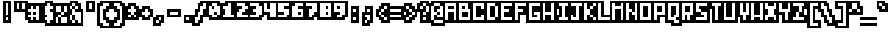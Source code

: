 SplineFontDB: 3.0
FontName: microblok
FullName: microblok Bold-Italic
FamilyName: microblok
Weight: Bold-Italic
Copyright: derekstrasters
Version: 001
FONDName: Microblok
ItalicAngle: 0
UnderlinePosition: -200
UnderlineWidth: 100
Ascent: 700
Descent: 300
sfntRevision: 0x00010000
LayerCount: 2
Layer: 0 1 "Back"  1
Layer: 1 1 "Fore"  0
XUID: [1021 645 1180089875 9348330]
FSType: 520
OS2Version: 1
OS2_WeightWidthSlopeOnly: 0
OS2_UseTypoMetrics: 1
CreationTime: 1280473793
ModificationTime: 1442805856
PfmFamily: 49
TTFWeight: 700
TTFWidth: 5
LineGap: 0
VLineGap: 0
Panose: 2 0 6 9 0 0 0 0 0 0
OS2TypoAscent: 700
OS2TypoAOffset: 0
OS2TypoDescent: -300
OS2TypoDOffset: 0
OS2TypoLinegap: 0
OS2WinAscent: 700
OS2WinAOffset: 0
OS2WinDescent: 300
OS2WinDOffset: 0
HheadAscent: 700
HheadAOffset: 0
HheadDescent: -300
HheadDOffset: 0
OS2SubXSize: 400
OS2SubYSize: 700
OS2SubXOff: 100
OS2SubYOff: 100
OS2SupXSize: 400
OS2SupYSize: 700
OS2SupXOff: -300
OS2SupYOff: 400
OS2StrikeYSize: 100
OS2StrikeYPos: 200
OS2Vendor: '2ttf'
OS2CodePages: 00000001.00000000
OS2UnicodeRanges: 00000003.00010002.00000000.00000000
MacStyle: 3
MarkAttachClasses: 1
DEI: 91125
ShortTable: cvt  2
  34
  648
EndShort
ShortTable: maxp 16
  1
  0
  296
  56
  14
  0
  0
  2
  0
  1
  1
  0
  64
  0
  0
  0
EndShort
LangName: 1033 "" "" "" "derekstrasters:microblok" 
GaspTable: 1 65535 1 0
DesignSize: 75
Encoding: Original
UnicodeInterp: none
NameList: Adobe Glyph List
DisplaySize: -24
AntiAlias: 0
FitToEm: 0
WinInfo: 35 35 5
BeginPrivate: 0
EndPrivate
TeXData: 1 7864320 0 582542 291271 194179 466034 1048576 194179 783286 444596 497025 792723 393216 433062 380633 303038 157286 324010 404750 52429 2506097 1059062 262144
BeginChars: 296 296

StartChar: .notdef
Encoding: 0 -1 0
Width: 500
VWidth: 576
Flags: W
LayerCount: 2
Fore
SplineSet
500 600 m 1,0,-1
 500 700 l 1,1,-1
 -100 700 l 1,2,-1
 -100 -300 l 1,3,-1
 500 -300 l 1,4,-1
 500 -200 l 1,5,-1
 0 -200 l 1,6,-1
 0 600 l 1,7,-1
 500 600 l 1,0,-1
100 500 m 1,8,-1
 100 -100 l 1,9,-1
 400 -100 l 1,10,-1
 400 500 l 1,11,-1
 100 500 l 1,8,-1
EndSplineSet
EndChar

StartChar: .null
Encoding: 1 -1 1
Width: 500
VWidth: 576
GlyphClass: 2
Flags: W
LayerCount: 2
EndChar

StartChar: nonmarkingreturn
Encoding: 2 -1 2
Width: 500
VWidth: 576
GlyphClass: 2
Flags: W
LayerCount: 2
EndChar

StartChar: space
Encoding: 3 32 3
Width: 500
VWidth: 800
GlyphClass: 2
Flags: W
LayerCount: 2
EndChar

StartChar: exclam
Encoding: 4 33 4
Width: 500
GlyphClass: 2
Flags: W
LayerCount: 2
Fore
SplineSet
300 600 m 1,0,-1
 300 200 l 1,1,-1
 200 200 l 1,2,-1
 200 600 l 1,3,-1
 300 600 l 1,0,-1
300 0 m 1,4,-1
 200 0 l 1,5,-1
 200 100 l 1,6,-1
 300 100 l 1,7,-1
 300 0 l 1,4,-1
100 700 m 1,8,-1
 100 -100 l 1,9,-1
 400 -100 l 1,10,-1
 400 700 l 1,11,-1
 100 700 l 1,8,-1
EndSplineSet
EndChar

StartChar: quotedbl
Encoding: 5 34 5
Width: 500
GlyphClass: 2
Flags: W
LayerCount: 2
Fore
SplineSet
200 600 m 1,0,-1
 200 400 l 1,1,-1
 100 400 l 1,2,-1
 100 600 l 1,3,-1
 200 600 l 1,0,-1
400 600 m 1,4,-1
 400 400 l 1,5,-1
 300 400 l 1,6,-1
 300 600 l 1,7,-1
 400 600 l 1,4,-1
0 700 m 1,8,-1
 0 300 l 1,9,-1
 500 300 l 1,10,-1
 500 700 l 1,11,-1
 0 700 l 1,8,-1
EndSplineSet
EndChar

StartChar: numbersign
Encoding: 6 35 6
Width: 500
GlyphClass: 2
Flags: W
LayerCount: 2
Fore
SplineSet
0 200 m 1,0,-1
 100 200 l 1,1,-1
 100 300 l 1,2,-1
 0 300 l 1,3,-1
 0 400 l 1,4,-1
 100 400 l 1,5,-1
 100 500 l 1,6,-1
 200 500 l 1,7,-1
 200 400 l 1,8,-1
 300 400 l 1,9,-1
 300 500 l 1,10,-1
 400 500 l 1,11,-1
 400 0 l 1,12,-1
 300 0 l 1,13,-1
 300 100 l 1,14,-1
 200 100 l 1,15,-1
 200 0 l 1,16,-1
 100 0 l 1,17,-1
 100 100 l 1,18,-1
 0 100 l 1,19,-1
 0 200 l 1,0,-1
300 200 m 1,20,-1
 300 300 l 1,21,-1
 200 300 l 1,22,-1
 200 200 l 1,23,-1
 300 200 l 1,20,-1
500 -100 m 1,24,-1
 500 600 l 1,25,-1
 0 600 l 1,26,-1
 0 500 l 1,27,-1
 -100 500 l 1,28,-1
 -100 0 l 1,29,-1
 0 0 l 1,30,-1
 0 -100 l 1,31,-1
 500 -100 l 1,24,-1
EndSplineSet
EndChar

StartChar: dollar
Encoding: 7 36 7
Width: 500
GlyphClass: 2
Flags: W
LayerCount: 2
Fore
SplineSet
300 600 m 1,0,-1
 300 500 l 1,1,-1
 400 500 l 1,2,-1
 400 400 l 1,3,-1
 300 400 l 1,4,-1
 300 300 l 1,5,-1
 400 300 l 1,6,-1
 400 0 l 1,7,-1
 300 0 l 1,8,-1
 300 -100 l 1,9,-1
 200 -100 l 1,10,-1
 200 0 l 1,11,-1
 100 0 l 1,12,-1
 100 100 l 1,13,-1
 200 100 l 1,14,-1
 200 200 l 1,15,-1
 100 200 l 1,16,-1
 100 500 l 1,17,-1
 200 500 l 1,18,-1
 200 600 l 1,19,-1
 300 600 l 1,0,-1
100 700 m 1,20,-1
 100 600 l 1,21,-1
 0 600 l 1,22,-1
 0 -100 l 1,23,-1
 100 -100 l 1,24,-1
 100 -200 l 1,25,-1
 400 -200 l 1,26,-1
 400 -100 l 1,27,-1
 500 -100 l 1,28,-1
 500 600 l 1,29,-1
 400 600 l 1,30,-1
 400 700 l 1,31,-1
 100 700 l 1,20,-1
EndSplineSet
EndChar

StartChar: percent
Encoding: 8 37 8
Width: 500
GlyphClass: 2
Flags: W
LayerCount: 2
Fore
SplineSet
0 500 m 1,0,-1
 200 500 l 1,1,-1
 200 300 l 1,2,-1
 300 300 l 1,3,-1
 300 200 l 1,4,-1
 200 200 l 1,5,-1
 200 100 l 1,6,-1
 400 100 l 1,7,-1
 400 -100 l 1,8,-1
 200 -100 l 1,9,-1
 200 100 l 1,10,-1
 100 100 l 1,11,-1
 100 -100 l 1,12,-1
 0 -100 l 1,13,-1
 0 100 l 1,14,-1
 100 100 l 1,15,-1
 100 200 l 1,16,-1
 200 200 l 1,17,-1
 200 300 l 1,18,-1
 0 300 l 1,19,-1
 0 500 l 1,0,-1
500 600 m 1,20,-1
 -100 600 l 1,21,-1
 -100 -200 l 1,22,-1
 500 -200 l 1,23,-1
 500 600 l 1,20,-1
300 300 m 1,24,-1
 300 500 l 1,25,-1
 400 500 l 1,26,-1
 400 300 l 1,27,-1
 300 300 l 1,24,-1
EndSplineSet
EndChar

StartChar: ampersand
Encoding: 9 38 9
Width: 500
GlyphClass: 2
Flags: W
LayerCount: 2
Fore
SplineSet
-100 -100 m 1,0,-1
 0 -100 l 1,1,-1
 0 -200 l 1,2,-1
 500 -200 l 1,3,-1
 500 400 l 1,4,-1
 400 400 l 1,5,-1
 400 600 l 1,6,-1
 300 600 l 1,7,-1
 300 700 l 1,8,-1
 0 700 l 1,9,-1
 0 600 l 1,10,-1
 -100 600 l 1,11,-1
 -100 -100 l 1,0,-1
100 200 m 1,12,-1
 100 0 l 1,13,-1
 200 0 l 1,14,-1
 200 200 l 1,15,-1
 100 200 l 1,12,-1
100 200 m 1,16,-1
 100 400 l 1,17,-1
 200 400 l 1,18,-1
 200 300 l 1,19,-1
 400 300 l 1,20,-1
 400 -100 l 1,21,-1
 300 -100 l 1,22,-1
 300 0 l 1,23,-1
 200 0 l 1,24,-1
 200 -100 l 1,25,-1
 100 -100 l 1,26,-1
 100 0 l 1,27,-1
 0 0 l 1,28,-1
 0 200 l 1,29,-1
 100 200 l 1,16,-1
100 400 m 1,30,-1
 0 400 l 1,31,-1
 0 500 l 1,32,-1
 100 500 l 1,33,-1
 100 400 l 1,30,-1
200 400 m 1,34,-1
 200 500 l 1,35,-1
 300 500 l 1,36,-1
 300 400 l 1,37,-1
 200 400 l 1,34,-1
200 500 m 1,38,-1
 100 500 l 1,39,-1
 100 600 l 1,40,-1
 200 600 l 1,41,-1
 200 500 l 1,38,-1
EndSplineSet
EndChar

StartChar: quotesingle
Encoding: 10 39 10
Width: 500
GlyphClass: 2
Flags: W
LayerCount: 2
Fore
SplineSet
300 600 m 1,0,-1
 300 400 l 1,1,-1
 200 400 l 1,2,-1
 200 600 l 1,3,-1
 300 600 l 1,0,-1
100 700 m 1,4,-1
 100 300 l 1,5,-1
 400 300 l 1,6,-1
 400 700 l 1,7,-1
 100 700 l 1,4,-1
EndSplineSet
EndChar

StartChar: parenleft
Encoding: 11 40 11
Width: 500
GlyphClass: 2
Flags: W
LayerCount: 2
Fore
SplineSet
400 -200 m 1,0,-1
 200 -200 l 1,1,-1
 200 -100 l 1,2,-1
 100 -100 l 1,3,-1
 100 500 l 1,4,-1
 200 500 l 1,5,-1
 200 600 l 1,6,-1
 400 600 l 1,7,-1
 400 500 l 1,8,-1
 300 500 l 1,9,-1
 300 400 l 1,10,-1
 200 400 l 1,11,-1
 200 0 l 1,12,-1
 300 0 l 1,13,-1
 300 -100 l 1,14,-1
 400 -100 l 1,15,-1
 400 -200 l 1,0,-1
100 700 m 1,16,-1
 100 600 l 1,17,-1
 0 600 l 1,18,-1
 0 -200 l 1,19,-1
 100 -200 l 1,20,-1
 100 -300 l 1,21,-1
 500 -300 l 1,22,-1
 500 0 l 1,23,-1
 400 0 l 1,24,-1
 400 100 l 1,25,-1
 300 100 l 1,26,-1
 300 300 l 1,27,-1
 400 300 l 1,28,-1
 400 400 l 1,29,-1
 500 400 l 1,30,-1
 500 700 l 1,31,-1
 100 700 l 1,16,-1
EndSplineSet
EndChar

StartChar: parenright
Encoding: 12 41 12
Width: 500
GlyphClass: 2
Flags: W
LayerCount: 2
Fore
SplineSet
300 -200 m 1,0,-1
 100 -200 l 1,1,-1
 100 -100 l 1,2,-1
 200 -100 l 1,3,-1
 200 0 l 1,4,-1
 300 0 l 1,5,-1
 300 400 l 1,6,-1
 200 400 l 1,7,-1
 200 500 l 1,8,-1
 100 500 l 1,9,-1
 100 600 l 1,10,-1
 300 600 l 1,11,-1
 300 500 l 1,12,-1
 400 500 l 1,13,-1
 400 -100 l 1,14,-1
 300 -100 l 1,15,-1
 300 -200 l 1,0,-1
100 300 m 1,16,-1
 200 300 l 1,17,-1
 200 100 l 1,18,-1
 100 100 l 1,19,-1
 100 0 l 1,20,-1
 0 0 l 1,21,-1
 0 -300 l 1,22,-1
 400 -300 l 1,23,-1
 400 -200 l 1,24,-1
 500 -200 l 1,25,-1
 500 600 l 1,26,-1
 400 600 l 1,27,-1
 400 700 l 1,28,-1
 0 700 l 1,29,-1
 0 400 l 1,30,-1
 100 400 l 1,31,-1
 100 300 l 1,16,-1
EndSplineSet
EndChar

StartChar: asterisk
Encoding: 13 42 13
Width: 500
GlyphClass: 2
Flags: W
LayerCount: 2
Fore
SplineSet
100 100 m 1,0,-1
 100 200 l 1,1,-1
 200 200 l 1,2,-1
 200 100 l 1,3,-1
 100 100 l 1,0,-1
500 500 m 1,4,-1
 400 500 l 1,5,-1
 400 600 l 1,6,-1
 100 600 l 1,7,-1
 100 500 l 1,8,-1
 0 500 l 1,9,-1
 0 0 l 1,10,-1
 500 0 l 1,11,-1
 500 500 l 1,4,-1
300 200 m 1,12,-1
 400 200 l 1,13,-1
 400 100 l 1,14,-1
 300 100 l 1,15,-1
 300 200 l 1,12,-1
300 200 m 1,16,-1
 200 200 l 1,17,-1
 200 300 l 1,18,-1
 100 300 l 1,19,-1
 100 400 l 1,20,-1
 200 400 l 1,21,-1
 200 500 l 1,22,-1
 300 500 l 1,23,-1
 300 400 l 1,24,-1
 400 400 l 1,25,-1
 400 300 l 1,26,-1
 300 300 l 1,27,-1
 300 200 l 1,16,-1
EndSplineSet
EndChar

StartChar: plus
Encoding: 14 43 14
Width: 500
GlyphClass: 2
Flags: W
LayerCount: 2
Fore
SplineSet
200 100 m 1,0,-1
 200 200 l 1,1,-1
 100 200 l 1,2,-1
 100 300 l 1,3,-1
 200 300 l 1,4,-1
 200 400 l 1,5,-1
 300 400 l 1,6,-1
 300 300 l 1,7,-1
 400 300 l 1,8,-1
 400 200 l 1,9,-1
 300 200 l 1,10,-1
 300 100 l 1,11,-1
 200 100 l 1,0,-1
500 400 m 1,12,-1
 400 400 l 1,13,-1
 400 500 l 1,14,-1
 100 500 l 1,15,-1
 100 400 l 1,16,-1
 0 400 l 1,17,-1
 0 100 l 1,18,-1
 100 100 l 1,19,-1
 100 0 l 1,20,-1
 400 0 l 1,21,-1
 400 100 l 1,22,-1
 500 100 l 1,23,-1
 500 400 l 1,12,-1
EndSplineSet
EndChar

StartChar: comma
Encoding: 15 44 15
Width: 500
GlyphClass: 2
Flags: W
LayerCount: 2
Fore
SplineSet
100 200 m 1,0,-1
 100 100 l 1,1,-1
 0 100 l 1,2,-1
 0 -200 l 1,3,-1
 300 -200 l 1,4,-1
 300 -100 l 1,5,-1
 400 -100 l 1,6,-1
 400 200 l 1,7,-1
 100 200 l 1,0,-1
200 0 m 1,8,-1
 200 -100 l 1,9,-1
 100 -100 l 1,10,-1
 100 0 l 1,11,-1
 200 0 l 1,8,-1
200 0 m 1,12,-1
 200 100 l 1,13,-1
 300 100 l 1,14,-1
 300 0 l 1,15,-1
 200 0 l 1,12,-1
EndSplineSet
EndChar

StartChar: hyphen
Encoding: 16 45 16
Width: 500
GlyphClass: 2
Flags: W
LayerCount: 2
Fore
SplineSet
100 300 m 1,0,-1
 400 300 l 1,1,-1
 400 200 l 1,2,-1
 100 200 l 1,3,-1
 100 300 l 1,0,-1
500 100 m 1,4,-1
 500 400 l 1,5,-1
 0 400 l 1,6,-1
 0 100 l 1,7,-1
 500 100 l 1,4,-1
EndSplineSet
EndChar

StartChar: period
Encoding: 17 46 17
Width: 500
GlyphClass: 2
Flags: W
LayerCount: 2
Fore
SplineSet
300 0 m 1,0,-1
 200 0 l 1,1,-1
 200 100 l 1,2,-1
 300 100 l 1,3,-1
 300 0 l 1,0,-1
400 200 m 1,4,-1
 100 200 l 1,5,-1
 100 -100 l 1,6,-1
 400 -100 l 1,7,-1
 400 200 l 1,4,-1
EndSplineSet
EndChar

StartChar: slash
Encoding: 18 47 18
Width: 500
GlyphClass: 2
Flags: W
LayerCount: 2
Fore
SplineSet
300 600 m 1,0,-1
 400 600 l 1,1,-1
 400 400 l 1,2,-1
 300 400 l 1,3,-1
 300 200 l 1,4,-1
 200 200 l 1,5,-1
 200 0 l 1,6,-1
 100 0 l 1,7,-1
 100 -100 l 1,8,-1
 0 -100 l 1,9,-1
 0 100 l 1,10,-1
 100 100 l 1,11,-1
 100 300 l 1,12,-1
 200 300 l 1,13,-1
 200 500 l 1,14,-1
 300 500 l 1,15,-1
 300 600 l 1,0,-1
500 300 m 1,16,-1
 500 700 l 1,17,-1
 200 700 l 1,18,-1
 200 600 l 1,19,-1
 100 600 l 1,20,-1
 100 400 l 1,21,-1
 0 400 l 1,22,-1
 0 200 l 1,23,-1
 -100 200 l 1,24,-1
 -100 -200 l 1,25,-1
 200 -200 l 1,26,-1
 200 -100 l 1,27,-1
 300 -100 l 1,28,-1
 300 100 l 1,29,-1
 400 100 l 1,30,-1
 400 300 l 1,31,-1
 500 300 l 1,16,-1
EndSplineSet
EndChar

StartChar: zero
Encoding: 19 48 19
Width: 500
GlyphClass: 2
Flags: W
LayerCount: 2
Fore
SplineSet
100 600 m 1,0,-1
 300 600 l 1,1,-1
 300 500 l 1,2,-1
 400 500 l 1,3,-1
 400 200 l 1,4,-1
 300 200 l 1,5,-1
 300 300 l 1,6,-1
 200 300 l 1,7,-1
 200 200 l 1,8,-1
 300 200 l 1,9,-1
 300 100 l 1,10,-1
 100 100 l 1,11,-1
 100 200 l 1,12,-1
 0 200 l 1,13,-1
 0 500 l 1,14,-1
 100 500 l 1,15,-1
 100 600 l 1,0,-1
200 400 m 1,16,-1
 200 500 l 1,17,-1
 100 500 l 1,18,-1
 100 400 l 1,19,-1
 200 400 l 1,16,-1
0 700 m 1,20,-1
 0 600 l 1,21,-1
 -100 600 l 1,22,-1
 -100 100 l 1,23,-1
 0 100 l 1,24,-1
 0 0 l 1,25,-1
 400 0 l 1,26,-1
 400 100 l 1,27,-1
 500 100 l 1,28,-1
 500 600 l 1,29,-1
 400 600 l 1,30,-1
 400 700 l 1,31,-1
 0 700 l 1,20,-1
EndSplineSet
EndChar

StartChar: one
Encoding: 20 49 20
Width: 500
GlyphClass: 2
Flags: W
LayerCount: 2
Fore
SplineSet
200 600 m 1,0,-1
 300 600 l 1,1,-1
 300 200 l 1,2,-1
 400 200 l 1,3,-1
 400 100 l 1,4,-1
 0 100 l 1,5,-1
 0 200 l 1,6,-1
 100 200 l 1,7,-1
 100 400 l 1,8,-1
 0 400 l 1,9,-1
 0 500 l 1,10,-1
 200 500 l 1,11,-1
 200 600 l 1,0,-1
100 700 m 1,12,-1
 100 600 l 1,13,-1
 -100 600 l 1,14,-1
 -100 0 l 1,15,-1
 500 0 l 1,16,-1
 500 300 l 1,17,-1
 400 300 l 1,18,-1
 400 700 l 1,19,-1
 100 700 l 1,12,-1
EndSplineSet
EndChar

StartChar: two
Encoding: 21 50 21
Width: 500
GlyphClass: 2
Flags: W
LayerCount: 2
Fore
SplineSet
0 300 m 1,0,-1
 100 300 l 1,1,-1
 100 400 l 1,2,-1
 200 400 l 1,3,-1
 200 500 l 1,4,-1
 0 500 l 1,5,-1
 0 600 l 1,6,-1
 300 600 l 1,7,-1
 300 500 l 1,8,-1
 400 500 l 1,9,-1
 400 400 l 1,10,-1
 300 400 l 1,11,-1
 300 300 l 1,12,-1
 200 300 l 1,13,-1
 200 200 l 1,14,-1
 400 200 l 1,15,-1
 400 100 l 1,16,-1
 0 100 l 1,17,-1
 0 300 l 1,0,-1
500 600 m 1,18,-1
 400 600 l 1,19,-1
 400 700 l 1,20,-1
 -100 700 l 1,21,-1
 -100 0 l 1,22,-1
 500 0 l 1,23,-1
 500 600 l 1,18,-1
EndSplineSet
EndChar

StartChar: three
Encoding: 22 51 22
Width: 500
GlyphClass: 2
Flags: W
LayerCount: 2
Fore
SplineSet
200 500 m 1,0,-1
 0 500 l 1,1,-1
 0 600 l 1,2,-1
 300 600 l 1,3,-1
 300 500 l 1,4,-1
 400 500 l 1,5,-1
 400 200 l 1,6,-1
 300 200 l 1,7,-1
 300 100 l 1,8,-1
 0 100 l 1,9,-1
 0 200 l 1,10,-1
 200 200 l 1,11,-1
 200 300 l 1,12,-1
 100 300 l 1,13,-1
 100 400 l 1,14,-1
 200 400 l 1,15,-1
 200 500 l 1,0,-1
500 100 m 1,16,-1
 500 600 l 1,17,-1
 400 600 l 1,18,-1
 400 700 l 1,19,-1
 -100 700 l 1,20,-1
 -100 400 l 1,21,-1
 0 400 l 1,22,-1
 0 300 l 1,23,-1
 -100 300 l 1,24,-1
 -100 0 l 1,25,-1
 400 0 l 1,26,-1
 400 100 l 1,27,-1
 500 100 l 1,16,-1
EndSplineSet
EndChar

StartChar: four
Encoding: 23 52 23
Width: 500
GlyphClass: 2
Flags: W
LayerCount: 2
Fore
SplineSet
500 0 m 1,0,-1
 100 0 l 1,1,-1
 100 200 l 1,2,-1
 -100 200 l 1,3,-1
 -100 700 l 1,4,-1
 500 700 l 1,5,-1
 500 0 l 1,0,-1
0 300 m 1,6,-1
 200 300 l 1,7,-1
 200 100 l 1,8,-1
 400 100 l 1,9,-1
 400 600 l 1,10,-1
 200 600 l 1,11,-1
 200 400 l 1,12,-1
 100 400 l 1,13,-1
 100 600 l 1,14,-1
 0 600 l 1,15,-1
 0 300 l 1,6,-1
EndSplineSet
EndChar

StartChar: five
Encoding: 24 53 24
Width: 500
GlyphClass: 2
Flags: W
LayerCount: 2
Fore
SplineSet
500 700 m 1,0,-1
 -100 700 l 1,1,-1
 -100 0 l 1,2,-1
 400 0 l 1,3,-1
 400 100 l 1,4,-1
 500 100 l 1,5,-1
 500 700 l 1,0,-1
0 200 m 1,6,-1
 200 200 l 1,7,-1
 200 300 l 1,8,-1
 0 300 l 1,9,-1
 0 600 l 1,10,-1
 400 600 l 1,11,-1
 400 500 l 1,12,-1
 200 500 l 1,13,-1
 200 400 l 1,14,-1
 400 400 l 1,15,-1
 400 200 l 1,16,-1
 300 200 l 1,17,-1
 300 100 l 1,18,-1
 0 100 l 1,19,-1
 0 200 l 1,6,-1
EndSplineSet
EndChar

StartChar: six
Encoding: 25 54 25
Width: 500
GlyphClass: 2
Flags: W
LayerCount: 2
Fore
SplineSet
100 600 m 1,0,-1
 400 600 l 1,1,-1
 400 500 l 1,2,-1
 200 500 l 1,3,-1
 200 400 l 1,4,-1
 400 400 l 1,5,-1
 400 100 l 1,6,-1
 0 100 l 1,7,-1
 0 500 l 1,8,-1
 100 500 l 1,9,-1
 100 600 l 1,0,-1
200 200 m 1,10,-1
 300 200 l 1,11,-1
 300 300 l 1,12,-1
 200 300 l 1,13,-1
 200 200 l 1,10,-1
0 700 m 1,14,-1
 0 600 l 1,15,-1
 -100 600 l 1,16,-1
 -100 0 l 1,17,-1
 500 0 l 1,18,-1
 500 700 l 1,19,-1
 0 700 l 1,14,-1
EndSplineSet
EndChar

StartChar: seven
Encoding: 26 55 26
Width: 500
GlyphClass: 2
Flags: W
LayerCount: 2
Fore
SplineSet
500 700 m 1,0,-1
 -100 700 l 1,1,-1
 -100 400 l 1,2,-1
 0 400 l 1,3,-1
 0 0 l 1,4,-1
 300 0 l 1,5,-1
 300 100 l 1,6,-1
 400 100 l 1,7,-1
 400 200 l 1,8,-1
 500 200 l 1,9,-1
 500 700 l 1,0,-1
400 600 m 1,10,-1
 400 300 l 1,11,-1
 300 300 l 1,12,-1
 300 200 l 1,13,-1
 200 200 l 1,14,-1
 200 100 l 1,15,-1
 100 100 l 1,16,-1
 100 400 l 1,17,-1
 200 400 l 1,18,-1
 200 500 l 1,19,-1
 0 500 l 1,20,-1
 0 600 l 1,21,-1
 400 600 l 1,10,-1
EndSplineSet
EndChar

StartChar: eight
Encoding: 27 56 27
Width: 500
GlyphClass: 2
Flags: W
LayerCount: 2
Fore
SplineSet
500 700 m 1,0,-1
 -100 700 l 1,1,-1
 -100 0 l 1,2,-1
 500 0 l 1,3,-1
 500 700 l 1,0,-1
400 600 m 1,4,-1
 400 100 l 1,5,-1
 0 100 l 1,6,-1
 0 600 l 1,7,-1
 400 600 l 1,4,-1
300 400 m 1,8,-1
 300 500 l 1,9,-1
 200 500 l 1,10,-1
 200 400 l 1,11,-1
 300 400 l 1,8,-1
300 200 m 1,12,-1
 300 300 l 1,13,-1
 200 300 l 1,14,-1
 200 200 l 1,15,-1
 300 200 l 1,12,-1
EndSplineSet
EndChar

StartChar: nine
Encoding: 28 57 28
Width: 500
GlyphClass: 2
Flags: W
LayerCount: 2
Fore
SplineSet
500 700 m 1,0,-1
 -100 700 l 1,1,-1
 -100 200 l 1,2,-1
 0 200 l 1,3,-1
 0 0 l 1,4,-1
 400 0 l 1,5,-1
 400 100 l 1,6,-1
 500 100 l 1,7,-1
 500 700 l 1,0,-1
400 600 m 1,8,-1
 400 200 l 1,9,-1
 300 200 l 1,10,-1
 300 100 l 1,11,-1
 100 100 l 1,12,-1
 100 200 l 1,13,-1
 200 200 l 1,14,-1
 200 300 l 1,15,-1
 0 300 l 1,16,-1
 0 600 l 1,17,-1
 400 600 l 1,8,-1
200 500 m 1,18,-1
 100 500 l 1,19,-1
 100 400 l 1,20,-1
 200 400 l 1,21,-1
 200 500 l 1,18,-1
EndSplineSet
EndChar

StartChar: colon
Encoding: 29 58 29
Width: 500
GlyphClass: 2
Flags: W
LayerCount: 2
Fore
SplineSet
300 0 m 1,0,-1
 200 0 l 1,1,-1
 200 100 l 1,2,-1
 300 100 l 1,3,-1
 300 0 l 1,0,-1
300 300 m 1,4,-1
 200 300 l 1,5,-1
 200 400 l 1,6,-1
 300 400 l 1,7,-1
 300 300 l 1,4,-1
100 500 m 1,8,-1
 100 -100 l 1,9,-1
 400 -100 l 1,10,-1
 400 500 l 1,11,-1
 100 500 l 1,8,-1
EndSplineSet
EndChar

StartChar: semicolon
Encoding: 30 59 30
Width: 500
GlyphClass: 2
Flags: W
LayerCount: 2
Fore
SplineSet
300 200 m 1,0,-1
 300 0 l 1,1,-1
 200 0 l 1,2,-1
 200 100 l 1,3,-1
 100 100 l 1,4,-1
 100 200 l 1,5,-1
 300 200 l 1,0,-1
300 300 m 1,6,-1
 200 300 l 1,7,-1
 200 400 l 1,8,-1
 300 400 l 1,9,-1
 300 300 l 1,6,-1
400 -100 m 1,10,-1
 400 500 l 1,11,-1
 100 500 l 1,12,-1
 100 300 l 1,13,-1
 0 300 l 1,14,-1
 0 -200 l 1,15,-1
 300 -200 l 1,16,-1
 300 -100 l 1,17,-1
 400 -100 l 1,10,-1
200 0 m 1,18,-1
 200 -100 l 1,19,-1
 100 -100 l 1,20,-1
 100 0 l 1,21,-1
 200 0 l 1,18,-1
EndSplineSet
EndChar

StartChar: less
Encoding: 31 60 31
Width: 500
GlyphClass: 2
Flags: W
LayerCount: 2
Fore
SplineSet
400 200 m 1,0,-1
 400 300 l 1,1,-1
 500 300 l 1,2,-1
 500 600 l 1,3,-1
 200 600 l 1,4,-1
 200 500 l 1,5,-1
 100 500 l 1,6,-1
 100 400 l 1,7,-1
 0 400 l 1,8,-1
 0 100 l 1,9,-1
 100 100 l 1,10,-1
 100 0 l 1,11,-1
 200 0 l 1,12,-1
 200 -100 l 1,13,-1
 500 -100 l 1,14,-1
 500 200 l 1,15,-1
 400 200 l 1,0,-1
300 100 m 1,16,-1
 400 100 l 1,17,-1
 400 0 l 1,18,-1
 300 0 l 1,19,-1
 300 100 l 1,16,-1
300 100 m 1,20,-1
 200 100 l 1,21,-1
 200 200 l 1,22,-1
 300 200 l 1,23,-1
 300 100 l 1,20,-1
200 200 m 1,24,-1
 100 200 l 1,25,-1
 100 300 l 1,26,-1
 200 300 l 1,27,-1
 200 200 l 1,24,-1
200 300 m 1,28,-1
 200 400 l 1,29,-1
 300 400 l 1,30,-1
 300 300 l 1,31,-1
 200 300 l 1,28,-1
300 400 m 1,32,-1
 300 500 l 1,33,-1
 400 500 l 1,34,-1
 400 400 l 1,35,-1
 300 400 l 1,32,-1
EndSplineSet
EndChar

StartChar: equal
Encoding: 32 61 32
Width: 500
GlyphClass: 2
Flags: W
LayerCount: 2
Fore
SplineSet
0 200 m 1,0,-1
 400 200 l 1,1,-1
 400 100 l 1,2,-1
 0 100 l 1,3,-1
 0 200 l 1,0,-1
0 400 m 1,4,-1
 400 400 l 1,5,-1
 400 300 l 1,6,-1
 0 300 l 1,7,-1
 0 400 l 1,4,-1
500 500 m 1,8,-1
 -100 500 l 1,9,-1
 -100 0 l 1,10,-1
 500 0 l 1,11,-1
 500 500 l 1,8,-1
EndSplineSet
EndChar

StartChar: greater
Encoding: 33 62 33
Width: 500
GlyphClass: 2
Flags: W
LayerCount: 2
Fore
SplineSet
100 0 m 1,0,-1
 100 100 l 1,1,-1
 200 100 l 1,2,-1
 200 0 l 1,3,-1
 100 0 l 1,0,-1
500 400 m 1,4,-1
 400 400 l 1,5,-1
 400 500 l 1,6,-1
 300 500 l 1,7,-1
 300 600 l 1,8,-1
 0 600 l 1,9,-1
 0 300 l 1,10,-1
 100 300 l 1,11,-1
 100 200 l 1,12,-1
 0 200 l 1,13,-1
 0 -100 l 1,14,-1
 300 -100 l 1,15,-1
 300 0 l 1,16,-1
 400 0 l 1,17,-1
 400 100 l 1,18,-1
 500 100 l 1,19,-1
 500 400 l 1,4,-1
200 400 m 1,20,-1
 300 400 l 1,21,-1
 300 300 l 1,22,-1
 400 300 l 1,23,-1
 400 200 l 1,24,-1
 300 200 l 1,25,-1
 300 100 l 1,26,-1
 200 100 l 1,27,-1
 200 200 l 1,28,-1
 300 200 l 1,29,-1
 300 300 l 1,30,-1
 200 300 l 1,31,-1
 200 400 l 1,20,-1
200 400 m 1,32,-1
 100 400 l 1,33,-1
 100 500 l 1,34,-1
 200 500 l 1,35,-1
 200 400 l 1,32,-1
EndSplineSet
EndChar

StartChar: question
Encoding: 34 63 34
Width: 500
GlyphClass: 2
Flags: W
LayerCount: 2
Fore
SplineSet
200 0 m 1,0,-1
 200 100 l 1,1,-1
 300 100 l 1,2,-1
 300 0 l 1,3,-1
 200 0 l 1,0,-1
500 200 m 1,4,-1
 500 600 l 1,5,-1
 400 600 l 1,6,-1
 400 700 l 1,7,-1
 100 700 l 1,8,-1
 100 600 l 1,9,-1
 0 600 l 1,10,-1
 0 300 l 1,11,-1
 100 300 l 1,12,-1
 100 -100 l 1,13,-1
 400 -100 l 1,14,-1
 400 200 l 1,15,-1
 500 200 l 1,4,-1
300 300 m 1,16,-1
 300 200 l 1,17,-1
 200 200 l 1,18,-1
 200 300 l 1,19,-1
 300 300 l 1,16,-1
300 300 m 1,20,-1
 300 500 l 1,21,-1
 400 500 l 1,22,-1
 400 300 l 1,23,-1
 300 300 l 1,20,-1
300 500 m 1,24,-1
 200 500 l 1,25,-1
 200 400 l 1,26,-1
 100 400 l 1,27,-1
 100 500 l 1,28,-1
 200 500 l 1,29,-1
 200 600 l 1,30,-1
 300 600 l 1,31,-1
 300 500 l 1,24,-1
EndSplineSet
EndChar

StartChar: at
Encoding: 35 64 35
Width: 500
GlyphClass: 2
Flags: W
LayerCount: 2
Fore
SplineSet
100 600 m 1,0,-1
 300 600 l 1,1,-1
 300 500 l 1,2,-1
 100 500 l 1,3,-1
 100 300 l 1,4,-1
 200 300 l 1,5,-1
 200 200 l 1,6,-1
 300 200 l 1,7,-1
 300 300 l 1,8,-1
 200 300 l 1,9,-1
 200 400 l 1,10,-1
 300 400 l 1,11,-1
 300 500 l 1,12,-1
 400 500 l 1,13,-1
 400 100 l 1,14,-1
 200 100 l 1,15,-1
 200 200 l 1,16,-1
 100 200 l 1,17,-1
 100 0 l 1,18,-1
 400 0 l 1,19,-1
 400 -100 l 1,20,-1
 100 -100 l 1,21,-1
 100 0 l 1,22,-1
 0 0 l 1,23,-1
 0 500 l 1,24,-1
 100 500 l 1,25,-1
 100 600 l 1,0,-1
500 600 m 1,26,-1
 400 600 l 1,27,-1
 400 700 l 1,28,-1
 0 700 l 1,29,-1
 0 600 l 1,30,-1
 -100 600 l 1,31,-1
 -100 -100 l 1,32,-1
 0 -100 l 1,33,-1
 0 -200 l 1,34,-1
 500 -200 l 1,35,-1
 500 600 l 1,26,-1
EndSplineSet
EndChar

StartChar: A
Encoding: 36 65 36
Width: 500
VWidth: 576
GlyphClass: 2
Flags: W
LayerCount: 2
Fore
SplineSet
500 -100 m 1,0,-1
 500 700 l 5,1,-1
 -100 700 l 5,2,-1
 -100 -100 l 1,3,-1
 500 -100 l 1,0,-1
100 400 m 5,4,-1
 300 400 l 5,5,-1
 300 500 l 5,6,-1
 100 500 l 5,7,-1
 100 400 l 5,4,-1
0 600 m 5,8,-1
 400 600 l 5,9,-1
 400 0 l 1,10,-1
 300 0 l 1,11,-1
 300 300 l 5,12,-1
 100 300 l 5,13,-1
 100 0 l 1,14,-1
 0 0 l 1,15,-1
 0 600 l 5,8,-1
EndSplineSet
EndChar

StartChar: B
Encoding: 37 66 37
Width: 500
VWidth: 576
GlyphClass: 2
Flags: W
LayerCount: 2
Fore
SplineSet
500 500 m 5,0,-1
 400 500 l 5,1,-1
 400 700 l 5,2,-1
 -100 700 l 5,3,-1
 -100 -100 l 1,4,-1
 500 -100 l 1,5,-1
 500 500 l 5,0,-1
300 300 m 5,6,-1
 100 300 l 5,7,-1
 100 100 l 1,8,-1
 300 100 l 1,9,-1
 300 300 l 5,6,-1
200 400 m 5,10,-1
 200 500 l 5,11,-1
 100 500 l 5,12,-1
 100 400 l 5,13,-1
 200 400 l 5,10,-1
0 600 m 5,14,-1
 300 600 l 5,15,-1
 300 400 l 5,16,-1
 400 400 l 5,17,-1
 400 0 l 1,18,-1
 0 0 l 1,19,-1
 0 600 l 5,14,-1
EndSplineSet
EndChar

StartChar: C
Encoding: 38 67 38
Width: 500
VWidth: 576
GlyphClass: 2
Flags: W
LayerCount: 2
Fore
SplineSet
500 -100 m 1,0,-1
 500 700 l 5,1,-1
 -100 700 l 5,2,-1
 -100 -100 l 1,3,-1
 500 -100 l 1,0,-1
0 600 m 5,4,-1
 400 600 l 5,5,-1
 400 400 l 5,6,-1
 300 400 l 5,7,-1
 300 500 l 5,8,-1
 100 500 l 5,9,-1
 100 100 l 1,10,-1
 300 100 l 1,11,-1
 300 200 l 1,12,-1
 400 200 l 1,13,-1
 400 0 l 1,14,-1
 0 0 l 1,15,-1
 0 600 l 5,4,-1
EndSplineSet
EndChar

StartChar: D
Encoding: 39 68 39
Width: 500
VWidth: 576
GlyphClass: 2
Flags: W
LayerCount: 2
Fore
SplineSet
500 0 m 1,0,-1
 500 600 l 5,1,-1
 400 600 l 5,2,-1
 400 700 l 5,3,-1
 -100 700 l 5,4,-1
 -100 -100 l 1,5,-1
 400 -100 l 1,6,-1
 400 0 l 1,7,-1
 500 0 l 1,0,-1
0 600 m 5,8,-1
 300 600 l 5,9,-1
 300 500 l 5,10,-1
 400 500 l 5,11,-1
 400 100 l 1,12,-1
 300 100 l 1,13,-1
 300 0 l 1,14,-1
 0 0 l 1,15,-1
 0 600 l 5,8,-1
300 100 m 1,16,-1
 300 500 l 5,17,-1
 100 500 l 5,18,-1
 100 100 l 1,19,-1
 300 100 l 1,16,-1
EndSplineSet
EndChar

StartChar: E
Encoding: 40 69 40
Width: 500
VWidth: 576
GlyphClass: 2
Flags: W
LayerCount: 2
Fore
SplineSet
400 200 m 5,0,-1
 400 400 l 1,1,-1
 500 400 l 1,2,-1
 500 700 l 1,3,-1
 -100 700 l 1,4,-1
 -100 -100 l 1,5,-1
 500 -100 l 1,6,-1
 500 200 l 5,7,-1
 400 200 l 5,0,-1
0 600 m 1,8,-1
 400 600 l 1,9,-1
 400 500 l 1,10,-1
 100 500 l 1,11,-1
 100 400 l 1,12,-1
 300 400 l 1,13,-1
 300 300 l 1,14,-1
 100 300 l 1,15,-1
 100 100 l 1,16,-1
 400 100 l 1,17,-1
 400 0 l 1,18,-1
 0 0 l 1,19,-1
 0 600 l 1,8,-1
EndSplineSet
EndChar

StartChar: F
Encoding: 41 70 41
Width: 500
VWidth: 576
GlyphClass: 2
Flags: W
LayerCount: 2
Fore
SplineSet
500 400 m 5,0,-1
 500 700 l 5,1,-1
 -100 700 l 5,2,-1
 -100 -100 l 1,3,-1
 200 -100 l 1,4,-1
 200 200 l 5,5,-1
 400 200 l 5,6,-1
 400 400 l 5,7,-1
 500 400 l 5,0,-1
0 600 m 5,8,-1
 400 600 l 5,9,-1
 400 500 l 5,10,-1
 100 500 l 5,11,-1
 100 400 l 5,12,-1
 300 400 l 5,13,-1
 300 300 l 5,14,-1
 100 300 l 5,15,-1
 100 0 l 1,16,-1
 0 0 l 1,17,-1
 0 600 l 5,8,-1
EndSplineSet
EndChar

StartChar: G
Encoding: 42 71 42
Width: 500
VWidth: 576
GlyphClass: 2
Flags: W
LayerCount: 2
Fore
SplineSet
500 -100 m 1,0,-1
 500 700 l 5,1,-1
 -100 700 l 5,2,-1
 -100 -100 l 1,3,-1
 500 -100 l 1,0,-1
0 600 m 5,4,-1
 400 600 l 5,5,-1
 400 500 l 5,6,-1
 100 500 l 5,7,-1
 100 100 l 1,8,-1
 300 100 l 1,9,-1
 300 200 l 1,10,-1
 200 200 l 1,11,-1
 200 300 l 1,12,-1
 400 300 l 1,13,-1
 400 0 l 1,14,-1
 0 0 l 1,15,-1
 0 600 l 5,4,-1
EndSplineSet
EndChar

StartChar: H
Encoding: 43 72 43
Width: 500
VWidth: 576
GlyphClass: 2
Flags: W
LayerCount: 2
Fore
SplineSet
500 -100 m 1,0,-1
 500 700 l 5,1,-1
 -100 700 l 5,2,-1
 -100 -100 l 1,3,-1
 500 -100 l 1,0,-1
0 600 m 5,4,-1
 100 600 l 5,5,-1
 100 300 l 1,6,-1
 300 300 l 1,7,-1
 300 600 l 5,8,-1
 400 600 l 5,9,-1
 400 0 l 1,10,-1
 300 0 l 1,11,-1
 300 200 l 1,12,-1
 100 200 l 1,13,-1
 100 0 l 1,14,-1
 0 0 l 1,15,-1
 0 600 l 5,4,-1
EndSplineSet
EndChar

StartChar: I
Encoding: 44 73 44
Width: 500
VWidth: 576
GlyphClass: 2
Flags: W
LayerCount: 2
Fore
SplineSet
400 200 m 1,0,-1
 400 400 l 5,1,-1
 500 400 l 5,2,-1
 500 700 l 5,3,-1
 0 700 l 5,4,-1
 0 400 l 5,5,-1
 100 400 l 5,6,-1
 100 200 l 1,7,-1
 0 200 l 1,8,-1
 0 -100 l 1,9,-1
 500 -100 l 1,10,-1
 500 200 l 1,11,-1
 400 200 l 1,0,-1
400 0 m 1,12,-1
 100 0 l 1,13,-1
 100 100 l 1,14,-1
 200 100 l 1,15,-1
 200 500 l 5,16,-1
 100 500 l 5,17,-1
 100 600 l 5,18,-1
 400 600 l 5,19,-1
 400 500 l 5,20,-1
 300 500 l 5,21,-1
 300 100 l 1,22,-1
 400 100 l 1,23,-1
 400 0 l 1,12,-1
EndSplineSet
EndChar

StartChar: J
Encoding: 45 74 45
Width: 500
VWidth: 576
GlyphClass: 2
Flags: W
LayerCount: 2
Fore
SplineSet
500 400 m 5,0,-1
 500 700 l 5,1,-1
 -100 700 l 5,2,-1
 -100 -100 l 1,3,-1
 400 -100 l 1,4,-1
 400 400 l 5,5,-1
 500 400 l 5,0,-1
0 600 m 5,6,-1
 400 600 l 5,7,-1
 400 500 l 5,8,-1
 300 500 l 5,9,-1
 300 0 l 1,10,-1
 0 0 l 1,11,-1
 0 200 l 1,12,-1
 100 200 l 1,13,-1
 100 100 l 1,14,-1
 200 100 l 1,15,-1
 200 500 l 5,16,-1
 0 500 l 5,17,-1
 0 600 l 5,6,-1
EndSplineSet
EndChar

StartChar: K
Encoding: 46 75 46
Width: 500
VWidth: 576
GlyphClass: 2
Flags: W
LayerCount: 2
Fore
SplineSet
0 600 m 5,0,-1
 100 600 l 5,1,-1
 100 400 l 5,2,-1
 200 400 l 5,3,-1
 200 200 l 1,4,-1
 100 200 l 1,5,-1
 100 0 l 1,6,-1
 0 0 l 1,7,-1
 0 600 l 5,0,-1
500 400 m 5,8,-1
 500 700 l 5,9,-1
 -100 700 l 5,10,-1
 -100 -100 l 1,11,-1
 500 -100 l 1,12,-1
 500 200 l 1,13,-1
 400 200 l 1,14,-1
 400 400 l 5,15,-1
 500 400 l 5,8,-1
200 200 m 1,16,-1
 300 200 l 1,17,-1
 300 100 l 1,18,-1
 200 100 l 1,19,-1
 200 200 l 1,16,-1
300 100 m 1,20,-1
 400 100 l 1,21,-1
 400 0 l 1,22,-1
 300 0 l 1,23,-1
 300 100 l 1,20,-1
200 400 m 5,24,-1
 200 500 l 5,25,-1
 300 500 l 5,26,-1
 300 400 l 5,27,-1
 200 400 l 5,24,-1
300 500 m 5,28,-1
 300 600 l 5,29,-1
 400 600 l 5,30,-1
 400 500 l 5,31,-1
 300 500 l 5,28,-1
EndSplineSet
EndChar

StartChar: L
Encoding: 47 76 47
Width: 500
VWidth: 576
GlyphClass: 2
Flags: W
LayerCount: 2
Fore
SplineSet
500 200 m 1,0,-1
 200 200 l 1,1,-1
 200 700 l 5,2,-1
 -100 700 l 5,3,-1
 -100 -100 l 1,4,-1
 500 -100 l 1,5,-1
 500 200 l 1,0,-1
0 600 m 5,6,-1
 100 600 l 5,7,-1
 100 100 l 1,8,-1
 400 100 l 1,9,-1
 400 0 l 1,10,-1
 0 0 l 1,11,-1
 0 600 l 5,6,-1
EndSplineSet
EndChar

StartChar: M
Encoding: 48 77 48
Width: 500
VWidth: 576
GlyphClass: 2
Flags: W
LayerCount: 2
Fore
SplineSet
500 -100 m 1,0,-1
 500 700 l 5,1,-1
 -100 700 l 5,2,-1
 -100 -100 l 1,3,-1
 500 -100 l 1,0,-1
0 600 m 5,4,-1
 100 600 l 5,5,-1
 100 500 l 5,6,-1
 300 500 l 5,7,-1
 300 600 l 5,8,-1
 400 600 l 5,9,-1
 400 0 l 1,10,-1
 300 0 l 1,11,-1
 300 400 l 5,12,-1
 100 400 l 5,13,-1
 100 0 l 1,14,-1
 0 0 l 1,15,-1
 0 600 l 5,4,-1
EndSplineSet
EndChar

StartChar: N
Encoding: 49 78 49
Width: 500
VWidth: 576
GlyphClass: 2
Flags: W
LayerCount: 2
Fore
SplineSet
500 -100 m 1,0,-1
 500 700 l 5,1,-1
 -100 700 l 5,2,-1
 -100 -100 l 1,3,-1
 500 -100 l 1,0,-1
0 600 m 5,4,-1
 100 600 l 5,5,-1
 100 400 l 1,6,-1
 200 400 l 1,7,-1
 200 300 l 1,8,-1
 300 300 l 1,9,-1
 300 600 l 5,10,-1
 400 600 l 5,11,-1
 400 0 l 1,12,-1
 300 0 l 1,13,-1
 300 200 l 1,14,-1
 200 200 l 1,15,-1
 200 300 l 1,16,-1
 100 300 l 1,17,-1
 100 0 l 1,18,-1
 0 0 l 1,19,-1
 0 600 l 5,4,-1
EndSplineSet
EndChar

StartChar: O
Encoding: 50 79 50
Width: 500
VWidth: 576
GlyphClass: 2
Flags: W
LayerCount: 2
Fore
SplineSet
500 -100 m 1,0,-1
 500 700 l 5,1,-1
 -100 700 l 5,2,-1
 -100 -100 l 1,3,-1
 500 -100 l 1,0,-1
100 100 m 1,4,-1
 300 100 l 1,5,-1
 300 500 l 5,6,-1
 100 500 l 5,7,-1
 100 100 l 1,4,-1
0 600 m 5,8,-1
 400 600 l 5,9,-1
 400 0 l 1,10,-1
 0 0 l 1,11,-1
 0 600 l 5,8,-1
EndSplineSet
EndChar

StartChar: P
Encoding: 51 80 51
Width: 500
VWidth: 576
GlyphClass: 2
Flags: W
LayerCount: 2
Fore
SplineSet
500 100 m 1,0,-1
 500 700 l 5,1,-1
 -100 700 l 5,2,-1
 -100 -100 l 1,3,-1
 200 -100 l 1,4,-1
 200 100 l 1,5,-1
 500 100 l 1,0,-1
100 300 m 1,6,-1
 300 300 l 1,7,-1
 300 500 l 5,8,-1
 100 500 l 5,9,-1
 100 300 l 1,6,-1
0 600 m 5,10,-1
 400 600 l 5,11,-1
 400 200 l 1,12,-1
 100 200 l 1,13,-1
 100 0 l 1,14,-1
 0 0 l 1,15,-1
 0 600 l 5,10,-1
EndSplineSet
EndChar

StartChar: Q
Encoding: 52 81 52
Width: 500
VWidth: 576
GlyphClass: 2
Flags: W
LayerCount: 2
Fore
SplineSet
500 700 m 5,0,-1
 -100 700 l 5,1,-1
 -100 -100 l 1,2,-1
 100 -100 l 1,3,-1
 100 -200 l 1,4,-1
 500 -200 l 1,5,-1
 500 700 l 5,0,-1
200 100 m 1,6,-1
 200 200 l 1,7,-1
 300 200 l 1,8,-1
 300 500 l 5,9,-1
 100 500 l 5,10,-1
 100 100 l 1,11,-1
 200 100 l 1,6,-1
0 600 m 5,12,-1
 400 600 l 5,13,-1
 400 100 l 1,14,-1
 300 100 l 1,15,-1
 300 0 l 1,16,-1
 400 0 l 1,17,-1
 400 -100 l 1,18,-1
 200 -100 l 1,19,-1
 200 0 l 1,20,-1
 0 0 l 1,21,-1
 0 600 l 5,12,-1
EndSplineSet
EndChar

StartChar: R
Encoding: 53 82 53
Width: 500
VWidth: 576
GlyphClass: 2
Flags: W
LayerCount: 2
Fore
SplineSet
500 100 m 1,0,-1
 500 700 l 5,1,-1
 -100 700 l 5,2,-1
 -100 -100 l 1,3,-1
 400 -100 l 1,4,-1
 400 100 l 1,5,-1
 500 100 l 1,0,-1
100 300 m 1,6,-1
 300 300 l 1,7,-1
 300 500 l 5,8,-1
 100 500 l 5,9,-1
 100 300 l 1,6,-1
0 600 m 5,10,-1
 400 600 l 5,11,-1
 400 200 l 1,12,-1
 300 200 l 1,13,-1
 300 0 l 1,14,-1
 200 0 l 1,15,-1
 200 200 l 1,16,-1
 100 200 l 1,17,-1
 100 0 l 1,18,-1
 0 0 l 1,19,-1
 0 600 l 5,10,-1
EndSplineSet
EndChar

StartChar: S
Encoding: 54 83 54
Width: 500
VWidth: 576
GlyphClass: 2
Flags: W
LayerCount: 2
Fore
SplineSet
500 -100 m 1,0,-1
 500 700 l 1,1,-1
 -100 700 l 1,2,-1
 -100 -100 l 1,3,-1
 500 -100 l 1,0,-1
0 600 m 1,4,-1
 400 600 l 1,5,-1
 400 500 l 1,6,-1
 100 500 l 1,7,-1
 100 400 l 1,8,-1
 200 400 l 1,9,-1
 200 300 l 1,10,-1
 400 300 l 1,11,-1
 400 0 l 1,12,-1
 0 0 l 1,13,-1
 0 100 l 1,14,-1
 300 100 l 1,15,-1
 300 200 l 1,16,-1
 200 200 l 5,17,-1
 200 300 l 1,18,-1
 0 300 l 1,19,-1
 0 600 l 1,4,-1
EndSplineSet
EndChar

StartChar: T
Encoding: 55 84 55
Width: 500
VWidth: 576
GlyphClass: 2
Flags: W
LayerCount: 2
Fore
SplineSet
100 -100 m 1,0,-1
 400 -100 l 1,1,-1
 400 400 l 5,2,-1
 500 400 l 5,3,-1
 500 700 l 5,4,-1
 0 700 l 5,5,-1
 0 400 l 5,6,-1
 100 400 l 5,7,-1
 100 -100 l 1,0,-1
200 0 m 1,8,-1
 200 500 l 5,9,-1
 100 500 l 5,10,-1
 100 600 l 5,11,-1
 400 600 l 5,12,-1
 400 500 l 5,13,-1
 300 500 l 5,14,-1
 300 0 l 1,15,-1
 200 0 l 1,8,-1
EndSplineSet
EndChar

StartChar: U
Encoding: 56 85 56
Width: 500
VWidth: 576
GlyphClass: 2
Flags: W
LayerCount: 2
Fore
SplineSet
500 -100 m 1,0,-1
 500 700 l 5,1,-1
 -100 700 l 5,2,-1
 -100 -100 l 1,3,-1
 500 -100 l 1,0,-1
0 600 m 5,4,-1
 100 600 l 5,5,-1
 100 100 l 1,6,-1
 300 100 l 1,7,-1
 300 600 l 5,8,-1
 400 600 l 5,9,-1
 400 0 l 1,10,-1
 0 0 l 1,11,-1
 0 600 l 5,4,-1
EndSplineSet
EndChar

StartChar: V
Encoding: 57 86 57
Width: 500
VWidth: 576
GlyphClass: 2
Flags: W
LayerCount: 2
Fore
SplineSet
100 -100 m 1,0,-1
 400 -100 l 1,1,-1
 400 100 l 1,2,-1
 500 100 l 1,3,-1
 500 700 l 1,4,-1
 0 700 l 1,5,-1
 0 100 l 1,6,-1
 100 100 l 1,7,-1
 100 -100 l 1,0,-1
300 600 m 1,8,-1
 400 600 l 1,9,-1
 400 200 l 1,10,-1
 300 200 l 1,11,-1
 300 0 l 1,12,-1
 200 0 l 1,13,-1
 200 200 l 1,14,-1
 100 200 l 1,15,-1
 100 600 l 1,16,-1
 200 600 l 1,17,-1
 200 300 l 5,18,-1
 300 300 l 5,19,-1
 300 600 l 1,8,-1
EndSplineSet
EndChar

StartChar: W
Encoding: 58 87 58
Width: 500
VWidth: 576
GlyphClass: 2
Flags: W
LayerCount: 2
Fore
SplineSet
500 -100 m 1,0,-1
 500 700 l 5,1,-1
 -100 700 l 5,2,-1
 -100 -100 l 1,3,-1
 500 -100 l 1,0,-1
0 600 m 5,4,-1
 100 600 l 5,5,-1
 100 200 l 1,6,-1
 300 200 l 1,7,-1
 300 600 l 5,8,-1
 400 600 l 5,9,-1
 400 0 l 1,10,-1
 300 0 l 1,11,-1
 300 100 l 1,12,-1
 100 100 l 1,13,-1
 100 0 l 1,14,-1
 0 0 l 1,15,-1
 0 600 l 5,4,-1
EndSplineSet
EndChar

StartChar: X
Encoding: 59 88 59
Width: 500
VWidth: 576
GlyphClass: 2
Flags: W
LayerCount: 2
Fore
SplineSet
500 -100 m 1,0,-1
 500 700 l 5,1,-1
 -100 700 l 5,2,-1
 -100 -100 l 1,3,-1
 500 -100 l 1,0,-1
0 600 m 5,4,-1
 100 600 l 5,5,-1
 100 500 l 5,6,-1
 300 500 l 5,7,-1
 300 600 l 5,8,-1
 400 600 l 5,9,-1
 400 400 l 5,10,-1
 300 400 l 5,11,-1
 300 200 l 1,12,-1
 400 200 l 1,13,-1
 400 0 l 1,14,-1
 300 0 l 1,15,-1
 300 100 l 1,16,-1
 100 100 l 1,17,-1
 100 0 l 1,18,-1
 0 0 l 1,19,-1
 0 200 l 1,20,-1
 100 200 l 1,21,-1
 100 400 l 5,22,-1
 0 400 l 5,23,-1
 0 600 l 5,4,-1
EndSplineSet
EndChar

StartChar: Y
Encoding: 60 89 60
Width: 500
VWidth: 576
GlyphClass: 2
Flags: W
LayerCount: 2
Fore
SplineSet
500 200 m 5,0,-1
 500 700 l 5,1,-1
 -100 700 l 5,2,-1
 -100 200 l 5,3,-1
 100 200 l 5,4,-1
 100 -100 l 1,5,-1
 400 -100 l 1,6,-1
 400 200 l 5,7,-1
 500 200 l 5,0,-1
0 600 m 5,8,-1
 100 600 l 5,9,-1
 100 400 l 5,10,-1
 300 400 l 5,11,-1
 300 600 l 5,12,-1
 400 600 l 5,13,-1
 400 300 l 5,14,-1
 300 300 l 5,15,-1
 300 0 l 1,16,-1
 200 0 l 1,17,-1
 200 300 l 5,18,-1
 0 300 l 5,19,-1
 0 600 l 5,8,-1
EndSplineSet
EndChar

StartChar: Z
Encoding: 61 90 61
Width: 500
VWidth: 576
GlyphClass: 2
Flags: W
LayerCount: 2
Fore
SplineSet
400 200 m 1,0,-1
 400 400 l 1,1,-1
 500 400 l 1,2,-1
 500 700 l 1,3,-1
 -100 700 l 1,4,-1
 -100 400 l 1,5,-1
 0 400 l 1,6,-1
 0 200 l 1,7,-1
 -100 200 l 1,8,-1
 -100 -100 l 1,9,-1
 500 -100 l 1,10,-1
 500 200 l 1,11,-1
 400 200 l 1,0,-1
0 600 m 1,12,-1
 400 600 l 1,13,-1
 400 500 l 1,14,-1
 300 500 l 1,15,-1
 300 300 l 1,16,-1
 200 300 l 1,17,-1
 200 100 l 1,18,-1
 400 100 l 1,19,-1
 400 0 l 1,20,-1
 0 0 l 1,21,-1
 0 100 l 1,22,-1
 100 100 l 1,23,-1
 100 300 l 1,24,-1
 200 300 l 1,25,-1
 200 500 l 1,26,-1
 0 500 l 1,27,-1
 0 600 l 1,12,-1
EndSplineSet
EndChar

StartChar: bracketleft
Encoding: 62 91 62
Width: 500
GlyphClass: 2
Flags: W
LayerCount: 2
Fore
SplineSet
100 600 m 1,0,-1
 400 600 l 1,1,-1
 400 500 l 1,2,-1
 200 500 l 1,3,-1
 200 -100 l 1,4,-1
 400 -100 l 1,5,-1
 400 -200 l 1,6,-1
 100 -200 l 1,7,-1
 100 600 l 1,0,-1
300 0 m 1,8,-1
 300 400 l 1,9,-1
 500 400 l 1,10,-1
 500 700 l 1,11,-1
 0 700 l 1,12,-1
 0 -300 l 1,13,-1
 500 -300 l 1,14,-1
 500 0 l 1,15,-1
 300 0 l 1,8,-1
EndSplineSet
EndChar

StartChar: backslash
Encoding: 63 92 63
Width: 500
GlyphClass: 2
Flags: W
LayerCount: 2
Fore
SplineSet
100 600 m 1,0,-1
 100 500 l 1,1,-1
 200 500 l 1,2,-1
 200 300 l 1,3,-1
 300 300 l 1,4,-1
 300 100 l 1,5,-1
 400 100 l 1,6,-1
 400 -100 l 1,7,-1
 300 -100 l 1,8,-1
 300 0 l 1,9,-1
 200 0 l 1,10,-1
 200 200 l 1,11,-1
 100 200 l 1,12,-1
 100 400 l 1,13,-1
 0 400 l 1,14,-1
 0 600 l 1,15,-1
 100 600 l 1,0,-1
-100 300 m 1,16,-1
 0 300 l 1,17,-1
 0 100 l 1,18,-1
 100 100 l 1,19,-1
 100 -100 l 1,20,-1
 200 -100 l 1,21,-1
 200 -200 l 1,22,-1
 500 -200 l 1,23,-1
 500 200 l 1,24,-1
 400 200 l 1,25,-1
 400 400 l 1,26,-1
 300 400 l 1,27,-1
 300 600 l 1,28,-1
 200 600 l 1,29,-1
 200 700 l 1,30,-1
 -100 700 l 1,31,-1
 -100 300 l 1,16,-1
EndSplineSet
EndChar

StartChar: bracketright
Encoding: 64 93 64
Width: 500
GlyphClass: 2
Flags: W
LayerCount: 2
Fore
SplineSet
100 600 m 1,0,-1
 400 600 l 1,1,-1
 400 -200 l 1,2,-1
 100 -200 l 1,3,-1
 100 -100 l 1,4,-1
 300 -100 l 1,5,-1
 300 500 l 1,6,-1
 100 500 l 1,7,-1
 100 600 l 1,0,-1
0 -300 m 1,8,-1
 500 -300 l 1,9,-1
 500 700 l 1,10,-1
 0 700 l 1,11,-1
 0 400 l 1,12,-1
 200 400 l 1,13,-1
 200 0 l 1,14,-1
 0 0 l 1,15,-1
 0 -300 l 1,8,-1
EndSplineSet
EndChar

StartChar: asciicircum
Encoding: 65 94 65
Width: 500
GlyphClass: 2
Flags: W
LayerCount: 2
Fore
SplineSet
100 600 m 1,0,-1
 300 600 l 1,1,-1
 300 400 l 1,2,-1
 100 400 l 1,3,-1
 100 600 l 1,0,-1
500 200 m 1,4,-1
 500 500 l 1,5,-1
 400 500 l 1,6,-1
 400 700 l 1,7,-1
 0 700 l 1,8,-1
 0 500 l 1,9,-1
 -100 500 l 1,10,-1
 -100 200 l 1,11,-1
 500 200 l 1,4,-1
100 400 m 1,12,-1
 100 300 l 1,13,-1
 0 300 l 1,14,-1
 0 400 l 1,15,-1
 100 400 l 1,12,-1
300 400 m 1,16,-1
 400 400 l 1,17,-1
 400 300 l 1,18,-1
 300 300 l 1,19,-1
 300 400 l 1,16,-1
EndSplineSet
EndChar

StartChar: underscore
Encoding: 66 95 66
Width: 500
GlyphClass: 2
Flags: W
LayerCount: 2
Fore
SplineSet
500 100 m 1,0,-1
 -100 100 l 1,1,-1
 -100 0 l 1,2,-1
 500 0 l 1,3,-1
 500 100 l 1,0,-1
500 -200 m 1,4,-1
 500 -100 l 1,5,-1
 -100 -100 l 1,6,-1
 -100 -200 l 1,7,-1
 500 -200 l 1,4,-1
EndSplineSet
EndChar

StartChar: grave
Encoding: 67 96 67
Width: 500
GlyphClass: 2
Flags: W
LayerCount: 2
Fore
SplineSet
400 300 m 1,0,-1
 400 600 l 1,1,-1
 300 600 l 1,2,-1
 300 700 l 1,3,-1
 0 700 l 1,4,-1
 0 400 l 1,5,-1
 100 400 l 1,6,-1
 100 300 l 1,7,-1
 400 300 l 1,0,-1
200 500 m 1,8,-1
 100 500 l 1,9,-1
 100 600 l 1,10,-1
 200 600 l 1,11,-1
 200 500 l 1,8,-1
200 500 m 1,12,-1
 300 500 l 1,13,-1
 300 400 l 1,14,-1
 200 400 l 1,15,-1
 200 500 l 1,12,-1
EndSplineSet
EndChar

StartChar: a
Encoding: 68 97 68
Width: 500
GlyphClass: 2
Flags: W
LayerCount: 2
Fore
SplineSet
500 500 m 1,0,-1
 500 -100 l 1,1,-1
 -100 -100 l 1,2,-1
 -100 500 l 1,3,-1
 500 500 l 1,0,-1
200 200 m 1,4,-1
 300 200 l 1,5,-1
 300 100 l 1,6,-1
 200 100 l 1,7,-1
 200 200 l 1,4,-1
200 200 m 1,8,-1
 0 200 l 1,9,-1
 0 0 l 1,10,-1
 400 0 l 1,11,-1
 400 400 l 1,12,-1
 0 400 l 1,13,-1
 0 300 l 1,14,-1
 200 300 l 1,15,-1
 200 200 l 1,8,-1
EndSplineSet
EndChar

StartChar: b
Encoding: 69 98 69
Width: 500
GlyphClass: 2
Flags: W
LayerCount: 2
Fore
SplineSet
500 500 m 1,0,-1
 500 -100 l 1,1,-1
 -100 -100 l 1,2,-1
 -100 700 l 1,3,-1
 200 700 l 1,4,-1
 200 500 l 1,5,-1
 500 500 l 1,0,-1
100 600 m 1,6,-1
 0 600 l 1,7,-1
 0 0 l 1,8,-1
 400 0 l 1,9,-1
 400 400 l 1,10,-1
 100 400 l 1,11,-1
 100 600 l 1,6,-1
100 300 m 1,12,-1
 300 300 l 1,13,-1
 300 100 l 1,14,-1
 100 100 l 1,15,-1
 100 300 l 1,12,-1
EndSplineSet
EndChar

StartChar: c
Encoding: 70 99 70
Width: 500
GlyphClass: 2
Flags: W
LayerCount: 2
Fore
SplineSet
500 500 m 1,0,-1
 500 -100 l 1,1,-1
 -100 -100 l 1,2,-1
 -100 500 l 1,3,-1
 500 500 l 1,0,-1
0 400 m 1,4,-1
 0 0 l 1,5,-1
 400 0 l 1,6,-1
 400 100 l 1,7,-1
 100 100 l 1,8,-1
 100 300 l 1,9,-1
 400 300 l 1,10,-1
 400 400 l 1,11,-1
 0 400 l 1,4,-1
EndSplineSet
EndChar

StartChar: d
Encoding: 71 100 71
Width: 500
GlyphClass: 2
Flags: W
LayerCount: 2
Fore
SplineSet
200 500 m 1,0,-1
 200 700 l 1,1,-1
 500 700 l 1,2,-1
 500 -100 l 1,3,-1
 -100 -100 l 1,4,-1
 -100 500 l 1,5,-1
 200 500 l 1,0,-1
100 300 m 1,6,-1
 300 300 l 1,7,-1
 300 100 l 1,8,-1
 100 100 l 1,9,-1
 100 300 l 1,6,-1
400 600 m 1,10,-1
 300 600 l 1,11,-1
 300 400 l 1,12,-1
 0 400 l 1,13,-1
 0 0 l 1,14,-1
 400 0 l 1,15,-1
 400 600 l 1,10,-1
EndSplineSet
EndChar

StartChar: e
Encoding: 72 101 72
Width: 500
GlyphClass: 2
Flags: W
LayerCount: 2
Fore
SplineSet
500 500 m 1,0,-1
 500 -100 l 1,1,-1
 -100 -100 l 1,2,-1
 -100 500 l 1,3,-1
 500 500 l 1,0,-1
200 200 m 1,4,-1
 100 200 l 1,5,-1
 100 300 l 1,6,-1
 200 300 l 1,7,-1
 200 200 l 1,4,-1
200 200 m 1,8,-1
 400 200 l 1,9,-1
 400 400 l 1,10,-1
 0 400 l 1,11,-1
 0 0 l 1,12,-1
 400 0 l 1,13,-1
 400 100 l 1,14,-1
 200 100 l 1,15,-1
 200 200 l 1,8,-1
EndSplineSet
EndChar

StartChar: f
Encoding: 73 102 73
Width: 500
GlyphClass: 2
Flags: W
LayerCount: 2
Fore
SplineSet
0 400 m 1,0,-1
 0 700 l 1,1,-1
 500 700 l 1,2,-1
 500 100 l 1,3,-1
 300 100 l 1,4,-1
 300 -100 l 1,5,-1
 0 -100 l 1,6,-1
 0 100 l 1,7,-1
 -100 100 l 1,8,-1
 -100 400 l 1,9,-1
 0 400 l 1,0,-1
0 200 m 1,10,-1
 100 200 l 1,11,-1
 100 0 l 1,12,-1
 200 0 l 1,13,-1
 200 200 l 1,14,-1
 400 200 l 1,15,-1
 400 300 l 1,16,-1
 200 300 l 1,17,-1
 200 500 l 1,18,-1
 400 500 l 1,19,-1
 400 600 l 1,20,-1
 100 600 l 1,21,-1
 100 300 l 1,22,-1
 0 300 l 1,23,-1
 0 200 l 1,10,-1
EndSplineSet
EndChar

StartChar: g
Encoding: 74 103 74
Width: 500
GlyphClass: 2
Flags: W
LayerCount: 2
Fore
SplineSet
300 100 m 1,0,-1
 100 100 l 1,1,-1
 100 300 l 1,2,-1
 300 300 l 1,3,-1
 300 100 l 1,0,-1
300 -100 m 1,4,-1
 0 -100 l 1,5,-1
 0 -200 l 1,6,-1
 400 -200 l 1,7,-1
 400 400 l 1,8,-1
 0 400 l 1,9,-1
 0 0 l 1,10,-1
 300 0 l 1,11,-1
 300 -100 l 1,4,-1
500 500 m 1,12,-1
 500 -300 l 1,13,-1
 -100 -300 l 1,14,-1
 -100 500 l 1,15,-1
 500 500 l 1,12,-1
EndSplineSet
EndChar

StartChar: h
Encoding: 75 104 75
Width: 500
GlyphClass: 2
Flags: W
LayerCount: 2
Fore
SplineSet
500 500 m 1,0,-1
 500 -100 l 1,1,-1
 -100 -100 l 1,2,-1
 -100 700 l 1,3,-1
 200 700 l 1,4,-1
 200 500 l 1,5,-1
 500 500 l 1,0,-1
100 600 m 1,6,-1
 0 600 l 1,7,-1
 0 0 l 1,8,-1
 100 0 l 1,9,-1
 100 300 l 1,10,-1
 300 300 l 1,11,-1
 300 0 l 1,12,-1
 400 0 l 1,13,-1
 400 400 l 1,14,-1
 100 400 l 1,15,-1
 100 600 l 1,6,-1
EndSplineSet
EndChar

StartChar: i
Encoding: 76 105 76
Width: 500
GlyphClass: 2
Flags: W
LayerCount: 2
Fore
SplineSet
500 200 m 1,0,-1
 500 -100 l 1,1,-1
 100 -100 l 1,2,-1
 100 200 l 1,3,-1
 0 200 l 1,4,-1
 0 500 l 1,5,-1
 100 500 l 1,6,-1
 100 700 l 1,7,-1
 400 700 l 1,8,-1
 400 200 l 1,9,-1
 500 200 l 1,0,-1
300 600 m 1,10,-1
 200 600 l 1,11,-1
 200 500 l 1,12,-1
 300 500 l 1,13,-1
 300 600 l 1,10,-1
300 100 m 1,14,-1
 300 400 l 1,15,-1
 100 400 l 1,16,-1
 100 300 l 1,17,-1
 200 300 l 1,18,-1
 200 0 l 1,19,-1
 400 0 l 1,20,-1
 400 100 l 1,21,-1
 300 100 l 1,14,-1
EndSplineSet
EndChar

StartChar: j
Encoding: 77 106 77
Width: 500
GlyphClass: 2
Flags: W
LayerCount: 2
Fore
SplineSet
0 100 m 1,0,-1
 0 -100 l 1,1,-1
 400 -100 l 1,2,-1
 400 400 l 1,3,-1
 200 400 l 1,4,-1
 200 300 l 1,5,-1
 300 300 l 1,6,-1
 300 0 l 1,7,-1
 100 0 l 1,8,-1
 100 100 l 1,9,-1
 0 100 l 1,0,-1
400 600 m 1,10,-1
 300 600 l 1,11,-1
 300 500 l 1,12,-1
 400 500 l 1,13,-1
 400 600 l 1,10,-1
200 500 m 1,14,-1
 200 700 l 1,15,-1
 500 700 l 1,16,-1
 500 -200 l 1,17,-1
 -100 -200 l 1,18,-1
 -100 200 l 1,19,-1
 100 200 l 1,20,-1
 100 500 l 1,21,-1
 200 500 l 1,14,-1
EndSplineSet
EndChar

StartChar: k
Encoding: 78 107 78
Width: 500
GlyphClass: 2
Flags: W
LayerCount: 2
Fore
SplineSet
500 500 m 1,0,-1
 500 -100 l 1,1,-1
 -100 -100 l 1,2,-1
 -100 700 l 1,3,-1
 200 700 l 1,4,-1
 200 500 l 1,5,-1
 500 500 l 1,0,-1
100 600 m 1,6,-1
 0 600 l 1,7,-1
 0 0 l 1,8,-1
 100 0 l 1,9,-1
 100 200 l 1,10,-1
 200 200 l 1,11,-1
 200 100 l 1,12,-1
 300 100 l 1,13,-1
 300 0 l 1,14,-1
 400 0 l 1,15,-1
 400 200 l 1,16,-1
 300 200 l 1,17,-1
 300 300 l 1,18,-1
 400 300 l 1,19,-1
 400 400 l 1,20,-1
 200 400 l 1,21,-1
 200 300 l 1,22,-1
 100 300 l 1,23,-1
 100 600 l 1,6,-1
EndSplineSet
EndChar

StartChar: l
Encoding: 79 108 79
Width: 500
GlyphClass: 2
Flags: W
LayerCount: 2
Fore
SplineSet
200 600 m 1,0,-1
 100 600 l 1,1,-1
 100 0 l 1,2,-1
 300 0 l 1,3,-1
 300 100 l 1,4,-1
 200 100 l 1,5,-1
 200 600 l 1,0,-1
400 200 m 1,6,-1
 400 -100 l 1,7,-1
 0 -100 l 1,8,-1
 0 700 l 1,9,-1
 300 700 l 1,10,-1
 300 200 l 1,11,-1
 400 200 l 1,6,-1
EndSplineSet
EndChar

StartChar: m
Encoding: 80 109 80
Width: 500
GlyphClass: 2
Flags: W
LayerCount: 2
Fore
SplineSet
500 500 m 1,0,-1
 500 -100 l 1,1,-1
 -100 -100 l 1,2,-1
 -100 500 l 1,3,-1
 500 500 l 1,0,-1
0 400 m 1,4,-1
 0 0 l 1,5,-1
 100 0 l 1,6,-1
 100 200 l 1,7,-1
 300 200 l 1,8,-1
 300 0 l 1,9,-1
 400 0 l 1,10,-1
 400 400 l 1,11,-1
 0 400 l 1,4,-1
EndSplineSet
EndChar

StartChar: n
Encoding: 81 110 81
Width: 500
GlyphClass: 2
Flags: W
LayerCount: 2
Fore
SplineSet
500 500 m 1,0,-1
 500 -100 l 1,1,-1
 -100 -100 l 1,2,-1
 -100 500 l 1,3,-1
 500 500 l 1,0,-1
0 400 m 1,4,-1
 0 0 l 1,5,-1
 100 0 l 1,6,-1
 100 300 l 1,7,-1
 300 300 l 1,8,-1
 300 0 l 1,9,-1
 400 0 l 1,10,-1
 400 400 l 1,11,-1
 0 400 l 1,4,-1
EndSplineSet
EndChar

StartChar: o
Encoding: 82 111 82
Width: 500
GlyphClass: 2
Flags: W
LayerCount: 2
Fore
SplineSet
100 300 m 1,0,-1
 300 300 l 1,1,-1
 300 100 l 1,2,-1
 100 100 l 1,3,-1
 100 300 l 1,0,-1
0 400 m 1,4,-1
 0 0 l 1,5,-1
 400 0 l 1,6,-1
 400 400 l 1,7,-1
 0 400 l 1,4,-1
500 500 m 1,8,-1
 500 -100 l 1,9,-1
 -100 -100 l 1,10,-1
 -100 500 l 1,11,-1
 500 500 l 1,8,-1
EndSplineSet
EndChar

StartChar: p
Encoding: 83 112 83
Width: 500
GlyphClass: 2
Flags: W
LayerCount: 2
Fore
SplineSet
500 500 m 1,0,-1
 500 -100 l 1,1,-1
 200 -100 l 1,2,-1
 200 -300 l 1,3,-1
 -100 -300 l 1,4,-1
 -100 500 l 1,5,-1
 500 500 l 1,0,-1
300 300 m 1,6,-1
 100 300 l 1,7,-1
 100 100 l 1,8,-1
 300 100 l 1,9,-1
 300 300 l 1,6,-1
0 -200 m 1,10,-1
 100 -200 l 1,11,-1
 100 0 l 1,12,-1
 400 0 l 1,13,-1
 400 400 l 1,14,-1
 0 400 l 1,15,-1
 0 -200 l 1,10,-1
EndSplineSet
EndChar

StartChar: q
Encoding: 84 113 84
Width: 500
GlyphClass: 2
Flags: W
LayerCount: 2
Fore
SplineSet
200 -200 m 1,0,-1
 400 -200 l 1,1,-1
 400 -100 l 1,2,-1
 300 -100 l 1,3,-1
 300 0 l 1,4,-1
 400 0 l 1,5,-1
 400 400 l 1,6,-1
 0 400 l 1,7,-1
 0 0 l 1,8,-1
 200 0 l 1,9,-1
 200 -200 l 1,0,-1
200 100 m 1,10,-1
 200 200 l 1,11,-1
 300 200 l 1,12,-1
 300 300 l 1,13,-1
 100 300 l 1,14,-1
 100 100 l 1,15,-1
 200 100 l 1,10,-1
100 -100 m 1,16,-1
 -100 -100 l 1,17,-1
 -100 500 l 1,18,-1
 500 500 l 1,19,-1
 500 -300 l 1,20,-1
 100 -300 l 1,21,-1
 100 -100 l 1,16,-1
EndSplineSet
EndChar

StartChar: r
Encoding: 85 114 85
Width: 500
GlyphClass: 2
Flags: W
LayerCount: 2
Fore
SplineSet
500 500 m 1,0,-1
 500 100 l 1,1,-1
 200 100 l 1,2,-1
 200 -100 l 1,3,-1
 -100 -100 l 1,4,-1
 -100 500 l 1,5,-1
 500 500 l 1,0,-1
0 400 m 1,6,-1
 0 0 l 1,7,-1
 100 0 l 1,8,-1
 100 300 l 1,9,-1
 300 300 l 1,10,-1
 300 200 l 1,11,-1
 400 200 l 1,12,-1
 400 400 l 1,13,-1
 0 400 l 1,6,-1
EndSplineSet
EndChar

StartChar: s
Encoding: 86 115 86
Width: 500
GlyphClass: 2
Flags: W
LayerCount: 2
Fore
SplineSet
500 500 m 1,0,-1
 500 -100 l 1,1,-1
 -100 -100 l 1,2,-1
 -100 500 l 1,3,-1
 500 500 l 1,0,-1
0 100 m 1,4,-1
 0 0 l 1,5,-1
 400 0 l 1,6,-1
 400 200 l 1,7,-1
 200 200 l 1,8,-1
 200 100 l 1,9,-1
 0 100 l 1,4,-1
0 400 m 1,10,-1
 0 200 l 1,11,-1
 200 200 l 1,12,-1
 200 300 l 1,13,-1
 400 300 l 1,14,-1
 400 400 l 1,15,-1
 0 400 l 1,10,-1
EndSplineSet
EndChar

StartChar: t
Encoding: 87 116 87
Width: 500
GlyphClass: 2
Flags: WO
LayerCount: 2
Fore
SplineSet
400 500 m 1,0,-1
 400 200 l 1,1,-1
 300 200 l 1,2,-1
 300 -100 l 1,3,-1
 0 -100 l 1,4,-1
 0 200 l 1,5,-1
 -100 200 l 1,6,-1
 -100 500 l 1,7,-1
 0 500 l 1,8,-1
 0 700 l 1,9,-1
 300 700 l 1,10,-1
 300 500 l 1,11,-1
 400 500 l 1,0,-1
200 600 m 1,12,-1
 100 600 l 1,13,-1
 100 400 l 1,14,-1
 0 400 l 1,15,-1
 0 300 l 1,16,-1
 100 300 l 1,17,-1
 100 0 l 1,18,-1
 200 0 l 1,19,-1
 200 300 l 1,20,-1
 300 300 l 1,21,-1
 300 400 l 1,22,-1
 200 400 l 1,23,-1
 200 600 l 1,12,-1
EndSplineSet
EndChar

StartChar: u
Encoding: 88 117 88
Width: 500
GlyphClass: 2
Flags: W
LayerCount: 2
Fore
SplineSet
500 500 m 1,0,-1
 500 -100 l 1,1,-1
 -100 -100 l 1,2,-1
 -100 500 l 1,3,-1
 500 500 l 1,0,-1
0 400 m 1,4,-1
 0 0 l 1,5,-1
 400 0 l 1,6,-1
 400 400 l 1,7,-1
 300 400 l 1,8,-1
 300 100 l 1,9,-1
 100 100 l 1,10,-1
 100 400 l 1,11,-1
 0 400 l 1,4,-1
EndSplineSet
EndChar

StartChar: v
Encoding: 89 118 89
Width: 500
GlyphClass: 2
Flags: W
LayerCount: 2
Fore
SplineSet
500 500 m 1,0,-1
 500 0 l 1,1,-1
 300 0 l 1,2,-1
 300 -100 l 1,3,-1
 0 -100 l 1,4,-1
 0 0 l 1,5,-1
 -100 0 l 1,6,-1
 -100 500 l 1,7,-1
 500 500 l 1,0,-1
0 400 m 1,8,-1
 0 100 l 1,9,-1
 100 100 l 1,10,-1
 100 0 l 1,11,-1
 200 0 l 1,12,-1
 200 100 l 1,13,-1
 400 100 l 1,14,-1
 400 400 l 1,15,-1
 300 400 l 1,16,-1
 300 200 l 1,17,-1
 100 200 l 1,18,-1
 100 400 l 1,19,-1
 0 400 l 1,8,-1
EndSplineSet
EndChar

StartChar: w
Encoding: 90 119 90
Width: 500
GlyphClass: 2
Flags: W
LayerCount: 2
Fore
SplineSet
500 500 m 1,0,-1
 500 -100 l 1,1,-1
 -100 -100 l 1,2,-1
 -100 500 l 1,3,-1
 500 500 l 1,0,-1
0 400 m 1,4,-1
 0 0 l 1,5,-1
 400 0 l 1,6,-1
 400 400 l 1,7,-1
 300 400 l 1,8,-1
 300 200 l 1,9,-1
 100 200 l 1,10,-1
 100 400 l 1,11,-1
 0 400 l 1,4,-1
EndSplineSet
EndChar

StartChar: x
Encoding: 91 120 91
Width: 500
GlyphClass: 2
Flags: W
LayerCount: 2
Fore
SplineSet
500 500 m 1,0,-1
 500 -100 l 1,1,-1
 -100 -100 l 1,2,-1
 -100 500 l 1,3,-1
 500 500 l 1,0,-1
100 100 m 1,4,-1
 300 100 l 1,5,-1
 300 300 l 1,6,-1
 100 300 l 1,7,-1
 100 400 l 1,8,-1
 0 400 l 1,9,-1
 0 300 l 1,10,-1
 100 300 l 1,11,-1
 100 100 l 1,4,-1
100 100 m 1,12,-1
 0 100 l 1,13,-1
 0 0 l 1,14,-1
 100 0 l 1,15,-1
 100 100 l 1,12,-1
300 300 m 1,16,-1
 400 300 l 1,17,-1
 400 400 l 1,18,-1
 300 400 l 1,19,-1
 300 300 l 1,16,-1
300 100 m 1,20,-1
 300 0 l 1,21,-1
 400 0 l 1,22,-1
 400 100 l 1,23,-1
 300 100 l 1,20,-1
EndSplineSet
EndChar

StartChar: y
Encoding: 92 121 92
Width: 500
GlyphClass: 2
Flags: W
LayerCount: 2
Fore
SplineSet
0 -200 m 1,0,-1
 400 -200 l 1,1,-1
 400 400 l 1,2,-1
 300 400 l 1,3,-1
 300 100 l 1,4,-1
 100 100 l 1,5,-1
 100 400 l 1,6,-1
 0 400 l 1,7,-1
 0 0 l 1,8,-1
 300 0 l 1,9,-1
 300 -100 l 1,10,-1
 0 -100 l 1,11,-1
 0 -200 l 1,0,-1
-100 -300 m 1,12,-1
 -100 500 l 1,13,-1
 500 500 l 1,14,-1
 500 -300 l 1,15,-1
 -100 -300 l 1,12,-1
EndSplineSet
EndChar

StartChar: z
Encoding: 93 122 93
Width: 500
GlyphClass: 2
Flags: W
LayerCount: 2
Fore
SplineSet
500 500 m 1,0,-1
 500 -100 l 1,1,-1
 -100 -100 l 1,2,-1
 -100 500 l 1,3,-1
 500 500 l 1,0,-1
0 0 m 1,4,-1
 400 0 l 1,5,-1
 400 100 l 1,6,-1
 200 100 l 1,7,-1
 200 200 l 1,8,-1
 0 200 l 1,9,-1
 0 0 l 1,4,-1
0 400 m 1,10,-1
 0 300 l 1,11,-1
 200 300 l 1,12,-1
 200 200 l 1,13,-1
 400 200 l 1,14,-1
 400 400 l 1,15,-1
 0 400 l 1,10,-1
EndSplineSet
EndChar

StartChar: braceleft
Encoding: 94 123 94
Width: 500
GlyphClass: 2
Flags: W
LayerCount: 2
Fore
SplineSet
0 100 m 1,0,-1
 0 300 l 1,1,-1
 100 300 l 1,2,-1
 100 500 l 1,3,-1
 200 500 l 1,4,-1
 200 -100 l 1,5,-1
 100 -100 l 1,6,-1
 100 100 l 1,7,-1
 0 100 l 1,0,-1
300 0 m 1,8,-1
 300 400 l 1,9,-1
 500 400 l 1,10,-1
 500 700 l 1,11,-1
 100 700 l 1,12,-1
 100 600 l 1,13,-1
 0 600 l 1,14,-1
 0 400 l 1,15,-1
 -100 400 l 1,16,-1
 -100 0 l 1,17,-1
 0 0 l 1,18,-1
 0 -200 l 1,19,-1
 100 -200 l 1,20,-1
 100 -300 l 1,21,-1
 500 -300 l 1,22,-1
 500 0 l 1,23,-1
 300 0 l 1,8,-1
200 -100 m 1,24,-1
 400 -100 l 1,25,-1
 400 -200 l 1,26,-1
 200 -200 l 1,27,-1
 200 -100 l 1,24,-1
200 500 m 1,28,-1
 200 600 l 1,29,-1
 400 600 l 1,30,-1
 400 500 l 1,31,-1
 200 500 l 1,28,-1
EndSplineSet
EndChar

StartChar: bar
Encoding: 95 124 95
Width: 500
GlyphClass: 2
Flags: W
LayerCount: 2
Fore
SplineSet
200 600 m 1,0,-1
 300 600 l 1,1,-1
 300 -200 l 1,2,-1
 200 -200 l 1,3,-1
 200 600 l 1,0,-1
400 700 m 1,4,-1
 100 700 l 1,5,-1
 100 -300 l 1,6,-1
 400 -300 l 1,7,-1
 400 700 l 1,4,-1
EndSplineSet
EndChar

StartChar: braceright
Encoding: 96 125 96
Width: 500
GlyphClass: 2
Flags: W
LayerCount: 2
Fore
SplineSet
400 100 m 1,0,-1
 400 300 l 1,1,-1
 300 300 l 1,2,-1
 300 500 l 1,3,-1
 200 500 l 1,4,-1
 200 -100 l 1,5,-1
 300 -100 l 1,6,-1
 300 100 l 1,7,-1
 400 100 l 1,0,-1
100 0 m 1,8,-1
 100 400 l 1,9,-1
 -100 400 l 1,10,-1
 -100 700 l 1,11,-1
 300 700 l 1,12,-1
 300 600 l 1,13,-1
 400 600 l 1,14,-1
 400 400 l 1,15,-1
 500 400 l 1,16,-1
 500 0 l 1,17,-1
 400 0 l 1,18,-1
 400 -200 l 1,19,-1
 300 -200 l 1,20,-1
 300 -300 l 1,21,-1
 -100 -300 l 1,22,-1
 -100 0 l 1,23,-1
 100 0 l 1,8,-1
200 -100 m 1,24,-1
 0 -100 l 1,25,-1
 0 -200 l 1,26,-1
 200 -200 l 1,27,-1
 200 -100 l 1,24,-1
200 500 m 1,28,-1
 200 600 l 1,29,-1
 0 600 l 1,30,-1
 0 500 l 1,31,-1
 200 500 l 1,28,-1
EndSplineSet
EndChar

StartChar: asciitilde
Encoding: 97 126 97
Width: 500
GlyphClass: 2
Flags: W
LayerCount: 2
Fore
SplineSet
0 500 m 1,0,-1
 200 500 l 1,1,-1
 200 400 l 1,2,-1
 100 400 l 1,3,-1
 100 300 l 1,4,-1
 0 300 l 1,5,-1
 0 500 l 1,0,-1
500 200 m 1,6,-1
 500 600 l 1,7,-1
 -100 600 l 1,8,-1
 -100 200 l 1,9,-1
 500 200 l 1,6,-1
200 400 m 1,10,-1
 300 400 l 1,11,-1
 300 500 l 1,12,-1
 400 500 l 1,13,-1
 400 300 l 1,14,-1
 200 300 l 1,15,-1
 200 400 l 1,10,-1
EndSplineSet
EndChar

StartChar: uni00A0
Encoding: 98 160 98
Width: 500
GlyphClass: 2
Flags: W
LayerCount: 2
EndChar

StartChar: exclamdown
Encoding: 99 161 99
Width: 500
GlyphClass: 2
Flags: W
LayerCount: 2
Fore
SplineSet
300 -200 m 1,0,-1
 200 -200 l 1,1,-1
 200 300 l 1,2,-1
 300 300 l 1,3,-1
 300 -200 l 1,0,-1
300 400 m 1,4,-1
 200 400 l 1,5,-1
 200 500 l 1,6,-1
 300 500 l 1,7,-1
 300 400 l 1,4,-1
400 -300 m 1,8,-1
 400 600 l 1,9,-1
 100 600 l 1,10,-1
 100 -300 l 1,11,-1
 400 -300 l 1,8,-1
EndSplineSet
EndChar

StartChar: cent
Encoding: 100 162 100
Width: 500
GlyphClass: 2
Flags: W
LayerCount: 2
Fore
SplineSet
200 200 m 1,0,-1
 200 400 l 1,1,-1
 100 400 l 1,2,-1
 100 200 l 1,3,-1
 200 200 l 1,0,-1
400 200 m 1,4,-1
 400 300 l 1,5,-1
 500 300 l 1,6,-1
 500 600 l 1,7,-1
 400 600 l 1,8,-1
 400 700 l 1,9,-1
 100 700 l 1,10,-1
 100 600 l 1,11,-1
 0 600 l 1,12,-1
 0 500 l 1,13,-1
 -100 500 l 1,14,-1
 -100 0 l 1,15,-1
 0 0 l 1,16,-1
 0 -200 l 1,17,-1
 300 -200 l 1,18,-1
 300 -100 l 1,19,-1
 500 -100 l 1,20,-1
 500 200 l 1,21,-1
 400 200 l 1,4,-1
100 400 m 1,22,-1
 100 500 l 1,23,-1
 200 500 l 1,24,-1
 200 600 l 1,25,-1
 300 600 l 1,26,-1
 300 500 l 1,27,-1
 400 500 l 1,28,-1
 400 400 l 1,29,-1
 300 400 l 1,30,-1
 300 100 l 1,31,-1
 400 100 l 1,32,-1
 400 0 l 1,33,-1
 200 0 l 1,34,-1
 200 -100 l 1,35,-1
 100 -100 l 1,36,-1
 100 100 l 1,37,-1
 0 100 l 1,38,-1
 0 400 l 1,39,-1
 100 400 l 1,22,-1
EndSplineSet
EndChar

StartChar: sterling
Encoding: 101 163 101
Width: 500
GlyphClass: 2
Flags: W
LayerCount: 2
Fore
SplineSet
200 600 m 1,0,-1
 300 600 l 1,1,-1
 300 500 l 1,2,-1
 200 500 l 1,3,-1
 200 600 l 1,0,-1
400 200 m 1,4,-1
 400 300 l 1,5,-1
 500 300 l 1,6,-1
 500 600 l 1,7,-1
 400 600 l 1,8,-1
 400 700 l 1,9,-1
 100 700 l 1,10,-1
 100 600 l 1,11,-1
 0 600 l 1,12,-1
 0 400 l 1,13,-1
 -100 400 l 1,14,-1
 -100 -100 l 1,15,-1
 500 -100 l 1,16,-1
 500 200 l 1,17,-1
 400 200 l 1,4,-1
200 500 m 1,18,-1
 200 300 l 1,19,-1
 300 300 l 1,20,-1
 300 200 l 1,21,-1
 200 200 l 1,22,-1
 200 100 l 1,23,-1
 400 100 l 1,24,-1
 400 0 l 1,25,-1
 0 0 l 1,26,-1
 0 100 l 1,27,-1
 100 100 l 1,28,-1
 100 200 l 1,29,-1
 0 200 l 1,30,-1
 0 300 l 1,31,-1
 100 300 l 1,32,-1
 100 500 l 1,33,-1
 200 500 l 1,18,-1
300 500 m 1,34,-1
 400 500 l 1,35,-1
 400 400 l 1,36,-1
 300 400 l 1,37,-1
 300 500 l 1,34,-1
EndSplineSet
EndChar

StartChar: currency
Encoding: 102 164 102
Width: 500
GlyphClass: 2
Flags: W
LayerCount: 2
Fore
SplineSet
300 100 m 1,0,-1
 300 200 l 1,1,-1
 200 200 l 1,2,-1
 200 100 l 1,3,-1
 300 100 l 1,0,-1
500 200 m 1,4,-1
 600 200 l 1,5,-1
 600 500 l 1,6,-1
 300 500 l 1,7,-1
 300 400 l 1,8,-1
 200 400 l 1,9,-1
 200 500 l 1,10,-1
 -100 500 l 1,11,-1
 -100 200 l 1,12,-1
 0 200 l 1,13,-1
 0 100 l 1,14,-1
 -100 100 l 1,15,-1
 -100 -200 l 1,16,-1
 200 -200 l 1,17,-1
 200 -100 l 1,18,-1
 300 -100 l 1,19,-1
 300 -200 l 1,20,-1
 600 -200 l 1,21,-1
 600 100 l 1,22,-1
 500 100 l 1,23,-1
 500 200 l 1,4,-1
100 300 m 1,24,-1
 0 300 l 1,25,-1
 0 400 l 1,26,-1
 100 400 l 1,27,-1
 100 300 l 1,24,-1
100 300 m 1,28,-1
 400 300 l 1,29,-1
 400 400 l 1,30,-1
 500 400 l 1,31,-1
 500 300 l 1,32,-1
 400 300 l 1,33,-1
 400 0 l 1,34,-1
 100 0 l 1,35,-1
 100 300 l 1,28,-1
100 0 m 1,36,-1
 100 -100 l 1,37,-1
 0 -100 l 1,38,-1
 0 0 l 1,39,-1
 100 0 l 1,36,-1
400 0 m 1,40,-1
 500 0 l 1,41,-1
 500 -100 l 1,42,-1
 400 -100 l 1,43,-1
 400 0 l 1,40,-1
EndSplineSet
EndChar

StartChar: yen
Encoding: 103 165 103
Width: 500
GlyphClass: 2
Flags: W
LayerCount: 2
Fore
SplineSet
400 600 m 1,0,-1
 400 400 l 1,1,-1
 300 400 l 1,2,-1
 300 600 l 1,3,-1
 400 600 l 1,0,-1
500 100 m 1,4,-1
 500 700 l 1,5,-1
 0 700 l 1,6,-1
 0 100 l 1,7,-1
 100 100 l 1,8,-1
 100 -100 l 1,9,-1
 400 -100 l 1,10,-1
 400 100 l 1,11,-1
 500 100 l 1,4,-1
200 400 m 1,12,-1
 100 400 l 1,13,-1
 100 600 l 1,14,-1
 200 600 l 1,15,-1
 200 400 l 1,12,-1
200 400 m 1,16,-1
 300 400 l 1,17,-1
 300 300 l 1,18,-1
 400 300 l 1,19,-1
 400 200 l 1,20,-1
 300 200 l 1,21,-1
 300 0 l 1,22,-1
 200 0 l 1,23,-1
 200 200 l 1,24,-1
 100 200 l 1,25,-1
 100 300 l 1,26,-1
 200 300 l 1,27,-1
 200 400 l 1,16,-1
EndSplineSet
EndChar

StartChar: brokenbar
Encoding: 104 166 104
Width: 500
GlyphClass: 2
Flags: W
LayerCount: 2
Fore
SplineSet
300 600 m 1,0,-1
 300 300 l 1,1,-1
 200 300 l 1,2,-1
 200 600 l 1,3,-1
 300 600 l 1,0,-1
200 -100 m 1,4,-1
 200 200 l 1,5,-1
 300 200 l 1,6,-1
 300 -100 l 1,7,-1
 200 -100 l 1,4,-1
400 700 m 1,8,-1
 100 700 l 1,9,-1
 100 -200 l 1,10,-1
 400 -200 l 1,11,-1
 400 700 l 1,8,-1
EndSplineSet
EndChar

StartChar: section
Encoding: 105 167 105
Width: 500
GlyphClass: 2
Flags: W
LayerCount: 2
Fore
SplineSet
100 600 m 1,0,-1
 400 600 l 1,1,-1
 400 500 l 1,2,-1
 100 500 l 1,3,-1
 100 600 l 1,0,-1
0 200 m 1,4,-1
 0 500 l 1,5,-1
 100 500 l 1,6,-1
 100 400 l 1,7,-1
 300 400 l 1,8,-1
 300 300 l 1,9,-1
 400 300 l 1,10,-1
 400 0 l 1,11,-1
 300 0 l 1,12,-1
 300 100 l 1,13,-1
 100 100 l 1,14,-1
 100 200 l 1,15,-1
 0 200 l 1,4,-1
-100 -200 m 1,16,-1
 400 -200 l 1,17,-1
 400 -100 l 1,18,-1
 500 -100 l 1,19,-1
 500 700 l 1,20,-1
 0 700 l 1,21,-1
 0 600 l 1,22,-1
 -100 600 l 1,23,-1
 -100 -200 l 1,16,-1
300 0 m 1,24,-1
 300 -100 l 1,25,-1
 0 -100 l 1,26,-1
 0 0 l 1,27,-1
 300 0 l 1,24,-1
100 200 m 1,28,-1
 300 200 l 1,29,-1
 300 300 l 1,30,-1
 100 300 l 1,31,-1
 100 200 l 1,28,-1
EndSplineSet
EndChar

StartChar: dieresis
Encoding: 106 168 106
Width: 500
GlyphClass: 2
Flags: W
LayerCount: 2
Fore
SplineSet
100 600 m 1,0,-1
 0 600 l 1,1,-1
 0 700 l 1,2,-1
 -100 700 l 1,3,-1
 -100 500 l 1,4,-1
 500 500 l 1,5,-1
 500 700 l 1,6,-1
 400 700 l 1,7,-1
 400 600 l 1,8,-1
 300 600 l 1,9,-1
 300 700 l 1,10,-1
 100 700 l 1,11,-1
 100 600 l 1,0,-1
EndSplineSet
EndChar

StartChar: copyright
Encoding: 107 169 107
Width: 500
GlyphClass: 2
Flags: W
LayerCount: 2
Fore
SplineSet
400 100 m 1,0,-1
 400 500 l 1,1,-1
 100 500 l 1,2,-1
 100 400 l 1,3,-1
 300 400 l 1,4,-1
 300 300 l 1,5,-1
 200 300 l 1,6,-1
 200 200 l 1,7,-1
 300 200 l 1,8,-1
 300 100 l 1,9,-1
 400 100 l 1,0,-1
400 100 m 1,10,-1
 400 0 l 1,11,-1
 300 0 l 1,12,-1
 300 -100 l 1,13,-1
 0 -100 l 1,14,-1
 0 0 l 1,15,-1
 300 0 l 1,16,-1
 300 100 l 1,17,-1
 100 100 l 1,18,-1
 100 400 l 1,19,-1
 0 400 l 1,20,-1
 0 0 l 1,21,-1
 -100 0 l 1,22,-1
 -100 -200 l 1,23,-1
 400 -200 l 1,24,-1
 400 -100 l 1,25,-1
 500 -100 l 1,26,-1
 500 100 l 1,27,-1
 400 100 l 1,10,-1
400 500 m 1,28,-1
 500 500 l 1,29,-1
 500 700 l 1,30,-1
 0 700 l 1,31,-1
 0 600 l 1,32,-1
 -100 600 l 1,33,-1
 -100 400 l 1,34,-1
 0 400 l 1,35,-1
 0 500 l 1,36,-1
 100 500 l 1,37,-1
 100 600 l 1,38,-1
 400 600 l 1,39,-1
 400 500 l 1,28,-1
EndSplineSet
EndChar

StartChar: ordfeminine
Encoding: 108 170 108
Width: 500
GlyphClass: 2
Flags: W
LayerCount: 2
Fore
SplineSet
400 600 m 1,0,-1
 400 100 l 1,1,-1
 100 100 l 1,2,-1
 100 300 l 1,3,-1
 200 300 l 1,4,-1
 200 400 l 1,5,-1
 300 400 l 1,6,-1
 300 500 l 1,7,-1
 200 500 l 1,8,-1
 200 600 l 1,9,-1
 400 600 l 1,0,-1
100 700 m 1,10,-1
 100 600 l 1,11,-1
 0 600 l 1,12,-1
 0 0 l 1,13,-1
 500 0 l 1,14,-1
 500 700 l 1,15,-1
 100 700 l 1,10,-1
200 500 m 1,16,-1
 200 400 l 1,17,-1
 100 400 l 1,18,-1
 100 500 l 1,19,-1
 200 500 l 1,16,-1
200 300 m 1,20,-1
 200 200 l 1,21,-1
 300 200 l 1,22,-1
 300 300 l 1,23,-1
 200 300 l 1,20,-1
EndSplineSet
EndChar

StartChar: guillemotleft
Encoding: 109 171 109
Width: 500
GlyphClass: 2
Flags: W
LayerCount: 2
Fore
SplineSet
600 0 m 1,0,-1
 600 500 l 1,1,-1
 400 500 l 1,2,-1
 400 600 l 1,3,-1
 100 600 l 1,4,-1
 100 500 l 1,5,-1
 0 500 l 1,6,-1
 0 400 l 1,7,-1
 -100 400 l 1,8,-1
 -100 100 l 1,9,-1
 0 100 l 1,10,-1
 0 0 l 1,11,-1
 100 0 l 1,12,-1
 100 -100 l 1,13,-1
 400 -100 l 1,14,-1
 400 0 l 1,15,-1
 600 0 l 1,0,-1
500 200 m 1,16,-1
 500 100 l 1,17,-1
 400 100 l 1,18,-1
 400 200 l 1,19,-1
 500 200 l 1,16,-1
200 100 m 1,20,-1
 100 100 l 1,21,-1
 100 200 l 1,22,-1
 200 200 l 1,23,-1
 200 100 l 1,20,-1
200 100 m 1,24,-1
 300 100 l 1,25,-1
 300 0 l 1,26,-1
 200 0 l 1,27,-1
 200 100 l 1,24,-1
100 200 m 1,28,-1
 0 200 l 1,29,-1
 0 300 l 1,30,-1
 100 300 l 1,31,-1
 100 200 l 1,28,-1
200 400 m 1,32,-1
 200 300 l 1,33,-1
 100 300 l 1,34,-1
 100 400 l 1,35,-1
 200 400 l 1,32,-1
200 400 m 1,36,-1
 200 500 l 1,37,-1
 300 500 l 1,38,-1
 300 400 l 1,39,-1
 200 400 l 1,36,-1
400 300 m 1,40,-1
 400 400 l 1,41,-1
 500 400 l 1,42,-1
 500 300 l 1,43,-1
 400 300 l 1,40,-1
400 300 m 1,44,-1
 400 200 l 1,45,-1
 300 200 l 1,46,-1
 300 300 l 1,47,-1
 400 300 l 1,44,-1
EndSplineSet
EndChar

StartChar: logicalnot
Encoding: 110 172 110
Width: 500
GlyphClass: 2
Flags: W
LayerCount: 2
Fore
SplineSet
0 200 m 1,0,-1
 400 200 l 1,1,-1
 400 0 l 1,2,-1
 300 0 l 1,3,-1
 300 100 l 1,4,-1
 0 100 l 1,5,-1
 0 200 l 1,0,-1
-100 0 m 1,6,-1
 200 0 l 1,7,-1
 200 -100 l 1,8,-1
 500 -100 l 1,9,-1
 500 300 l 1,10,-1
 -100 300 l 1,11,-1
 -100 0 l 1,6,-1
EndSplineSet
EndChar

StartChar: uni00AD
Encoding: 111 173 111
Width: 500
GlyphClass: 2
Flags: W
LayerCount: 2
Fore
SplineSet
100 300 m 1,0,-1
 400 300 l 1,1,-1
 400 200 l 1,2,-1
 100 200 l 1,3,-1
 100 300 l 1,0,-1
500 100 m 1,4,-1
 500 400 l 1,5,-1
 0 400 l 1,6,-1
 0 100 l 1,7,-1
 500 100 l 1,4,-1
EndSplineSet
EndChar

StartChar: registered
Encoding: 112 174 112
Width: 500
GlyphClass: 2
Flags: W
LayerCount: 2
Fore
SplineSet
400 500 m 1,0,-1
 500 500 l 1,1,-1
 500 700 l 1,2,-1
 0 700 l 1,3,-1
 0 600 l 1,4,-1
 -100 600 l 1,5,-1
 -100 400 l 1,6,-1
 0 400 l 1,7,-1
 0 500 l 1,8,-1
 100 500 l 1,9,-1
 100 400 l 1,10,-1
 200 400 l 1,11,-1
 200 300 l 1,12,-1
 300 300 l 1,13,-1
 300 400 l 1,14,-1
 400 400 l 1,15,-1
 400 500 l 1,0,-1
400 500 m 1,16,-1
 100 500 l 1,17,-1
 100 600 l 1,18,-1
 400 600 l 1,19,-1
 400 500 l 1,16,-1
0 400 m 1,20,-1
 0 0 l 1,21,-1
 100 0 l 1,22,-1
 100 400 l 1,23,-1
 0 400 l 1,20,-1
300 300 m 1,24,-1
 300 200 l 1,25,-1
 200 200 l 1,26,-1
 200 0 l 1,27,-1
 300 0 l 1,28,-1
 300 -100 l 1,29,-1
 0 -100 l 1,30,-1
 0 0 l 1,31,-1
 -100 0 l 1,32,-1
 -100 -200 l 1,33,-1
 400 -200 l 1,34,-1
 400 -100 l 1,35,-1
 500 -100 l 1,36,-1
 500 100 l 1,37,-1
 400 100 l 1,38,-1
 400 300 l 1,39,-1
 300 300 l 1,24,-1
400 100 m 1,40,-1
 400 0 l 1,41,-1
 300 0 l 1,42,-1
 300 100 l 1,43,-1
 400 100 l 1,40,-1
EndSplineSet
EndChar

StartChar: macron
Encoding: 113 175 113
Width: 500
GlyphClass: 2
Flags: W
LayerCount: 2
Fore
SplineSet
500 700 m 1,0,-1
 -100 700 l 1,1,-1
 -100 600 l 1,2,-1
 500 600 l 1,3,-1
 500 700 l 1,0,-1
500 400 m 1,4,-1
 500 500 l 1,5,-1
 -100 500 l 1,6,-1
 -100 400 l 1,7,-1
 500 400 l 1,4,-1
EndSplineSet
EndChar

StartChar: degree
Encoding: 114 176 114
Width: 500
GlyphClass: 2
Flags: W
LayerCount: 2
Fore
SplineSet
100 600 m 1,0,-1
 300 600 l 1,1,-1
 300 500 l 1,2,-1
 100 500 l 1,3,-1
 100 600 l 1,0,-1
0 700 m 1,4,-1
 0 600 l 1,5,-1
 -100 600 l 1,6,-1
 -100 200 l 1,7,-1
 0 200 l 1,8,-1
 0 100 l 1,9,-1
 400 100 l 1,10,-1
 400 200 l 1,11,-1
 500 200 l 1,12,-1
 500 600 l 1,13,-1
 400 600 l 1,14,-1
 400 700 l 1,15,-1
 0 700 l 1,4,-1
100 300 m 1,16,-1
 0 300 l 1,17,-1
 0 500 l 1,18,-1
 100 500 l 1,19,-1
 100 300 l 1,16,-1
100 300 m 1,20,-1
 300 300 l 1,21,-1
 300 200 l 1,22,-1
 100 200 l 1,23,-1
 100 300 l 1,20,-1
300 300 m 1,24,-1
 300 500 l 1,25,-1
 400 500 l 1,26,-1
 400 300 l 1,27,-1
 300 300 l 1,24,-1
EndSplineSet
EndChar

StartChar: plusminus
Encoding: 115 177 115
Width: 500
GlyphClass: 2
Flags: W
LayerCount: 2
Fore
SplineSet
0 100 m 1,0,-1
 300 100 l 1,1,-1
 300 0 l 1,2,-1
 0 0 l 1,3,-1
 0 100 l 1,0,-1
0 400 m 1,4,-1
 100 400 l 1,5,-1
 100 500 l 1,6,-1
 200 500 l 1,7,-1
 200 400 l 1,8,-1
 300 400 l 1,9,-1
 300 300 l 1,10,-1
 200 300 l 1,11,-1
 200 200 l 1,12,-1
 100 200 l 1,13,-1
 100 300 l 1,14,-1
 0 300 l 1,15,-1
 0 400 l 1,4,-1
-100 500 m 1,16,-1
 -100 -100 l 1,17,-1
 400 -100 l 1,18,-1
 400 500 l 1,19,-1
 300 500 l 1,20,-1
 300 600 l 1,21,-1
 0 600 l 1,22,-1
 0 500 l 1,23,-1
 -100 500 l 1,16,-1
EndSplineSet
EndChar

StartChar: uni00B2
Encoding: 116 178 116
Width: 500
GlyphClass: 2
Flags: W
LayerCount: 2
Fore
SplineSet
0 500 m 1,0,-1
 0 600 l 1,1,-1
 200 600 l 1,2,-1
 200 500 l 1,3,-1
 0 500 l 1,0,-1
-100 100 m 1,4,-1
 400 100 l 1,5,-1
 400 600 l 1,6,-1
 300 600 l 1,7,-1
 300 700 l 1,8,-1
 -100 700 l 1,9,-1
 -100 100 l 1,4,-1
200 400 m 1,10,-1
 200 500 l 1,11,-1
 300 500 l 1,12,-1
 300 400 l 1,13,-1
 200 400 l 1,10,-1
200 400 m 1,14,-1
 200 300 l 1,15,-1
 300 300 l 1,16,-1
 300 200 l 1,17,-1
 0 200 l 1,18,-1
 0 300 l 1,19,-1
 100 300 l 1,20,-1
 100 400 l 1,21,-1
 200 400 l 1,14,-1
EndSplineSet
EndChar

StartChar: uni00B3
Encoding: 117 179 117
Width: 500
GlyphClass: 2
Flags: W
LayerCount: 2
Fore
SplineSet
300 600 m 1,0,-1
 300 200 l 1,1,-1
 0 200 l 1,2,-1
 0 300 l 1,3,-1
 100 300 l 1,4,-1
 100 400 l 1,5,-1
 200 400 l 1,6,-1
 200 500 l 1,7,-1
 0 500 l 1,8,-1
 0 600 l 1,9,-1
 300 600 l 1,0,-1
-100 100 m 1,10,-1
 400 100 l 1,11,-1
 400 700 l 1,12,-1
 -100 700 l 1,13,-1
 -100 100 l 1,10,-1
EndSplineSet
EndChar

StartChar: acute
Encoding: 118 180 118
Width: 500
GlyphClass: 2
Flags: W
LayerCount: 2
Fore
SplineSet
400 600 m 1,0,-1
 400 500 l 1,1,-1
 300 500 l 1,2,-1
 300 600 l 1,3,-1
 400 600 l 1,0,-1
500 400 m 1,4,-1
 500 700 l 1,5,-1
 200 700 l 1,6,-1
 200 600 l 1,7,-1
 100 600 l 1,8,-1
 100 200 l 1,9,-1
 200 200 l 1,10,-1
 200 300 l 1,11,-1
 400 300 l 1,12,-1
 400 400 l 1,13,-1
 500 400 l 1,4,-1
300 500 m 1,14,-1
 300 400 l 1,15,-1
 200 400 l 1,16,-1
 200 500 l 1,17,-1
 300 500 l 1,14,-1
EndSplineSet
EndChar

StartChar: uni00B5
Encoding: 119 181 119
Width: 500
GlyphClass: 2
Flags: W
LayerCount: 2
Fore
SplineSet
500 500 m 1,0,-1
 -100 500 l 1,1,-1
 -100 200 l 1,2,-1
 0 200 l 1,3,-1
 0 -300 l 1,4,-1
 300 -300 l 1,5,-1
 300 -100 l 1,6,-1
 600 -100 l 1,7,-1
 600 200 l 1,8,-1
 500 200 l 1,9,-1
 500 500 l 1,0,-1
500 0 m 1,10,-1
 200 0 l 1,11,-1
 200 -200 l 1,12,-1
 100 -200 l 1,13,-1
 100 300 l 1,14,-1
 0 300 l 1,15,-1
 0 400 l 1,16,-1
 200 400 l 1,17,-1
 200 100 l 1,18,-1
 300 100 l 1,19,-1
 300 400 l 1,20,-1
 400 400 l 1,21,-1
 400 100 l 1,22,-1
 500 100 l 1,23,-1
 500 0 l 1,10,-1
EndSplineSet
EndChar

StartChar: paragraph
Encoding: 120 182 120
Width: 500
GlyphClass: 2
Flags: W
LayerCount: 2
Fore
SplineSet
400 600 m 1,0,-1
 400 0 l 1,1,-1
 300 0 l 1,2,-1
 300 500 l 1,3,-1
 200 500 l 1,4,-1
 200 0 l 1,5,-1
 100 0 l 1,6,-1
 100 300 l 1,7,-1
 0 300 l 1,8,-1
 0 500 l 1,9,-1
 100 500 l 1,10,-1
 100 600 l 1,11,-1
 400 600 l 1,0,-1
500 -100 m 1,12,-1
 500 700 l 1,13,-1
 0 700 l 1,14,-1
 0 600 l 1,15,-1
 -100 600 l 1,16,-1
 -100 200 l 1,17,-1
 0 200 l 1,18,-1
 0 -100 l 1,19,-1
 500 -100 l 1,12,-1
EndSplineSet
EndChar

StartChar: periodcentered
Encoding: 121 183 121
Width: 500
GlyphClass: 2
Flags: W
LayerCount: 2
Fore
SplineSet
300 200 m 1,0,-1
 200 200 l 1,1,-1
 200 300 l 1,2,-1
 300 300 l 1,3,-1
 300 200 l 1,0,-1
100 100 m 1,4,-1
 400 100 l 1,5,-1
 400 400 l 1,6,-1
 100 400 l 1,7,-1
 100 100 l 1,4,-1
EndSplineSet
EndChar

StartChar: cedilla
Encoding: 122 184 122
Width: 500
GlyphClass: 2
Flags: W
LayerCount: 2
Fore
SplineSet
100 -300 m 1,0,-1
 100 -200 l 1,1,-1
 200 -200 l 1,2,-1
 200 -100 l 1,3,-1
 300 -100 l 1,4,-1
 300 -300 l 1,5,-1
 400 -300 l 1,6,-1
 400 0 l 1,7,-1
 100 0 l 1,8,-1
 100 -100 l 1,9,-1
 0 -100 l 1,10,-1
 0 -300 l 1,11,-1
 100 -300 l 1,0,-1
EndSplineSet
EndChar

StartChar: uni00B9
Encoding: 123 185 123
Width: 500
GlyphClass: 2
Flags: W
LayerCount: 2
Fore
SplineSet
100 600 m 1,0,-1
 100 300 l 1,1,-1
 0 300 l 1,2,-1
 0 600 l 1,3,-1
 100 600 l 1,0,-1
200 700 m 1,4,-1
 -100 700 l 1,5,-1
 -100 200 l 1,6,-1
 200 200 l 1,7,-1
 200 700 l 1,4,-1
EndSplineSet
EndChar

StartChar: ordmasculine
Encoding: 124 186 124
Width: 500
GlyphClass: 2
Flags: W
LayerCount: 2
Fore
SplineSet
500 300 m 1,0,-1
 500 600 l 1,1,-1
 400 600 l 1,2,-1
 400 700 l 1,3,-1
 100 700 l 1,4,-1
 100 600 l 1,5,-1
 0 600 l 1,6,-1
 0 300 l 1,7,-1
 100 300 l 1,8,-1
 100 200 l 1,9,-1
 400 200 l 1,10,-1
 400 300 l 1,11,-1
 500 300 l 1,0,-1
300 500 m 1,12,-1
 200 500 l 1,13,-1
 200 600 l 1,14,-1
 300 600 l 1,15,-1
 300 500 l 1,12,-1
300 500 m 1,16,-1
 400 500 l 1,17,-1
 400 400 l 1,18,-1
 300 400 l 1,19,-1
 300 500 l 1,16,-1
200 500 m 1,20,-1
 200 400 l 1,21,-1
 100 400 l 1,22,-1
 100 500 l 1,23,-1
 200 500 l 1,20,-1
200 400 m 1,24,-1
 300 400 l 1,25,-1
 300 300 l 1,26,-1
 200 300 l 1,27,-1
 200 400 l 1,24,-1
EndSplineSet
EndChar

StartChar: guillemotright
Encoding: 125 187 125
Width: 500
GlyphClass: 2
Flags: W
LayerCount: 2
Fore
SplineSet
0 400 m 1,0,-1
 100 400 l 1,1,-1
 100 300 l 1,2,-1
 0 300 l 1,3,-1
 0 400 l 1,0,-1
-100 500 m 1,4,-1
 -100 0 l 1,5,-1
 100 0 l 1,6,-1
 100 -100 l 1,7,-1
 400 -100 l 1,8,-1
 400 0 l 1,9,-1
 500 0 l 1,10,-1
 500 100 l 1,11,-1
 600 100 l 1,12,-1
 600 400 l 1,13,-1
 500 400 l 1,14,-1
 500 500 l 1,15,-1
 400 500 l 1,16,-1
 400 600 l 1,17,-1
 100 600 l 1,18,-1
 100 500 l 1,19,-1
 -100 500 l 1,4,-1
300 100 m 1,20,-1
 300 200 l 1,21,-1
 400 200 l 1,22,-1
 400 100 l 1,23,-1
 300 100 l 1,20,-1
300 100 m 1,24,-1
 300 0 l 1,25,-1
 200 0 l 1,26,-1
 200 100 l 1,27,-1
 300 100 l 1,24,-1
300 400 m 1,28,-1
 200 400 l 1,29,-1
 200 500 l 1,30,-1
 300 500 l 1,31,-1
 300 400 l 1,28,-1
300 400 m 1,32,-1
 400 400 l 1,33,-1
 400 300 l 1,34,-1
 300 300 l 1,35,-1
 300 400 l 1,32,-1
400 200 m 1,36,-1
 400 300 l 1,37,-1
 500 300 l 1,38,-1
 500 200 l 1,39,-1
 400 200 l 1,36,-1
100 200 m 1,40,-1
 100 100 l 1,41,-1
 0 100 l 1,42,-1
 0 200 l 1,43,-1
 100 200 l 1,40,-1
100 200 m 1,44,-1
 100 300 l 1,45,-1
 200 300 l 1,46,-1
 200 200 l 1,47,-1
 100 200 l 1,44,-1
EndSplineSet
EndChar

StartChar: onequarter
Encoding: 126 188 126
Width: 500
GlyphClass: 2
Flags: W
LayerCount: 2
Fore
SplineSet
500 700 m 1,0,-1
 -100 700 l 1,1,-1
 -100 100 l 1,2,-1
 0 100 l 1,3,-1
 0 -100 l 1,4,-1
 200 -100 l 1,5,-1
 200 -300 l 1,6,-1
 300 -300 l 1,7,-1
 300 -200 l 1,8,-1
 500 -200 l 1,9,-1
 500 300 l 1,10,-1
 400 300 l 1,11,-1
 400 400 l 1,12,-1
 500 400 l 1,13,-1
 500 700 l 1,0,-1
300 600 m 1,14,-1
 400 600 l 1,15,-1
 400 500 l 1,16,-1
 300 500 l 1,17,-1
 300 600 l 1,14,-1
0 400 m 1,18,-1
 0 600 l 1,19,-1
 100 600 l 1,20,-1
 100 400 l 1,21,-1
 0 400 l 1,18,-1
300 500 m 1,22,-1
 300 400 l 1,23,-1
 200 400 l 1,24,-1
 200 500 l 1,25,-1
 300 500 l 1,22,-1
100 200 m 1,26,-1
 0 200 l 1,27,-1
 0 300 l 1,28,-1
 100 300 l 1,29,-1
 100 400 l 1,30,-1
 200 400 l 1,31,-1
 200 300 l 1,32,-1
 100 300 l 1,33,-1
 100 200 l 1,26,-1
100 200 m 1,34,-1
 200 200 l 1,35,-1
 200 100 l 1,36,-1
 300 100 l 1,37,-1
 300 200 l 1,38,-1
 400 200 l 1,39,-1
 400 -100 l 1,40,-1
 300 -100 l 1,41,-1
 300 0 l 1,42,-1
 100 0 l 1,43,-1
 100 200 l 1,34,-1
EndSplineSet
EndChar

StartChar: onehalf
Encoding: 127 189 127
Width: 500
GlyphClass: 2
Flags: W
LayerCount: 2
Fore
SplineSet
500 700 m 1,0,-1
 -100 700 l 1,1,-1
 -100 100 l 1,2,-1
 0 100 l 1,3,-1
 0 -200 l 1,4,-1
 500 -200 l 1,5,-1
 500 300 l 1,6,-1
 400 300 l 1,7,-1
 400 400 l 1,8,-1
 500 400 l 1,9,-1
 500 700 l 1,0,-1
300 600 m 1,10,-1
 400 600 l 1,11,-1
 400 500 l 1,12,-1
 300 500 l 1,13,-1
 300 600 l 1,10,-1
0 400 m 1,14,-1
 0 600 l 1,15,-1
 100 600 l 1,16,-1
 100 400 l 1,17,-1
 0 400 l 1,14,-1
300 500 m 1,18,-1
 300 400 l 1,19,-1
 200 400 l 1,20,-1
 200 500 l 1,21,-1
 300 500 l 1,18,-1
100 300 m 1,22,-1
 100 400 l 1,23,-1
 200 400 l 1,24,-1
 200 300 l 1,25,-1
 100 300 l 1,22,-1
100 300 m 1,26,-1
 100 200 l 1,27,-1
 0 200 l 1,28,-1
 0 300 l 1,29,-1
 100 300 l 1,26,-1
300 100 m 1,30,-1
 300 200 l 1,31,-1
 200 200 l 1,32,-1
 200 300 l 1,33,-1
 300 300 l 1,34,-1
 300 200 l 1,35,-1
 400 200 l 1,36,-1
 400 100 l 1,37,-1
 300 100 l 1,30,-1
300 100 m 1,38,-1
 300 0 l 1,39,-1
 400 0 l 1,40,-1
 400 -100 l 1,41,-1
 100 -100 l 1,42,-1
 100 0 l 1,43,-1
 200 0 l 1,44,-1
 200 100 l 1,45,-1
 300 100 l 1,38,-1
EndSplineSet
EndChar

StartChar: threequarters
Encoding: 128 190 128
Width: 500
GlyphClass: 2
Flags: W
LayerCount: 2
Fore
SplineSet
0 300 m 1,0,-1
 0 400 l 1,1,-1
 100 400 l 1,2,-1
 100 500 l 1,3,-1
 0 500 l 1,4,-1
 0 600 l 1,5,-1
 200 600 l 1,6,-1
 200 400 l 1,7,-1
 300 400 l 1,8,-1
 300 500 l 1,9,-1
 400 500 l 1,10,-1
 400 400 l 1,11,-1
 300 400 l 1,12,-1
 300 300 l 1,13,-1
 200 300 l 1,14,-1
 200 200 l 1,15,-1
 100 200 l 1,16,-1
 100 300 l 1,17,-1
 0 300 l 1,0,-1
0 100 m 1,18,-1
 0 200 l 1,19,-1
 100 200 l 1,20,-1
 100 100 l 1,21,-1
 0 100 l 1,18,-1
400 200 m 1,22,-1
 400 300 l 1,23,-1
 500 300 l 1,24,-1
 500 600 l 1,25,-1
 300 600 l 1,26,-1
 300 700 l 1,27,-1
 -100 700 l 1,28,-1
 -100 0 l 1,29,-1
 0 0 l 1,30,-1
 0 -200 l 1,31,-1
 200 -200 l 1,32,-1
 200 -300 l 1,33,-1
 500 -300 l 1,34,-1
 500 200 l 1,35,-1
 400 200 l 1,22,-1
100 100 m 1,36,-1
 200 100 l 1,37,-1
 200 0 l 1,38,-1
 300 0 l 1,39,-1
 300 100 l 1,40,-1
 400 100 l 1,41,-1
 400 -200 l 1,42,-1
 300 -200 l 1,43,-1
 300 -100 l 1,44,-1
 100 -100 l 1,45,-1
 100 100 l 1,36,-1
EndSplineSet
EndChar

StartChar: questiondown
Encoding: 129 191 129
Width: 500
GlyphClass: 2
Flags: W
LayerCount: 2
Fore
SplineSet
300 600 m 1,0,-1
 300 500 l 1,1,-1
 200 500 l 1,2,-1
 200 600 l 1,3,-1
 300 600 l 1,0,-1
200 100 m 1,4,-1
 400 100 l 1,5,-1
 400 0 l 1,6,-1
 100 0 l 1,7,-1
 100 300 l 1,8,-1
 200 300 l 1,9,-1
 200 400 l 1,10,-1
 300 400 l 1,11,-1
 300 200 l 1,12,-1
 200 200 l 1,13,-1
 200 100 l 1,4,-1
100 700 m 1,14,-1
 100 400 l 1,15,-1
 0 400 l 1,16,-1
 0 -100 l 1,17,-1
 500 -100 l 1,18,-1
 500 200 l 1,19,-1
 400 200 l 1,20,-1
 400 700 l 1,21,-1
 100 700 l 1,14,-1
EndSplineSet
EndChar

StartChar: Euro
Encoding: 130 8364 130
Width: 500
GlyphClass: 2
Flags: W
LayerCount: 2
Fore
SplineSet
0 300 m 1,0,-1
 100 300 l 1,1,-1
 100 400 l 1,2,-1
 200 400 l 1,3,-1
 200 500 l 1,4,-1
 400 500 l 1,5,-1
 400 400 l 1,6,-1
 200 400 l 1,7,-1
 200 300 l 1,8,-1
 400 300 l 1,9,-1
 400 100 l 1,10,-1
 200 100 l 1,11,-1
 200 0 l 1,12,-1
 400 0 l 1,13,-1
 400 -100 l 1,14,-1
 200 -100 l 1,15,-1
 200 0 l 1,16,-1
 100 0 l 1,17,-1
 100 100 l 1,18,-1
 0 100 l 1,19,-1
 0 300 l 1,0,-1
-100 400 m 1,20,-1
 -100 0 l 1,21,-1
 0 0 l 1,22,-1
 0 -100 l 1,23,-1
 100 -100 l 1,24,-1
 100 -200 l 1,25,-1
 500 -200 l 1,26,-1
 500 600 l 1,27,-1
 100 600 l 1,28,-1
 100 500 l 1,29,-1
 0 500 l 1,30,-1
 0 400 l 1,31,-1
 -100 400 l 1,20,-1
EndSplineSet
EndChar

StartChar: carriagereturn
Encoding: 131 8629 131
Width: 500
GlyphClass: 2
Flags: W
LayerCount: 2
Fore
SplineSet
500 600 m 1,0,-1
 500 0 l 1,1,-1
 200 0 l 1,2,-1
 200 -100 l 1,3,-1
 300 -100 l 1,4,-1
 300 -200 l 1,5,-1
 200 -200 l 1,6,-1
 200 -100 l 1,7,-1
 100 -100 l 1,8,-1
 100 0 l 1,9,-1
 0 0 l 1,10,-1
 0 100 l 1,11,-1
 100 100 l 1,12,-1
 100 200 l 1,13,-1
 200 200 l 1,14,-1
 200 300 l 1,15,-1
 300 300 l 1,16,-1
 300 200 l 1,17,-1
 200 200 l 1,18,-1
 200 100 l 1,19,-1
 400 100 l 1,20,-1
 400 600 l 1,21,-1
 500 600 l 1,0,-1
100 400 m 1,22,-1
 100 300 l 1,23,-1
 0 300 l 1,24,-1
 0 200 l 1,25,-1
 -100 200 l 1,26,-1
 -100 -100 l 1,27,-1
 0 -100 l 1,28,-1
 0 -200 l 1,29,-1
 100 -200 l 1,30,-1
 100 -300 l 1,31,-1
 400 -300 l 1,32,-1
 400 -100 l 1,33,-1
 600 -100 l 1,34,-1
 600 700 l 1,35,-1
 300 700 l 1,36,-1
 300 400 l 1,37,-1
 100 400 l 1,22,-1
EndSplineSet
EndChar

StartChar: SF100000
Encoding: 132 9472 132
Width: 500
VWidth: 576
GlyphClass: 2
Flags: W
LayerCount: 2
Fore
SplineSet
0 -300 m 1,0,-1
 500 -300 l 1,1,-1
 500 100 l 1,2,-1
 0 100 l 1,3,-1
 0 -300 l 1,0,-1
0 700 m 1,4,-1
 0 200 l 1,5,-1
 500 200 l 1,6,-1
 500 700 l 1,7,-1
 0 700 l 1,4,-1
EndSplineSet
EndChar

StartChar: uni2501
Encoding: 133 9473 133
Width: 500
VWidth: 576
GlyphClass: 2
Flags: W
LayerCount: 2
Fore
SplineSet
0 -300 m 1,0,-1
 500 -300 l 1,1,-1
 500 100 l 1,2,-1
 0 100 l 1,3,-1
 0 -300 l 1,0,-1
0 700 m 1,4,-1
 0 300 l 1,5,-1
 500 300 l 1,6,-1
 500 700 l 1,7,-1
 0 700 l 1,4,-1
EndSplineSet
EndChar

StartChar: SF110000
Encoding: 134 9474 134
Width: 500
VWidth: 576
GlyphClass: 2
Flags: W
LayerCount: 2
Fore
SplineSet
500 -300 m 1,0,-1
 500 700 l 1,1,-1
 300 700 l 1,2,-1
 300 -300 l 1,3,-1
 500 -300 l 1,0,-1
0 -300 m 1,4,-1
 200 -300 l 1,5,-1
 200 700 l 1,6,-1
 0 700 l 1,7,-1
 0 -300 l 1,4,-1
EndSplineSet
EndChar

StartChar: uni2503
Encoding: 135 9475 135
Width: 500
VWidth: 576
GlyphClass: 2
Flags: W
LayerCount: 2
Fore
SplineSet
500 -300 m 1,0,-1
 500 700 l 1,1,-1
 300 700 l 1,2,-1
 300 -300 l 1,3,-1
 500 -300 l 1,0,-1
0 -300 m 1,4,-1
 100 -300 l 1,5,-1
 100 700 l 1,6,-1
 0 700 l 1,7,-1
 0 -300 l 1,4,-1
EndSplineSet
EndChar

StartChar: uni2504
Encoding: 136 9476 136
Width: 500
VWidth: 576
GlyphClass: 2
Flags: W
LayerCount: 2
Fore
SplineSet
200 100 m 1,0,-1
 200 200 l 1,1,-1
 300 200 l 1,2,-1
 300 100 l 1,3,-1
 200 100 l 1,0,-1
0 -300 m 1,4,-1
 500 -300 l 1,5,-1
 500 100 l 1,6,-1
 400 100 l 1,7,-1
 400 200 l 1,8,-1
 500 200 l 1,9,-1
 500 700 l 1,10,-1
 0 700 l 1,11,-1
 0 200 l 1,12,-1
 100 200 l 1,13,-1
 100 100 l 1,14,-1
 0 100 l 1,15,-1
 0 -300 l 1,4,-1
EndSplineSet
EndChar

StartChar: uni2505
Encoding: 137 9477 137
Width: 500
VWidth: 576
GlyphClass: 2
Flags: W
LayerCount: 2
Fore
SplineSet
200 100 m 1,0,-1
 200 300 l 1,1,-1
 300 300 l 1,2,-1
 300 100 l 1,3,-1
 200 100 l 1,0,-1
0 -300 m 1,4,-1
 500 -300 l 1,5,-1
 500 100 l 1,6,-1
 400 100 l 1,7,-1
 400 300 l 1,8,-1
 500 300 l 1,9,-1
 500 700 l 1,10,-1
 0 700 l 1,11,-1
 0 300 l 1,12,-1
 100 300 l 1,13,-1
 100 100 l 1,14,-1
 0 100 l 1,15,-1
 0 -300 l 1,4,-1
EndSplineSet
EndChar

StartChar: uni2506
Encoding: 138 9478 138
Width: 500
VWidth: 576
GlyphClass: 2
Flags: W
LayerCount: 2
Fore
SplineSet
500 -300 m 1,0,-1
 500 700 l 1,1,-1
 300 700 l 1,2,-1
 300 500 l 1,3,-1
 200 500 l 1,4,-1
 200 700 l 1,5,-1
 0 700 l 1,6,-1
 0 -300 l 1,7,-1
 500 -300 l 1,0,-1
200 -200 m 1,8,-1
 200 0 l 1,9,-1
 300 0 l 1,10,-1
 300 -200 l 1,11,-1
 200 -200 l 1,8,-1
200 100 m 1,12,-1
 200 400 l 1,13,-1
 300 400 l 1,14,-1
 300 100 l 1,15,-1
 200 100 l 1,12,-1
EndSplineSet
EndChar

StartChar: uni2507
Encoding: 139 9479 139
Width: 500
VWidth: 576
GlyphClass: 2
Flags: W
LayerCount: 2
Fore
SplineSet
500 -300 m 1,0,-1
 500 700 l 1,1,-1
 300 700 l 1,2,-1
 300 500 l 1,3,-1
 100 500 l 1,4,-1
 100 700 l 1,5,-1
 0 700 l 1,6,-1
 0 -300 l 1,7,-1
 500 -300 l 1,0,-1
100 -200 m 1,8,-1
 100 0 l 1,9,-1
 300 0 l 1,10,-1
 300 -200 l 1,11,-1
 100 -200 l 1,8,-1
100 100 m 1,12,-1
 100 400 l 1,13,-1
 300 400 l 1,14,-1
 300 100 l 1,15,-1
 100 100 l 1,12,-1
EndSplineSet
EndChar

StartChar: uni2508
Encoding: 140 9480 140
Width: 500
VWidth: 576
GlyphClass: 2
Flags: W
LayerCount: 2
Fore
SplineSet
500 -300 m 1,0,-1
 500 700 l 1,1,-1
 0 700 l 1,2,-1
 0 -300 l 1,3,-1
 500 -300 l 1,0,-1
300 100 m 1,4,-1
 300 200 l 1,5,-1
 400 200 l 1,6,-1
 400 100 l 1,7,-1
 300 100 l 1,4,-1
100 100 m 1,8,-1
 100 200 l 1,9,-1
 200 200 l 1,10,-1
 200 100 l 1,11,-1
 100 100 l 1,8,-1
EndSplineSet
EndChar

StartChar: uni2509
Encoding: 141 9481 141
Width: 500
VWidth: 576
GlyphClass: 2
Flags: W
LayerCount: 2
Fore
SplineSet
500 -300 m 1,0,-1
 500 700 l 1,1,-1
 0 700 l 1,2,-1
 0 -300 l 1,3,-1
 500 -300 l 1,0,-1
300 100 m 1,4,-1
 300 300 l 1,5,-1
 400 300 l 1,6,-1
 400 100 l 1,7,-1
 300 100 l 1,4,-1
100 100 m 1,8,-1
 100 300 l 1,9,-1
 200 300 l 1,10,-1
 200 100 l 1,11,-1
 100 100 l 1,8,-1
EndSplineSet
EndChar

StartChar: uni250A
Encoding: 142 9482 142
Width: 500
VWidth: 576
GlyphClass: 2
Flags: W
LayerCount: 2
Fore
SplineSet
500 -300 m 1,0,-1
 500 700 l 1,1,-1
 300 700 l 1,2,-1
 300 600 l 1,3,-1
 200 600 l 1,4,-1
 200 700 l 1,5,-1
 0 700 l 1,6,-1
 0 -300 l 1,7,-1
 500 -300 l 1,0,-1
300 -200 m 1,8,-1
 200 -200 l 1,9,-1
 200 -100 l 1,10,-1
 300 -100 l 1,11,-1
 300 -200 l 1,8,-1
200 0 m 1,12,-1
 200 100 l 1,13,-1
 300 100 l 1,14,-1
 300 0 l 1,15,-1
 200 0 l 1,12,-1
200 200 m 1,16,-1
 200 300 l 1,17,-1
 300 300 l 1,18,-1
 300 200 l 1,19,-1
 200 200 l 1,16,-1
200 400 m 1,20,-1
 200 500 l 1,21,-1
 300 500 l 1,22,-1
 300 400 l 1,23,-1
 200 400 l 1,20,-1
EndSplineSet
EndChar

StartChar: uni250B
Encoding: 143 9483 143
Width: 500
VWidth: 576
GlyphClass: 2
Flags: W
LayerCount: 2
Fore
SplineSet
500 -300 m 1,0,-1
 500 700 l 1,1,-1
 300 700 l 1,2,-1
 300 600 l 1,3,-1
 100 600 l 1,4,-1
 100 700 l 1,5,-1
 0 700 l 1,6,-1
 0 -300 l 1,7,-1
 500 -300 l 1,0,-1
300 -200 m 1,8,-1
 100 -200 l 1,9,-1
 100 -100 l 1,10,-1
 300 -100 l 1,11,-1
 300 -200 l 1,8,-1
100 0 m 1,12,-1
 100 100 l 1,13,-1
 300 100 l 1,14,-1
 300 0 l 1,15,-1
 100 0 l 1,12,-1
100 200 m 1,16,-1
 100 300 l 1,17,-1
 300 300 l 1,18,-1
 300 200 l 1,19,-1
 100 200 l 1,16,-1
100 400 m 1,20,-1
 100 500 l 1,21,-1
 300 500 l 1,22,-1
 300 400 l 1,23,-1
 100 400 l 1,20,-1
EndSplineSet
EndChar

StartChar: SF010000
Encoding: 144 9484 144
Width: 500
VWidth: 576
GlyphClass: 2
Flags: W
LayerCount: 2
Fore
SplineSet
0 -300 m 1,0,-1
 200 -300 l 1,1,-1
 200 200 l 1,2,-1
 500 200 l 1,3,-1
 500 700 l 1,4,-1
 0 700 l 1,5,-1
 0 -300 l 1,0,-1
300 -300 m 1,6,-1
 500 -300 l 1,7,-1
 500 100 l 1,8,-1
 300 100 l 1,9,-1
 300 -300 l 1,6,-1
EndSplineSet
EndChar

StartChar: uni250D
Encoding: 145 9485 145
Width: 500
VWidth: 576
GlyphClass: 2
Flags: W
LayerCount: 2
Fore
SplineSet
0 -300 m 1,0,-1
 200 -300 l 1,1,-1
 200 300 l 1,2,-1
 500 300 l 1,3,-1
 500 700 l 1,4,-1
 0 700 l 1,5,-1
 0 -300 l 1,0,-1
300 -300 m 1,6,-1
 500 -300 l 1,7,-1
 500 100 l 1,8,-1
 300 100 l 1,9,-1
 300 -300 l 1,6,-1
EndSplineSet
EndChar

StartChar: uni250E
Encoding: 146 9486 146
Width: 500
VWidth: 576
GlyphClass: 2
Flags: W
LayerCount: 2
Fore
SplineSet
0 -300 m 1,0,-1
 100 -300 l 1,1,-1
 100 200 l 1,2,-1
 500 200 l 1,3,-1
 500 700 l 1,4,-1
 0 700 l 1,5,-1
 0 -300 l 1,0,-1
300 -300 m 1,6,-1
 500 -300 l 1,7,-1
 500 100 l 1,8,-1
 300 100 l 1,9,-1
 300 -300 l 1,6,-1
EndSplineSet
EndChar

StartChar: uni250F
Encoding: 147 9487 147
Width: 500
VWidth: 576
GlyphClass: 2
Flags: W
LayerCount: 2
Fore
SplineSet
0 -300 m 1,0,-1
 100 -300 l 1,1,-1
 100 300 l 1,2,-1
 500 300 l 1,3,-1
 500 700 l 1,4,-1
 0 700 l 1,5,-1
 0 -300 l 1,0,-1
300 -300 m 1,6,-1
 500 -300 l 1,7,-1
 500 100 l 1,8,-1
 300 100 l 1,9,-1
 300 -300 l 1,6,-1
EndSplineSet
EndChar

StartChar: SF030000
Encoding: 148 9488 148
Width: 500
VWidth: 576
GlyphClass: 2
Flags: W
LayerCount: 2
Fore
SplineSet
500 -300 m 1,0,-1
 500 700 l 1,1,-1
 0 700 l 1,2,-1
 0 200 l 1,3,-1
 300 200 l 1,4,-1
 300 -300 l 1,5,-1
 500 -300 l 1,0,-1
0 -300 m 1,6,-1
 200 -300 l 1,7,-1
 200 100 l 1,8,-1
 0 100 l 1,9,-1
 0 -300 l 1,6,-1
EndSplineSet
EndChar

StartChar: uni2511
Encoding: 149 9489 149
Width: 500
VWidth: 576
GlyphClass: 2
Flags: W
LayerCount: 2
Fore
SplineSet
500 -300 m 1,0,-1
 500 700 l 1,1,-1
 0 700 l 1,2,-1
 0 300 l 1,3,-1
 300 300 l 1,4,-1
 300 -300 l 1,5,-1
 500 -300 l 1,0,-1
0 -300 m 1,6,-1
 200 -300 l 1,7,-1
 200 100 l 1,8,-1
 0 100 l 1,9,-1
 0 -300 l 1,6,-1
EndSplineSet
EndChar

StartChar: uni2512
Encoding: 150 9490 150
Width: 500
VWidth: 576
GlyphClass: 2
Flags: W
LayerCount: 2
Fore
SplineSet
500 -300 m 1,0,-1
 500 700 l 1,1,-1
 0 700 l 1,2,-1
 0 200 l 1,3,-1
 300 200 l 1,4,-1
 300 -300 l 1,5,-1
 500 -300 l 1,0,-1
0 -300 m 1,6,-1
 100 -300 l 1,7,-1
 100 100 l 1,8,-1
 0 100 l 1,9,-1
 0 -300 l 1,6,-1
EndSplineSet
EndChar

StartChar: uni2513
Encoding: 151 9491 151
Width: 500
VWidth: 576
GlyphClass: 2
Flags: W
LayerCount: 2
Fore
SplineSet
500 -300 m 1,0,-1
 500 700 l 1,1,-1
 0 700 l 1,2,-1
 0 300 l 1,3,-1
 300 300 l 1,4,-1
 300 -300 l 1,5,-1
 500 -300 l 1,0,-1
0 -300 m 1,6,-1
 100 -300 l 1,7,-1
 100 100 l 1,8,-1
 0 100 l 1,9,-1
 0 -300 l 1,6,-1
EndSplineSet
EndChar

StartChar: SF020000
Encoding: 152 9492 152
Width: 500
VWidth: 576
GlyphClass: 2
Flags: W
LayerCount: 2
Fore
SplineSet
0 -300 m 1,0,-1
 500 -300 l 1,1,-1
 500 100 l 1,2,-1
 200 100 l 1,3,-1
 200 700 l 1,4,-1
 0 700 l 1,5,-1
 0 -300 l 1,0,-1
500 200 m 1,6,-1
 500 700 l 1,7,-1
 300 700 l 1,8,-1
 300 200 l 1,9,-1
 500 200 l 1,6,-1
EndSplineSet
EndChar

StartChar: uni2515
Encoding: 153 9493 153
Width: 500
VWidth: 576
GlyphClass: 2
Flags: W
LayerCount: 2
Fore
SplineSet
0 -300 m 1,0,-1
 500 -300 l 1,1,-1
 500 100 l 1,2,-1
 200 100 l 1,3,-1
 200 700 l 1,4,-1
 0 700 l 1,5,-1
 0 -300 l 1,0,-1
500 300 m 1,6,-1
 500 700 l 1,7,-1
 300 700 l 1,8,-1
 300 300 l 1,9,-1
 500 300 l 1,6,-1
EndSplineSet
EndChar

StartChar: uni2516
Encoding: 154 9494 154
Width: 500
VWidth: 576
GlyphClass: 2
Flags: W
LayerCount: 2
Fore
SplineSet
0 -300 m 1,0,-1
 500 -300 l 1,1,-1
 500 100 l 1,2,-1
 100 100 l 1,3,-1
 100 700 l 1,4,-1
 0 700 l 1,5,-1
 0 -300 l 1,0,-1
500 200 m 1,6,-1
 500 700 l 1,7,-1
 300 700 l 1,8,-1
 300 200 l 1,9,-1
 500 200 l 1,6,-1
EndSplineSet
EndChar

StartChar: uni2517
Encoding: 155 9495 155
Width: 500
VWidth: 576
GlyphClass: 2
Flags: W
LayerCount: 2
Fore
SplineSet
0 -300 m 1,0,-1
 500 -300 l 1,1,-1
 500 100 l 1,2,-1
 100 100 l 1,3,-1
 100 700 l 1,4,-1
 0 700 l 1,5,-1
 0 -300 l 1,0,-1
500 300 m 1,6,-1
 500 700 l 1,7,-1
 300 700 l 1,8,-1
 300 300 l 1,9,-1
 500 300 l 1,6,-1
EndSplineSet
EndChar

StartChar: SF040000
Encoding: 156 9496 156
Width: 500
VWidth: 576
GlyphClass: 2
Flags: W
LayerCount: 2
Fore
SplineSet
500 -300 m 1,0,-1
 500 700 l 1,1,-1
 300 700 l 1,2,-1
 300 100 l 1,3,-1
 0 100 l 1,4,-1
 0 -300 l 1,5,-1
 500 -300 l 1,0,-1
0 700 m 1,6,-1
 0 200 l 1,7,-1
 200 200 l 1,8,-1
 200 700 l 1,9,-1
 0 700 l 1,6,-1
EndSplineSet
EndChar

StartChar: uni2519
Encoding: 157 9497 157
Width: 500
VWidth: 576
GlyphClass: 2
Flags: W
LayerCount: 2
Fore
SplineSet
500 -300 m 1,0,-1
 500 700 l 1,1,-1
 300 700 l 1,2,-1
 300 100 l 1,3,-1
 0 100 l 1,4,-1
 0 -300 l 1,5,-1
 500 -300 l 1,0,-1
0 700 m 1,6,-1
 0 300 l 1,7,-1
 200 300 l 1,8,-1
 200 700 l 1,9,-1
 0 700 l 1,6,-1
EndSplineSet
EndChar

StartChar: uni251A
Encoding: 158 9498 158
Width: 500
VWidth: 576
GlyphClass: 2
Flags: W
LayerCount: 2
Fore
SplineSet
500 -300 m 1,0,-1
 500 700 l 1,1,-1
 300 700 l 1,2,-1
 300 100 l 1,3,-1
 0 100 l 1,4,-1
 0 -300 l 1,5,-1
 500 -300 l 1,0,-1
0 700 m 1,6,-1
 0 200 l 1,7,-1
 100 200 l 1,8,-1
 100 700 l 1,9,-1
 0 700 l 1,6,-1
EndSplineSet
EndChar

StartChar: uni251B
Encoding: 159 9499 159
Width: 500
VWidth: 576
GlyphClass: 2
Flags: W
LayerCount: 2
Fore
SplineSet
500 -300 m 1,0,-1
 500 700 l 1,1,-1
 300 700 l 1,2,-1
 300 100 l 1,3,-1
 0 100 l 1,4,-1
 0 -300 l 1,5,-1
 500 -300 l 1,0,-1
0 700 m 1,6,-1
 0 300 l 1,7,-1
 100 300 l 1,8,-1
 100 700 l 1,9,-1
 0 700 l 1,6,-1
EndSplineSet
EndChar

StartChar: SF080000
Encoding: 160 9500 160
Width: 500
VWidth: 576
GlyphClass: 2
Flags: W
LayerCount: 2
Fore
SplineSet
0 -300 m 1,0,-1
 200 -300 l 1,1,-1
 200 700 l 1,2,-1
 0 700 l 1,3,-1
 0 -300 l 1,0,-1
500 100 m 1,4,-1
 300 100 l 1,5,-1
 300 -300 l 1,6,-1
 500 -300 l 1,7,-1
 500 100 l 1,4,-1
500 200 m 1,8,-1
 500 700 l 1,9,-1
 300 700 l 1,10,-1
 300 200 l 1,11,-1
 500 200 l 1,8,-1
EndSplineSet
EndChar

StartChar: uni251D
Encoding: 161 9501 161
Width: 500
VWidth: 576
GlyphClass: 2
Flags: W
LayerCount: 2
Fore
SplineSet
0 -300 m 1,0,-1
 200 -300 l 1,1,-1
 200 700 l 1,2,-1
 0 700 l 1,3,-1
 0 -300 l 1,0,-1
500 100 m 1,4,-1
 300 100 l 1,5,-1
 300 -300 l 1,6,-1
 500 -300 l 1,7,-1
 500 100 l 1,4,-1
500 300 m 1,8,-1
 500 700 l 1,9,-1
 300 700 l 1,10,-1
 300 300 l 1,11,-1
 500 300 l 1,8,-1
EndSplineSet
EndChar

StartChar: uni251E
Encoding: 162 9502 162
Width: 500
VWidth: 576
GlyphClass: 2
Flags: W
LayerCount: 2
Fore
SplineSet
0 -300 m 1,0,-1
 200 -300 l 1,1,-1
 200 100 l 1,2,-1
 100 100 l 1,3,-1
 100 700 l 1,4,-1
 0 700 l 1,5,-1
 0 -300 l 1,0,-1
500 100 m 1,6,-1
 300 100 l 1,7,-1
 300 -300 l 1,8,-1
 500 -300 l 1,9,-1
 500 100 l 1,6,-1
500 200 m 1,10,-1
 500 700 l 1,11,-1
 300 700 l 1,12,-1
 300 200 l 1,13,-1
 500 200 l 1,10,-1
EndSplineSet
EndChar

StartChar: uni251F
Encoding: 163 9503 163
Width: 500
VWidth: 576
GlyphClass: 2
Flags: W
LayerCount: 2
Fore
SplineSet
0 -300 m 1,0,-1
 100 -300 l 1,1,-1
 100 200 l 1,2,-1
 200 200 l 1,3,-1
 200 700 l 1,4,-1
 0 700 l 1,5,-1
 0 -300 l 1,0,-1
500 100 m 1,6,-1
 300 100 l 1,7,-1
 300 -300 l 1,8,-1
 500 -300 l 1,9,-1
 500 100 l 1,6,-1
500 200 m 1,10,-1
 500 700 l 1,11,-1
 300 700 l 1,12,-1
 300 200 l 1,13,-1
 500 200 l 1,10,-1
EndSplineSet
EndChar

StartChar: uni2520
Encoding: 164 9504 164
Width: 500
VWidth: 576
GlyphClass: 2
Flags: W
LayerCount: 2
Fore
SplineSet
0 -300 m 1,0,-1
 100 -300 l 1,1,-1
 100 700 l 1,2,-1
 0 700 l 1,3,-1
 0 -300 l 1,0,-1
500 100 m 1,4,-1
 300 100 l 1,5,-1
 300 -300 l 1,6,-1
 500 -300 l 1,7,-1
 500 100 l 1,4,-1
500 200 m 1,8,-1
 500 700 l 1,9,-1
 300 700 l 1,10,-1
 300 200 l 1,11,-1
 500 200 l 1,8,-1
EndSplineSet
EndChar

StartChar: uni2521
Encoding: 165 9505 165
Width: 500
VWidth: 576
GlyphClass: 2
Flags: W
LayerCount: 2
Fore
SplineSet
0 -300 m 1,0,-1
 200 -300 l 1,1,-1
 200 100 l 1,2,-1
 100 100 l 1,3,-1
 100 700 l 1,4,-1
 0 700 l 1,5,-1
 0 -300 l 1,0,-1
500 100 m 1,6,-1
 300 100 l 1,7,-1
 300 -300 l 1,8,-1
 500 -300 l 1,9,-1
 500 100 l 1,6,-1
500 300 m 1,10,-1
 500 700 l 1,11,-1
 300 700 l 1,12,-1
 300 300 l 1,13,-1
 500 300 l 1,10,-1
EndSplineSet
EndChar

StartChar: uni2522
Encoding: 166 9506 166
Width: 500
VWidth: 576
GlyphClass: 2
Flags: W
LayerCount: 2
Fore
SplineSet
0 -300 m 1,0,-1
 100 -300 l 1,1,-1
 100 300 l 1,2,-1
 200 300 l 1,3,-1
 200 700 l 1,4,-1
 0 700 l 1,5,-1
 0 -300 l 1,0,-1
300 -300 m 1,6,-1
 500 -300 l 1,7,-1
 500 100 l 1,8,-1
 300 100 l 1,9,-1
 300 -300 l 1,6,-1
500 300 m 1,10,-1
 500 700 l 1,11,-1
 300 700 l 1,12,-1
 300 300 l 1,13,-1
 500 300 l 1,10,-1
EndSplineSet
EndChar

StartChar: uni2523
Encoding: 167 9507 167
Width: 500
VWidth: 576
GlyphClass: 2
Flags: W
LayerCount: 2
Fore
SplineSet
0 -300 m 1,0,-1
 100 -300 l 1,1,-1
 100 700 l 1,2,-1
 0 700 l 1,3,-1
 0 -300 l 1,0,-1
500 100 m 1,4,-1
 300 100 l 1,5,-1
 300 -300 l 1,6,-1
 500 -300 l 1,7,-1
 500 100 l 1,4,-1
500 300 m 1,8,-1
 500 700 l 1,9,-1
 300 700 l 1,10,-1
 300 300 l 1,11,-1
 500 300 l 1,8,-1
EndSplineSet
EndChar

StartChar: SF090000
Encoding: 168 9508 168
Width: 500
VWidth: 576
GlyphClass: 2
Flags: W
LayerCount: 2
Fore
SplineSet
500 -300 m 1,0,-1
 500 700 l 1,1,-1
 300 700 l 1,2,-1
 300 -300 l 1,3,-1
 500 -300 l 1,0,-1
0 -300 m 1,4,-1
 200 -300 l 1,5,-1
 200 100 l 1,6,-1
 0 100 l 1,7,-1
 0 -300 l 1,4,-1
0 700 m 1,8,-1
 0 200 l 1,9,-1
 200 200 l 1,10,-1
 200 700 l 1,11,-1
 0 700 l 1,8,-1
EndSplineSet
EndChar

StartChar: uni2525
Encoding: 169 9509 169
Width: 500
VWidth: 576
GlyphClass: 2
Flags: W
LayerCount: 2
Fore
SplineSet
500 -300 m 1,0,-1
 500 700 l 1,1,-1
 300 700 l 1,2,-1
 300 -300 l 1,3,-1
 500 -300 l 1,0,-1
0 -300 m 1,4,-1
 200 -300 l 1,5,-1
 200 100 l 1,6,-1
 0 100 l 1,7,-1
 0 -300 l 1,4,-1
0 700 m 1,8,-1
 0 300 l 1,9,-1
 200 300 l 1,10,-1
 200 700 l 1,11,-1
 0 700 l 1,8,-1
EndSplineSet
EndChar

StartChar: uni2526
Encoding: 170 9510 170
Width: 500
VWidth: 576
GlyphClass: 2
Flags: W
LayerCount: 2
Fore
SplineSet
500 -300 m 1,0,-1
 500 700 l 1,1,-1
 300 700 l 1,2,-1
 300 -300 l 1,3,-1
 500 -300 l 1,0,-1
0 -300 m 1,4,-1
 200 -300 l 1,5,-1
 200 100 l 1,6,-1
 0 100 l 1,7,-1
 0 -300 l 1,4,-1
0 700 m 1,8,-1
 0 200 l 1,9,-1
 100 200 l 1,10,-1
 100 700 l 1,11,-1
 0 700 l 1,8,-1
EndSplineSet
EndChar

StartChar: uni2527
Encoding: 171 9511 171
Width: 500
VWidth: 576
GlyphClass: 2
Flags: W
LayerCount: 2
Fore
SplineSet
500 -300 m 1,0,-1
 500 700 l 1,1,-1
 300 700 l 1,2,-1
 300 -300 l 1,3,-1
 500 -300 l 1,0,-1
0 -300 m 1,4,-1
 100 -300 l 1,5,-1
 100 100 l 1,6,-1
 0 100 l 1,7,-1
 0 -300 l 1,4,-1
0 700 m 1,8,-1
 0 200 l 1,9,-1
 200 200 l 1,10,-1
 200 700 l 1,11,-1
 0 700 l 1,8,-1
EndSplineSet
EndChar

StartChar: uni2528
Encoding: 172 9512 172
Width: 500
VWidth: 576
GlyphClass: 2
Flags: W
LayerCount: 2
Fore
SplineSet
500 -300 m 1,0,-1
 500 700 l 1,1,-1
 300 700 l 1,2,-1
 300 -300 l 1,3,-1
 500 -300 l 1,0,-1
0 -300 m 1,4,-1
 100 -300 l 1,5,-1
 100 100 l 1,6,-1
 0 100 l 1,7,-1
 0 -300 l 1,4,-1
0 700 m 1,8,-1
 0 200 l 1,9,-1
 100 200 l 1,10,-1
 100 700 l 1,11,-1
 0 700 l 1,8,-1
EndSplineSet
EndChar

StartChar: uni2529
Encoding: 173 9513 173
Width: 500
VWidth: 576
GlyphClass: 2
Flags: W
LayerCount: 2
Fore
SplineSet
500 -300 m 1,0,-1
 500 700 l 1,1,-1
 300 700 l 1,2,-1
 300 -300 l 1,3,-1
 500 -300 l 1,0,-1
0 -300 m 1,4,-1
 200 -300 l 1,5,-1
 200 100 l 1,6,-1
 0 100 l 1,7,-1
 0 -300 l 1,4,-1
0 700 m 1,8,-1
 0 300 l 1,9,-1
 100 300 l 1,10,-1
 100 700 l 1,11,-1
 0 700 l 1,8,-1
EndSplineSet
EndChar

StartChar: uni252A
Encoding: 174 9514 174
Width: 500
VWidth: 576
GlyphClass: 2
Flags: W
LayerCount: 2
Fore
SplineSet
500 -300 m 1,0,-1
 500 700 l 1,1,-1
 300 700 l 1,2,-1
 300 -300 l 1,3,-1
 500 -300 l 1,0,-1
0 -300 m 1,4,-1
 100 -300 l 1,5,-1
 100 100 l 1,6,-1
 0 100 l 1,7,-1
 0 -300 l 1,4,-1
0 700 m 1,8,-1
 0 300 l 1,9,-1
 200 300 l 1,10,-1
 200 700 l 1,11,-1
 0 700 l 1,8,-1
EndSplineSet
EndChar

StartChar: uni252B
Encoding: 175 9515 175
Width: 500
VWidth: 576
GlyphClass: 2
Flags: W
LayerCount: 2
Fore
SplineSet
500 -300 m 1,0,-1
 500 700 l 1,1,-1
 300 700 l 1,2,-1
 300 -300 l 1,3,-1
 500 -300 l 1,0,-1
0 -300 m 1,4,-1
 100 -300 l 1,5,-1
 100 100 l 1,6,-1
 0 100 l 1,7,-1
 0 -300 l 1,4,-1
0 700 m 1,8,-1
 0 300 l 1,9,-1
 100 300 l 1,10,-1
 100 700 l 1,11,-1
 0 700 l 1,8,-1
EndSplineSet
EndChar

StartChar: SF060000
Encoding: 176 9516 176
Width: 500
VWidth: 576
GlyphClass: 2
Flags: W
LayerCount: 2
Fore
SplineSet
0 -300 m 1,0,-1
 200 -300 l 1,1,-1
 200 100 l 1,2,-1
 0 100 l 1,3,-1
 0 -300 l 1,0,-1
0 700 m 1,4,-1
 0 200 l 1,5,-1
 500 200 l 1,6,-1
 500 700 l 1,7,-1
 0 700 l 1,4,-1
500 100 m 1,8,-1
 300 100 l 1,9,-1
 300 -300 l 1,10,-1
 500 -300 l 1,11,-1
 500 100 l 1,8,-1
EndSplineSet
EndChar

StartChar: uni252D
Encoding: 177 9517 177
Width: 500
VWidth: 576
GlyphClass: 2
Flags: W
LayerCount: 2
Fore
SplineSet
0 -300 m 1,0,-1
 200 -300 l 1,1,-1
 200 100 l 1,2,-1
 0 100 l 1,3,-1
 0 -300 l 1,0,-1
0 700 m 1,4,-1
 0 300 l 1,5,-1
 300 300 l 1,6,-1
 300 200 l 1,7,-1
 500 200 l 1,8,-1
 500 700 l 1,9,-1
 0 700 l 1,4,-1
500 100 m 1,10,-1
 300 100 l 1,11,-1
 300 -300 l 1,12,-1
 500 -300 l 1,13,-1
 500 100 l 1,10,-1
EndSplineSet
EndChar

StartChar: uni252E
Encoding: 178 9518 178
Width: 500
VWidth: 576
GlyphClass: 2
Flags: W
LayerCount: 2
Fore
SplineSet
0 -300 m 1,0,-1
 200 -300 l 1,1,-1
 200 100 l 1,2,-1
 0 100 l 1,3,-1
 0 -300 l 1,0,-1
0 700 m 1,4,-1
 0 200 l 1,5,-1
 200 200 l 1,6,-1
 200 300 l 1,7,-1
 500 300 l 1,8,-1
 500 700 l 1,9,-1
 0 700 l 1,4,-1
500 100 m 1,10,-1
 300 100 l 1,11,-1
 300 -300 l 1,12,-1
 500 -300 l 1,13,-1
 500 100 l 1,10,-1
EndSplineSet
EndChar

StartChar: uni252F
Encoding: 179 9519 179
Width: 500
VWidth: 576
GlyphClass: 2
Flags: W
LayerCount: 2
Fore
SplineSet
0 -300 m 1,0,-1
 200 -300 l 1,1,-1
 200 100 l 1,2,-1
 0 100 l 1,3,-1
 0 -300 l 1,0,-1
0 700 m 1,4,-1
 0 300 l 1,5,-1
 500 300 l 1,6,-1
 500 700 l 1,7,-1
 0 700 l 1,4,-1
500 100 m 1,8,-1
 300 100 l 1,9,-1
 300 -300 l 1,10,-1
 500 -300 l 1,11,-1
 500 100 l 1,8,-1
EndSplineSet
EndChar

StartChar: uni2530
Encoding: 180 9520 180
Width: 500
VWidth: 576
GlyphClass: 2
Flags: W
LayerCount: 2
Fore
SplineSet
0 -300 m 1,0,-1
 100 -300 l 1,1,-1
 100 100 l 1,2,-1
 0 100 l 1,3,-1
 0 -300 l 1,0,-1
0 700 m 1,4,-1
 0 200 l 1,5,-1
 500 200 l 1,6,-1
 500 700 l 1,7,-1
 0 700 l 1,4,-1
500 100 m 1,8,-1
 300 100 l 1,9,-1
 300 -300 l 1,10,-1
 500 -300 l 1,11,-1
 500 100 l 1,8,-1
EndSplineSet
EndChar

StartChar: uni2531
Encoding: 181 9521 181
Width: 500
VWidth: 576
GlyphClass: 2
Flags: W
LayerCount: 2
Fore
SplineSet
0 -300 m 1,0,-1
 100 -300 l 1,1,-1
 100 100 l 1,2,-1
 0 100 l 1,3,-1
 0 -300 l 1,0,-1
0 700 m 1,4,-1
 0 300 l 1,5,-1
 300 300 l 1,6,-1
 300 200 l 1,7,-1
 500 200 l 1,8,-1
 500 700 l 1,9,-1
 0 700 l 1,4,-1
500 100 m 1,10,-1
 300 100 l 1,11,-1
 300 -300 l 1,12,-1
 500 -300 l 1,13,-1
 500 100 l 1,10,-1
EndSplineSet
EndChar

StartChar: uni2532
Encoding: 182 9522 182
Width: 500
VWidth: 576
GlyphClass: 2
Flags: W
LayerCount: 2
Fore
SplineSet
0 -300 m 1,0,-1
 100 -300 l 1,1,-1
 100 100 l 1,2,-1
 0 100 l 1,3,-1
 0 -300 l 1,0,-1
0 700 m 1,4,-1
 0 200 l 1,5,-1
 100 200 l 1,6,-1
 100 300 l 1,7,-1
 500 300 l 1,8,-1
 500 700 l 1,9,-1
 0 700 l 1,4,-1
500 100 m 1,10,-1
 300 100 l 1,11,-1
 300 -300 l 1,12,-1
 500 -300 l 1,13,-1
 500 100 l 1,10,-1
EndSplineSet
EndChar

StartChar: uni2533
Encoding: 183 9523 183
Width: 500
VWidth: 576
GlyphClass: 2
Flags: W
LayerCount: 2
Fore
SplineSet
0 -300 m 1,0,-1
 100 -300 l 1,1,-1
 100 100 l 1,2,-1
 0 100 l 1,3,-1
 0 -300 l 1,0,-1
0 700 m 1,4,-1
 0 300 l 1,5,-1
 500 300 l 1,6,-1
 500 700 l 1,7,-1
 0 700 l 1,4,-1
500 100 m 1,8,-1
 300 100 l 1,9,-1
 300 -300 l 1,10,-1
 500 -300 l 1,11,-1
 500 100 l 1,8,-1
EndSplineSet
EndChar

StartChar: SF070000
Encoding: 184 9524 184
Width: 500
VWidth: 576
GlyphClass: 2
Flags: W
LayerCount: 2
Fore
SplineSet
0 -300 m 1,0,-1
 500 -300 l 1,1,-1
 500 100 l 1,2,-1
 0 100 l 1,3,-1
 0 -300 l 1,0,-1
0 700 m 1,4,-1
 0 200 l 1,5,-1
 200 200 l 1,6,-1
 200 700 l 1,7,-1
 0 700 l 1,4,-1
500 200 m 1,8,-1
 500 700 l 1,9,-1
 300 700 l 1,10,-1
 300 200 l 1,11,-1
 500 200 l 1,8,-1
EndSplineSet
EndChar

StartChar: uni2535
Encoding: 185 9525 185
Width: 500
VWidth: 576
GlyphClass: 2
Flags: W
LayerCount: 2
Fore
SplineSet
0 -300 m 1,0,-1
 500 -300 l 1,1,-1
 500 100 l 1,2,-1
 0 100 l 1,3,-1
 0 -300 l 1,0,-1
0 700 m 1,4,-1
 0 300 l 1,5,-1
 200 300 l 1,6,-1
 200 700 l 1,7,-1
 0 700 l 1,4,-1
500 200 m 1,8,-1
 500 700 l 1,9,-1
 300 700 l 1,10,-1
 300 200 l 1,11,-1
 500 200 l 1,8,-1
EndSplineSet
EndChar

StartChar: uni2536
Encoding: 186 9526 186
Width: 500
VWidth: 576
GlyphClass: 2
Flags: W
LayerCount: 2
Fore
SplineSet
0 -300 m 1,0,-1
 500 -300 l 1,1,-1
 500 100 l 1,2,-1
 0 100 l 1,3,-1
 0 -300 l 1,0,-1
0 700 m 1,4,-1
 0 200 l 1,5,-1
 200 200 l 1,6,-1
 200 700 l 1,7,-1
 0 700 l 1,4,-1
500 300 m 1,8,-1
 500 700 l 1,9,-1
 300 700 l 1,10,-1
 300 300 l 1,11,-1
 500 300 l 1,8,-1
EndSplineSet
EndChar

StartChar: uni2537
Encoding: 187 9527 187
Width: 500
VWidth: 576
GlyphClass: 2
Flags: W
LayerCount: 2
Fore
SplineSet
0 -300 m 1,0,-1
 500 -300 l 1,1,-1
 500 100 l 1,2,-1
 0 100 l 1,3,-1
 0 -300 l 1,0,-1
0 700 m 1,4,-1
 0 300 l 1,5,-1
 200 300 l 1,6,-1
 200 700 l 1,7,-1
 0 700 l 1,4,-1
500 300 m 1,8,-1
 500 700 l 1,9,-1
 300 700 l 1,10,-1
 300 300 l 1,11,-1
 500 300 l 1,8,-1
EndSplineSet
EndChar

StartChar: uni2538
Encoding: 188 9528 188
Width: 500
VWidth: 576
GlyphClass: 2
Flags: W
LayerCount: 2
Fore
SplineSet
0 -300 m 1,0,-1
 500 -300 l 1,1,-1
 500 100 l 1,2,-1
 0 100 l 1,3,-1
 0 -300 l 1,0,-1
0 700 m 1,4,-1
 0 200 l 1,5,-1
 100 200 l 1,6,-1
 100 700 l 1,7,-1
 0 700 l 1,4,-1
500 200 m 1,8,-1
 500 700 l 1,9,-1
 300 700 l 1,10,-1
 300 200 l 1,11,-1
 500 200 l 1,8,-1
EndSplineSet
EndChar

StartChar: uni2539
Encoding: 189 9529 189
Width: 500
VWidth: 576
GlyphClass: 2
Flags: W
LayerCount: 2
Fore
SplineSet
0 -300 m 1,0,-1
 500 -300 l 1,1,-1
 500 100 l 1,2,-1
 0 100 l 1,3,-1
 0 -300 l 1,0,-1
0 700 m 1,4,-1
 0 300 l 1,5,-1
 100 300 l 1,6,-1
 100 700 l 1,7,-1
 0 700 l 1,4,-1
500 200 m 1,8,-1
 500 700 l 1,9,-1
 300 700 l 1,10,-1
 300 200 l 1,11,-1
 500 200 l 1,8,-1
EndSplineSet
EndChar

StartChar: uni253A
Encoding: 190 9530 190
Width: 500
VWidth: 576
GlyphClass: 2
Flags: W
LayerCount: 2
Fore
SplineSet
0 -300 m 1,0,-1
 500 -300 l 1,1,-1
 500 100 l 1,2,-1
 0 100 l 1,3,-1
 0 -300 l 1,0,-1
0 700 m 1,4,-1
 0 200 l 1,5,-1
 100 200 l 1,6,-1
 100 700 l 1,7,-1
 0 700 l 1,4,-1
500 300 m 1,8,-1
 500 700 l 1,9,-1
 300 700 l 1,10,-1
 300 300 l 1,11,-1
 500 300 l 1,8,-1
EndSplineSet
EndChar

StartChar: uni253B
Encoding: 191 9531 191
Width: 500
VWidth: 576
GlyphClass: 2
Flags: W
LayerCount: 2
Fore
SplineSet
0 -300 m 1,0,-1
 500 -300 l 1,1,-1
 500 100 l 1,2,-1
 0 100 l 1,3,-1
 0 -300 l 1,0,-1
0 700 m 1,4,-1
 0 300 l 1,5,-1
 100 300 l 1,6,-1
 100 700 l 1,7,-1
 0 700 l 1,4,-1
500 300 m 1,8,-1
 500 700 l 1,9,-1
 300 700 l 1,10,-1
 300 300 l 1,11,-1
 500 300 l 1,8,-1
EndSplineSet
EndChar

StartChar: SF050000
Encoding: 192 9532 192
Width: 500
VWidth: 576
GlyphClass: 2
Flags: W
LayerCount: 2
Fore
SplineSet
0 -300 m 1,0,-1
 200 -300 l 1,1,-1
 200 100 l 1,2,-1
 0 100 l 1,3,-1
 0 -300 l 1,0,-1
0 700 m 1,4,-1
 0 200 l 1,5,-1
 200 200 l 1,6,-1
 200 700 l 1,7,-1
 0 700 l 1,4,-1
500 100 m 1,8,-1
 300 100 l 1,9,-1
 300 -300 l 1,10,-1
 500 -300 l 1,11,-1
 500 100 l 1,8,-1
500 200 m 1,12,-1
 500 700 l 1,13,-1
 300 700 l 1,14,-1
 300 200 l 1,15,-1
 500 200 l 1,12,-1
EndSplineSet
EndChar

StartChar: uni253D
Encoding: 193 9533 193
Width: 500
VWidth: 576
GlyphClass: 2
Flags: W
LayerCount: 2
Fore
SplineSet
0 -300 m 1,0,-1
 200 -300 l 1,1,-1
 200 100 l 1,2,-1
 0 100 l 1,3,-1
 0 -300 l 1,0,-1
0 700 m 1,4,-1
 0 300 l 1,5,-1
 200 300 l 1,6,-1
 200 700 l 1,7,-1
 0 700 l 1,4,-1
500 100 m 1,8,-1
 300 100 l 1,9,-1
 300 -300 l 1,10,-1
 500 -300 l 1,11,-1
 500 100 l 1,8,-1
500 200 m 1,12,-1
 500 700 l 1,13,-1
 300 700 l 1,14,-1
 300 200 l 1,15,-1
 500 200 l 1,12,-1
EndSplineSet
EndChar

StartChar: uni253E
Encoding: 194 9534 194
Width: 500
VWidth: 576
GlyphClass: 2
Flags: W
LayerCount: 2
Fore
SplineSet
0 -300 m 1,0,-1
 200 -300 l 1,1,-1
 200 100 l 1,2,-1
 0 100 l 1,3,-1
 0 -300 l 1,0,-1
0 700 m 1,4,-1
 0 200 l 1,5,-1
 200 200 l 1,6,-1
 200 700 l 1,7,-1
 0 700 l 1,4,-1
500 100 m 1,8,-1
 300 100 l 1,9,-1
 300 -300 l 1,10,-1
 500 -300 l 1,11,-1
 500 100 l 1,8,-1
500 300 m 1,12,-1
 500 700 l 1,13,-1
 300 700 l 1,14,-1
 300 300 l 1,15,-1
 500 300 l 1,12,-1
EndSplineSet
EndChar

StartChar: uni253F
Encoding: 195 9535 195
Width: 500
VWidth: 576
GlyphClass: 2
Flags: W
LayerCount: 2
Fore
SplineSet
0 -300 m 1,0,-1
 200 -300 l 1,1,-1
 200 100 l 1,2,-1
 0 100 l 1,3,-1
 0 -300 l 1,0,-1
0 700 m 1,4,-1
 0 300 l 1,5,-1
 200 300 l 1,6,-1
 200 700 l 1,7,-1
 0 700 l 1,4,-1
500 100 m 1,8,-1
 300 100 l 1,9,-1
 300 -300 l 1,10,-1
 500 -300 l 1,11,-1
 500 100 l 1,8,-1
500 300 m 1,12,-1
 500 700 l 1,13,-1
 300 700 l 1,14,-1
 300 300 l 1,15,-1
 500 300 l 1,12,-1
EndSplineSet
EndChar

StartChar: uni2540
Encoding: 196 9536 196
Width: 500
VWidth: 576
GlyphClass: 2
Flags: W
LayerCount: 2
Fore
SplineSet
0 -300 m 1,0,-1
 200 -300 l 1,1,-1
 200 100 l 1,2,-1
 0 100 l 1,3,-1
 0 -300 l 1,0,-1
0 700 m 1,4,-1
 0 200 l 1,5,-1
 100 200 l 1,6,-1
 100 700 l 1,7,-1
 0 700 l 1,4,-1
500 100 m 1,8,-1
 300 100 l 1,9,-1
 300 -300 l 1,10,-1
 500 -300 l 1,11,-1
 500 100 l 1,8,-1
500 200 m 1,12,-1
 500 700 l 1,13,-1
 300 700 l 1,14,-1
 300 200 l 1,15,-1
 500 200 l 1,12,-1
EndSplineSet
EndChar

StartChar: uni2541
Encoding: 197 9537 197
Width: 500
VWidth: 576
GlyphClass: 2
Flags: W
LayerCount: 2
Fore
SplineSet
0 -300 m 1,0,-1
 100 -300 l 1,1,-1
 100 100 l 1,2,-1
 0 100 l 1,3,-1
 0 -300 l 1,0,-1
0 700 m 1,4,-1
 0 200 l 1,5,-1
 200 200 l 1,6,-1
 200 700 l 1,7,-1
 0 700 l 1,4,-1
500 100 m 1,8,-1
 300 100 l 1,9,-1
 300 -300 l 1,10,-1
 500 -300 l 1,11,-1
 500 100 l 1,8,-1
500 200 m 1,12,-1
 500 700 l 1,13,-1
 300 700 l 1,14,-1
 300 200 l 1,15,-1
 500 200 l 1,12,-1
EndSplineSet
EndChar

StartChar: uni2542
Encoding: 198 9538 198
Width: 500
VWidth: 576
GlyphClass: 2
Flags: W
LayerCount: 2
Fore
SplineSet
0 -300 m 1,0,-1
 500 -300 l 1,1,-1
 500 100 l 1,2,-1
 300 100 l 1,3,-1
 300 -200 l 1,4,-1
 100 -200 l 1,5,-1
 100 100 l 1,6,-1
 0 100 l 1,7,-1
 0 -300 l 1,0,-1
0 700 m 1,8,-1
 0 200 l 1,9,-1
 100 200 l 1,10,-1
 100 700 l 1,11,-1
 0 700 l 1,8,-1
500 200 m 1,12,-1
 500 700 l 1,13,-1
 300 700 l 1,14,-1
 300 200 l 1,15,-1
 500 200 l 1,12,-1
EndSplineSet
EndChar

StartChar: uni2543
Encoding: 199 9539 199
Width: 500
VWidth: 576
GlyphClass: 2
Flags: W
LayerCount: 2
Fore
SplineSet
0 -300 m 1,0,-1
 200 -300 l 1,1,-1
 200 100 l 1,2,-1
 0 100 l 1,3,-1
 0 -300 l 1,0,-1
0 700 m 1,4,-1
 0 300 l 1,5,-1
 100 300 l 1,6,-1
 100 700 l 1,7,-1
 0 700 l 1,4,-1
500 100 m 1,8,-1
 300 100 l 1,9,-1
 300 -300 l 1,10,-1
 500 -300 l 1,11,-1
 500 100 l 1,8,-1
500 200 m 1,12,-1
 500 700 l 1,13,-1
 300 700 l 1,14,-1
 300 200 l 1,15,-1
 500 200 l 1,12,-1
EndSplineSet
EndChar

StartChar: uni2544
Encoding: 200 9540 200
Width: 500
VWidth: 576
GlyphClass: 2
Flags: W
LayerCount: 2
Fore
SplineSet
0 -300 m 1,0,-1
 200 -300 l 1,1,-1
 200 100 l 1,2,-1
 0 100 l 1,3,-1
 0 -300 l 1,0,-1
0 700 m 1,4,-1
 0 200 l 1,5,-1
 100 200 l 1,6,-1
 100 700 l 1,7,-1
 0 700 l 1,4,-1
500 100 m 1,8,-1
 300 100 l 1,9,-1
 300 -300 l 1,10,-1
 500 -300 l 1,11,-1
 500 100 l 1,8,-1
500 300 m 1,12,-1
 500 700 l 1,13,-1
 300 700 l 1,14,-1
 300 300 l 1,15,-1
 500 300 l 1,12,-1
EndSplineSet
EndChar

StartChar: uni2545
Encoding: 201 9541 201
Width: 500
VWidth: 576
GlyphClass: 2
Flags: W
LayerCount: 2
Fore
SplineSet
0 -300 m 1,0,-1
 100 -300 l 1,1,-1
 100 100 l 1,2,-1
 0 100 l 1,3,-1
 0 -300 l 1,0,-1
0 700 m 1,4,-1
 0 300 l 1,5,-1
 200 300 l 1,6,-1
 200 700 l 1,7,-1
 0 700 l 1,4,-1
500 100 m 1,8,-1
 300 100 l 1,9,-1
 300 -300 l 1,10,-1
 500 -300 l 1,11,-1
 500 100 l 1,8,-1
500 200 m 1,12,-1
 500 700 l 1,13,-1
 300 700 l 1,14,-1
 300 200 l 1,15,-1
 500 200 l 1,12,-1
EndSplineSet
EndChar

StartChar: uni2546
Encoding: 202 9542 202
Width: 500
VWidth: 576
GlyphClass: 2
Flags: W
LayerCount: 2
Fore
SplineSet
0 -300 m 1,0,-1
 100 -300 l 1,1,-1
 100 100 l 1,2,-1
 0 100 l 1,3,-1
 0 -300 l 1,0,-1
0 700 m 1,4,-1
 0 200 l 1,5,-1
 100 200 l 1,6,-1
 100 300 l 1,7,-1
 200 300 l 1,8,-1
 200 700 l 1,9,-1
 0 700 l 1,4,-1
500 100 m 1,10,-1
 300 100 l 1,11,-1
 300 -300 l 1,12,-1
 500 -300 l 1,13,-1
 500 100 l 1,10,-1
500 300 m 1,14,-1
 500 700 l 1,15,-1
 300 700 l 1,16,-1
 300 300 l 1,17,-1
 500 300 l 1,14,-1
EndSplineSet
EndChar

StartChar: uni2547
Encoding: 203 9543 203
Width: 500
VWidth: 576
GlyphClass: 2
Flags: W
LayerCount: 2
Fore
SplineSet
0 -300 m 1,0,-1
 200 -300 l 1,1,-1
 200 100 l 1,2,-1
 0 100 l 1,3,-1
 0 -300 l 1,0,-1
0 700 m 1,4,-1
 0 300 l 1,5,-1
 100 300 l 1,6,-1
 100 700 l 1,7,-1
 0 700 l 1,4,-1
500 100 m 1,8,-1
 300 100 l 1,9,-1
 300 -300 l 1,10,-1
 500 -300 l 1,11,-1
 500 100 l 1,8,-1
500 300 m 1,12,-1
 500 700 l 1,13,-1
 300 700 l 1,14,-1
 300 300 l 1,15,-1
 500 300 l 1,12,-1
EndSplineSet
EndChar

StartChar: uni2548
Encoding: 204 9544 204
Width: 500
VWidth: 576
GlyphClass: 2
Flags: W
LayerCount: 2
Fore
SplineSet
0 -300 m 1,0,-1
 100 -300 l 1,1,-1
 100 100 l 1,2,-1
 0 100 l 1,3,-1
 0 -300 l 1,0,-1
0 700 m 1,4,-1
 0 300 l 1,5,-1
 200 300 l 1,6,-1
 200 700 l 1,7,-1
 0 700 l 1,4,-1
500 100 m 1,8,-1
 300 100 l 1,9,-1
 300 -300 l 1,10,-1
 500 -300 l 1,11,-1
 500 100 l 1,8,-1
500 300 m 1,12,-1
 500 700 l 1,13,-1
 300 700 l 1,14,-1
 300 300 l 1,15,-1
 500 300 l 1,12,-1
EndSplineSet
EndChar

StartChar: uni2549
Encoding: 205 9545 205
Width: 500
VWidth: 576
GlyphClass: 2
Flags: W
LayerCount: 2
Fore
SplineSet
0 -300 m 1,0,-1
 100 -300 l 1,1,-1
 100 100 l 1,2,-1
 0 100 l 1,3,-1
 0 -300 l 1,0,-1
0 700 m 1,4,-1
 0 300 l 1,5,-1
 100 300 l 1,6,-1
 100 700 l 1,7,-1
 0 700 l 1,4,-1
500 100 m 1,8,-1
 300 100 l 1,9,-1
 300 -300 l 1,10,-1
 500 -300 l 1,11,-1
 500 100 l 1,8,-1
500 200 m 1,12,-1
 500 700 l 1,13,-1
 300 700 l 1,14,-1
 300 200 l 1,15,-1
 500 200 l 1,12,-1
EndSplineSet
EndChar

StartChar: uni254A
Encoding: 206 9546 206
Width: 500
VWidth: 576
GlyphClass: 2
Flags: W
LayerCount: 2
Fore
SplineSet
0 -300 m 1,0,-1
 100 -300 l 1,1,-1
 100 100 l 1,2,-1
 0 100 l 1,3,-1
 0 -300 l 1,0,-1
0 700 m 1,4,-1
 0 200 l 1,5,-1
 100 200 l 1,6,-1
 100 700 l 1,7,-1
 0 700 l 1,4,-1
500 100 m 1,8,-1
 300 100 l 1,9,-1
 300 -300 l 1,10,-1
 500 -300 l 1,11,-1
 500 100 l 1,8,-1
500 300 m 1,12,-1
 500 700 l 1,13,-1
 300 700 l 1,14,-1
 300 300 l 1,15,-1
 500 300 l 1,12,-1
EndSplineSet
EndChar

StartChar: uni254B
Encoding: 207 9547 207
Width: 500
VWidth: 576
GlyphClass: 2
Flags: W
LayerCount: 2
Fore
SplineSet
0 -300 m 1,0,-1
 100 -300 l 1,1,-1
 100 100 l 1,2,-1
 0 100 l 1,3,-1
 0 -300 l 1,0,-1
0 700 m 1,4,-1
 0 300 l 1,5,-1
 100 300 l 1,6,-1
 100 700 l 1,7,-1
 0 700 l 1,4,-1
500 100 m 1,8,-1
 300 100 l 1,9,-1
 300 -300 l 1,10,-1
 500 -300 l 1,11,-1
 500 100 l 1,8,-1
500 300 m 1,12,-1
 500 700 l 1,13,-1
 300 700 l 1,14,-1
 300 300 l 1,15,-1
 500 300 l 1,12,-1
EndSplineSet
EndChar

StartChar: uni254C
Encoding: 208 9548 208
Width: 500
VWidth: 576
GlyphClass: 2
Flags: W
LayerCount: 2
Fore
SplineSet
100 100 m 1,0,-1
 100 200 l 1,1,-1
 200 200 l 1,2,-1
 200 100 l 1,3,-1
 100 100 l 1,0,-1
0 -300 m 1,4,-1
 500 -300 l 1,5,-1
 500 100 l 1,6,-1
 300 100 l 1,7,-1
 300 200 l 1,8,-1
 500 200 l 1,9,-1
 500 700 l 1,10,-1
 0 700 l 1,11,-1
 0 -300 l 1,4,-1
EndSplineSet
EndChar

StartChar: uni254D
Encoding: 209 9549 209
Width: 500
VWidth: 576
GlyphClass: 2
Flags: W
LayerCount: 2
Fore
SplineSet
100 100 m 1,0,-1
 100 300 l 1,1,-1
 200 300 l 1,2,-1
 200 100 l 1,3,-1
 100 100 l 1,0,-1
0 -300 m 1,4,-1
 500 -300 l 1,5,-1
 500 100 l 1,6,-1
 300 100 l 1,7,-1
 300 300 l 1,8,-1
 500 300 l 1,9,-1
 500 700 l 1,10,-1
 0 700 l 1,11,-1
 0 -300 l 1,4,-1
EndSplineSet
EndChar

StartChar: uni254E
Encoding: 210 9550 210
Width: 500
VWidth: 576
GlyphClass: 2
Flags: W
LayerCount: 2
Fore
SplineSet
500 -300 m 1,0,-1
 500 700 l 1,1,-1
 0 700 l 1,2,-1
 0 -300 l 1,3,-1
 500 -300 l 1,0,-1
200 -200 m 1,4,-1
 200 100 l 1,5,-1
 300 100 l 1,6,-1
 300 -200 l 1,7,-1
 200 -200 l 1,4,-1
200 300 m 1,8,-1
 200 600 l 1,9,-1
 300 600 l 1,10,-1
 300 300 l 1,11,-1
 200 300 l 1,8,-1
EndSplineSet
EndChar

StartChar: uni254F
Encoding: 211 9551 211
Width: 500
VWidth: 576
GlyphClass: 2
Flags: W
LayerCount: 2
Fore
SplineSet
500 -300 m 1,0,-1
 500 700 l 1,1,-1
 0 700 l 1,2,-1
 0 -300 l 1,3,-1
 500 -300 l 1,0,-1
100 -200 m 1,4,-1
 100 100 l 1,5,-1
 300 100 l 1,6,-1
 300 -200 l 1,7,-1
 100 -200 l 1,4,-1
100 300 m 1,8,-1
 100 600 l 1,9,-1
 300 600 l 1,10,-1
 300 300 l 1,11,-1
 100 300 l 1,8,-1
EndSplineSet
EndChar

StartChar: SF430000
Encoding: 212 9552 212
Width: 500
VWidth: 576
GlyphClass: 2
Flags: W
LayerCount: 2
Fore
SplineSet
0 -300 m 1,0,-1
 500 -300 l 1,1,-1
 500 0 l 1,2,-1
 0 0 l 1,3,-1
 0 -300 l 1,0,-1
0 700 m 1,4,-1
 0 400 l 1,5,-1
 500 400 l 1,6,-1
 500 700 l 1,7,-1
 0 700 l 1,4,-1
0 300 m 1,8,-1
 0 100 l 1,9,-1
 500 100 l 1,10,-1
 500 300 l 1,11,-1
 0 300 l 1,8,-1
EndSplineSet
EndChar

StartChar: SF240000
Encoding: 213 9553 213
Width: 500
VWidth: 576
GlyphClass: 2
Flags: W
LayerCount: 2
Fore
SplineSet
500 -300 m 1,0,-1
 500 700 l 1,1,-1
 400 700 l 1,2,-1
 400 -300 l 1,3,-1
 500 -300 l 1,0,-1
0 -300 m 1,4,-1
 100 -300 l 1,5,-1
 100 700 l 1,6,-1
 0 700 l 1,7,-1
 0 -300 l 1,4,-1
300 -300 m 1,8,-1
 300 700 l 1,9,-1
 200 700 l 1,10,-1
 200 -300 l 1,11,-1
 300 -300 l 1,8,-1
EndSplineSet
EndChar

StartChar: SF510000
Encoding: 214 9554 214
Width: 500
VWidth: 576
GlyphClass: 2
Flags: W
LayerCount: 2
Fore
SplineSet
0 -300 m 1,0,-1
 200 -300 l 1,1,-1
 200 400 l 1,2,-1
 500 400 l 1,3,-1
 500 700 l 1,4,-1
 0 700 l 1,5,-1
 0 -300 l 1,0,-1
500 0 m 1,6,-1
 300 0 l 1,7,-1
 300 -300 l 1,8,-1
 500 -300 l 1,9,-1
 500 0 l 1,6,-1
500 100 m 1,10,-1
 500 300 l 1,11,-1
 300 300 l 1,12,-1
 300 100 l 1,13,-1
 500 100 l 1,10,-1
EndSplineSet
EndChar

StartChar: SF520000
Encoding: 215 9555 215
Width: 500
VWidth: 576
GlyphClass: 2
Flags: W
LayerCount: 2
Fore
SplineSet
0 -300 m 1,0,-1
 100 -300 l 1,1,-1
 100 200 l 1,2,-1
 500 200 l 1,3,-1
 500 700 l 1,4,-1
 0 700 l 1,5,-1
 0 -300 l 1,0,-1
300 -300 m 1,6,-1
 300 100 l 1,7,-1
 200 100 l 1,8,-1
 200 -300 l 1,9,-1
 300 -300 l 1,6,-1
400 -300 m 1,10,-1
 500 -300 l 1,11,-1
 500 100 l 1,12,-1
 400 100 l 1,13,-1
 400 -300 l 1,10,-1
EndSplineSet
EndChar

StartChar: SF390000
Encoding: 216 9556 216
Width: 500
VWidth: 576
GlyphClass: 2
Flags: W
LayerCount: 2
Fore
SplineSet
0 -300 m 1,0,-1
 100 -300 l 1,1,-1
 100 400 l 1,2,-1
 500 400 l 1,3,-1
 500 700 l 1,4,-1
 0 700 l 1,5,-1
 0 -300 l 1,0,-1
200 -300 m 1,6,-1
 300 -300 l 1,7,-1
 300 100 l 1,8,-1
 500 100 l 1,9,-1
 500 300 l 1,10,-1
 200 300 l 1,11,-1
 200 -300 l 1,6,-1
500 0 m 1,12,-1
 400 0 l 1,13,-1
 400 -300 l 1,14,-1
 500 -300 l 1,15,-1
 500 0 l 1,12,-1
EndSplineSet
EndChar

StartChar: SF220000
Encoding: 217 9557 217
Width: 500
VWidth: 576
GlyphClass: 2
Flags: W
LayerCount: 2
Fore
SplineSet
500 -300 m 1,0,-1
 500 700 l 1,1,-1
 0 700 l 1,2,-1
 0 400 l 1,3,-1
 300 400 l 1,4,-1
 300 -300 l 1,5,-1
 500 -300 l 1,0,-1
0 -300 m 1,6,-1
 200 -300 l 1,7,-1
 200 0 l 1,8,-1
 0 0 l 1,9,-1
 0 -300 l 1,6,-1
0 300 m 1,10,-1
 0 100 l 1,11,-1
 200 100 l 1,12,-1
 200 300 l 1,13,-1
 0 300 l 1,10,-1
EndSplineSet
EndChar

StartChar: SF210000
Encoding: 218 9558 218
Width: 500
VWidth: 576
GlyphClass: 2
Flags: W
LayerCount: 2
Fore
SplineSet
500 -300 m 1,0,-1
 500 700 l 1,1,-1
 0 700 l 1,2,-1
 0 200 l 1,3,-1
 400 200 l 1,4,-1
 400 -300 l 1,5,-1
 500 -300 l 1,0,-1
0 -300 m 1,6,-1
 100 -300 l 1,7,-1
 100 100 l 1,8,-1
 0 100 l 1,9,-1
 0 -300 l 1,6,-1
200 -300 m 1,10,-1
 300 -300 l 1,11,-1
 300 100 l 1,12,-1
 200 100 l 1,13,-1
 200 -300 l 1,10,-1
EndSplineSet
EndChar

StartChar: SF250000
Encoding: 219 9559 219
Width: 500
VWidth: 576
GlyphClass: 2
Flags: W
LayerCount: 2
Fore
SplineSet
500 -300 m 1,0,-1
 500 700 l 1,1,-1
 0 700 l 1,2,-1
 0 400 l 1,3,-1
 400 400 l 1,4,-1
 400 -300 l 1,5,-1
 500 -300 l 1,0,-1
0 -300 m 1,6,-1
 100 -300 l 1,7,-1
 100 0 l 1,8,-1
 0 0 l 1,9,-1
 0 -300 l 1,6,-1
0 300 m 1,10,-1
 0 100 l 1,11,-1
 200 100 l 1,12,-1
 200 -300 l 1,13,-1
 300 -300 l 1,14,-1
 300 300 l 1,15,-1
 0 300 l 1,10,-1
EndSplineSet
EndChar

StartChar: SF500000
Encoding: 220 9560 220
Width: 500
VWidth: 576
GlyphClass: 2
Flags: W
LayerCount: 2
Fore
SplineSet
0 -300 m 1,0,-1
 500 -300 l 1,1,-1
 500 0 l 1,2,-1
 200 0 l 1,3,-1
 200 700 l 1,4,-1
 0 700 l 1,5,-1
 0 -300 l 1,0,-1
500 100 m 1,6,-1
 500 300 l 1,7,-1
 300 300 l 1,8,-1
 300 100 l 1,9,-1
 500 100 l 1,6,-1
500 400 m 1,10,-1
 500 700 l 1,11,-1
 300 700 l 1,12,-1
 300 400 l 1,13,-1
 500 400 l 1,10,-1
EndSplineSet
EndChar

StartChar: SF490000
Encoding: 221 9561 221
Width: 500
VWidth: 576
GlyphClass: 2
Flags: W
LayerCount: 2
Fore
SplineSet
0 -300 m 1,0,-1
 500 -300 l 1,1,-1
 500 100 l 1,2,-1
 100 100 l 1,3,-1
 100 700 l 1,4,-1
 0 700 l 1,5,-1
 0 -300 l 1,0,-1
200 700 m 1,6,-1
 200 200 l 1,7,-1
 300 200 l 1,8,-1
 300 700 l 1,9,-1
 200 700 l 1,6,-1
500 200 m 1,10,-1
 500 700 l 1,11,-1
 400 700 l 1,12,-1
 400 200 l 1,13,-1
 500 200 l 1,10,-1
EndSplineSet
EndChar

StartChar: SF380000
Encoding: 222 9562 222
Width: 500
VWidth: 576
GlyphClass: 2
Flags: W
LayerCount: 2
Fore
SplineSet
0 -300 m 1,0,-1
 500 -300 l 1,1,-1
 500 0 l 1,2,-1
 100 0 l 1,3,-1
 100 700 l 1,4,-1
 0 700 l 1,5,-1
 0 -300 l 1,0,-1
500 300 m 1,6,-1
 300 300 l 1,7,-1
 300 700 l 1,8,-1
 200 700 l 1,9,-1
 200 100 l 1,10,-1
 500 100 l 1,11,-1
 500 300 l 1,6,-1
500 400 m 1,12,-1
 500 700 l 1,13,-1
 400 700 l 1,14,-1
 400 400 l 1,15,-1
 500 400 l 1,12,-1
EndSplineSet
EndChar

StartChar: SF280000
Encoding: 223 9563 223
Width: 500
VWidth: 576
GlyphClass: 2
Flags: W
LayerCount: 2
Fore
SplineSet
500 -300 m 1,0,-1
 500 700 l 1,1,-1
 300 700 l 1,2,-1
 300 0 l 1,3,-1
 0 0 l 1,4,-1
 0 -300 l 1,5,-1
 500 -300 l 1,0,-1
0 700 m 1,6,-1
 0 400 l 1,7,-1
 200 400 l 1,8,-1
 200 700 l 1,9,-1
 0 700 l 1,6,-1
0 300 m 1,10,-1
 0 100 l 1,11,-1
 200 100 l 1,12,-1
 200 300 l 1,13,-1
 0 300 l 1,10,-1
EndSplineSet
EndChar

StartChar: SF270000
Encoding: 224 9564 224
Width: 500
VWidth: 576
GlyphClass: 2
Flags: W
LayerCount: 2
Fore
SplineSet
500 -300 m 1,0,-1
 500 700 l 1,1,-1
 400 700 l 1,2,-1
 400 100 l 1,3,-1
 0 100 l 1,4,-1
 0 -300 l 1,5,-1
 500 -300 l 1,0,-1
0 700 m 1,6,-1
 0 200 l 1,7,-1
 100 200 l 1,8,-1
 100 700 l 1,9,-1
 0 700 l 1,6,-1
200 700 m 1,10,-1
 200 200 l 1,11,-1
 300 200 l 1,12,-1
 300 700 l 1,13,-1
 200 700 l 1,10,-1
EndSplineSet
EndChar

StartChar: SF260000
Encoding: 225 9565 225
Width: 500
VWidth: 576
GlyphClass: 2
Flags: W
LayerCount: 2
Fore
SplineSet
500 -300 m 1,0,-1
 500 700 l 1,1,-1
 400 700 l 1,2,-1
 400 0 l 1,3,-1
 0 0 l 1,4,-1
 0 -300 l 1,5,-1
 500 -300 l 1,0,-1
0 700 m 1,6,-1
 0 400 l 1,7,-1
 100 400 l 1,8,-1
 100 700 l 1,9,-1
 0 700 l 1,6,-1
0 100 m 1,10,-1
 300 100 l 1,11,-1
 300 700 l 1,12,-1
 200 700 l 1,13,-1
 200 300 l 1,14,-1
 0 300 l 1,15,-1
 0 100 l 1,10,-1
EndSplineSet
EndChar

StartChar: SF360000
Encoding: 226 9566 226
Width: 500
VWidth: 576
GlyphClass: 2
Flags: W
LayerCount: 2
Fore
SplineSet
0 -300 m 1,0,-1
 200 -300 l 1,1,-1
 200 700 l 1,2,-1
 0 700 l 1,3,-1
 0 -300 l 1,0,-1
500 0 m 1,4,-1
 300 0 l 1,5,-1
 300 -300 l 1,6,-1
 500 -300 l 1,7,-1
 500 0 l 1,4,-1
500 100 m 1,8,-1
 500 300 l 1,9,-1
 300 300 l 1,10,-1
 300 100 l 1,11,-1
 500 100 l 1,8,-1
500 400 m 1,12,-1
 500 700 l 1,13,-1
 300 700 l 1,14,-1
 300 400 l 1,15,-1
 500 400 l 1,12,-1
EndSplineSet
EndChar

StartChar: SF370000
Encoding: 227 9567 227
Width: 500
VWidth: 576
GlyphClass: 2
Flags: W
LayerCount: 2
Fore
SplineSet
0 -300 m 1,0,-1
 100 -300 l 1,1,-1
 100 700 l 1,2,-1
 0 700 l 1,3,-1
 0 -300 l 1,0,-1
300 -300 m 1,4,-1
 300 700 l 1,5,-1
 200 700 l 1,6,-1
 200 -300 l 1,7,-1
 300 -300 l 1,4,-1
400 -300 m 1,8,-1
 500 -300 l 1,9,-1
 500 100 l 1,10,-1
 400 100 l 1,11,-1
 400 -300 l 1,8,-1
500 200 m 1,12,-1
 500 700 l 1,13,-1
 400 700 l 1,14,-1
 400 200 l 1,15,-1
 500 200 l 1,12,-1
EndSplineSet
EndChar

StartChar: SF420000
Encoding: 228 9568 228
Width: 500
VWidth: 576
GlyphClass: 2
Flags: W
LayerCount: 2
Fore
SplineSet
0 -300 m 1,0,-1
 100 -300 l 1,1,-1
 100 700 l 1,2,-1
 0 700 l 1,3,-1
 0 -300 l 1,0,-1
500 300 m 1,4,-1
 300 300 l 1,5,-1
 300 700 l 1,6,-1
 200 700 l 1,7,-1
 200 -300 l 1,8,-1
 300 -300 l 1,9,-1
 300 100 l 1,10,-1
 500 100 l 1,11,-1
 500 300 l 1,4,-1
500 400 m 1,12,-1
 500 700 l 1,13,-1
 400 700 l 1,14,-1
 400 400 l 1,15,-1
 500 400 l 1,12,-1
500 0 m 1,16,-1
 400 0 l 1,17,-1
 400 -300 l 1,18,-1
 500 -300 l 1,19,-1
 500 0 l 1,16,-1
EndSplineSet
EndChar

StartChar: SF190000
Encoding: 229 9569 229
Width: 500
VWidth: 576
GlyphClass: 2
Flags: W
LayerCount: 2
Fore
SplineSet
500 -300 m 1,0,-1
 500 700 l 1,1,-1
 300 700 l 1,2,-1
 300 -300 l 1,3,-1
 500 -300 l 1,0,-1
0 -300 m 1,4,-1
 200 -300 l 1,5,-1
 200 0 l 1,6,-1
 0 0 l 1,7,-1
 0 -300 l 1,4,-1
0 700 m 1,8,-1
 0 400 l 1,9,-1
 200 400 l 1,10,-1
 200 700 l 1,11,-1
 0 700 l 1,8,-1
0 300 m 1,12,-1
 0 100 l 1,13,-1
 200 100 l 1,14,-1
 200 300 l 1,15,-1
 0 300 l 1,12,-1
EndSplineSet
EndChar

StartChar: SF200000
Encoding: 230 9570 230
Width: 500
VWidth: 576
GlyphClass: 2
Flags: W
LayerCount: 2
Fore
SplineSet
500 -300 m 1,0,-1
 500 700 l 1,1,-1
 400 700 l 1,2,-1
 400 -300 l 1,3,-1
 500 -300 l 1,0,-1
0 -300 m 1,4,-1
 100 -300 l 1,5,-1
 100 100 l 1,6,-1
 0 100 l 1,7,-1
 0 -300 l 1,4,-1
0 700 m 1,8,-1
 0 200 l 1,9,-1
 100 200 l 1,10,-1
 100 700 l 1,11,-1
 0 700 l 1,8,-1
300 -300 m 1,12,-1
 300 700 l 1,13,-1
 200 700 l 1,14,-1
 200 -300 l 1,15,-1
 300 -300 l 1,12,-1
EndSplineSet
EndChar

StartChar: SF230000
Encoding: 231 9571 231
Width: 500
VWidth: 576
GlyphClass: 2
Flags: W
LayerCount: 2
Fore
SplineSet
500 -300 m 1,0,-1
 500 700 l 1,1,-1
 400 700 l 1,2,-1
 400 -300 l 1,3,-1
 500 -300 l 1,0,-1
0 -300 m 1,4,-1
 100 -300 l 1,5,-1
 100 0 l 1,6,-1
 0 0 l 1,7,-1
 0 -300 l 1,4,-1
0 700 m 1,8,-1
 0 400 l 1,9,-1
 100 400 l 1,10,-1
 100 700 l 1,11,-1
 0 700 l 1,8,-1
300 -300 m 1,12,-1
 300 700 l 1,13,-1
 200 700 l 1,14,-1
 200 300 l 1,15,-1
 0 300 l 1,16,-1
 0 100 l 1,17,-1
 200 100 l 1,18,-1
 200 -300 l 1,19,-1
 300 -300 l 1,12,-1
EndSplineSet
EndChar

StartChar: SF470000
Encoding: 232 9572 232
Width: 500
VWidth: 576
GlyphClass: 2
Flags: W
LayerCount: 2
Fore
SplineSet
0 -300 m 1,0,-1
 200 -300 l 1,1,-1
 200 0 l 1,2,-1
 0 0 l 1,3,-1
 0 -300 l 1,0,-1
0 700 m 1,4,-1
 0 400 l 1,5,-1
 500 400 l 1,6,-1
 500 700 l 1,7,-1
 0 700 l 1,4,-1
500 0 m 1,8,-1
 300 0 l 1,9,-1
 300 -300 l 1,10,-1
 500 -300 l 1,11,-1
 500 0 l 1,8,-1
500 100 m 1,12,-1
 500 300 l 1,13,-1
 0 300 l 1,14,-1
 0 100 l 1,15,-1
 500 100 l 1,12,-1
EndSplineSet
EndChar

StartChar: SF480000
Encoding: 233 9573 233
Width: 500
VWidth: 576
GlyphClass: 2
Flags: W
LayerCount: 2
Fore
SplineSet
0 -300 m 1,0,-1
 100 -300 l 1,1,-1
 100 100 l 1,2,-1
 0 100 l 1,3,-1
 0 -300 l 1,0,-1
0 700 m 1,4,-1
 0 200 l 1,5,-1
 500 200 l 1,6,-1
 500 700 l 1,7,-1
 0 700 l 1,4,-1
200 -300 m 1,8,-1
 300 -300 l 1,9,-1
 300 100 l 1,10,-1
 200 100 l 1,11,-1
 200 -300 l 1,8,-1
400 -300 m 1,12,-1
 500 -300 l 1,13,-1
 500 100 l 1,14,-1
 400 100 l 1,15,-1
 400 -300 l 1,12,-1
EndSplineSet
EndChar

StartChar: SF410000
Encoding: 234 9574 234
Width: 500
VWidth: 576
GlyphClass: 2
Flags: W
LayerCount: 2
Fore
SplineSet
0 -300 m 1,0,-1
 100 -300 l 1,1,-1
 100 0 l 1,2,-1
 0 0 l 1,3,-1
 0 -300 l 1,0,-1
0 700 m 1,4,-1
 0 400 l 1,5,-1
 500 400 l 1,6,-1
 500 700 l 1,7,-1
 0 700 l 1,4,-1
500 300 m 1,8,-1
 0 300 l 1,9,-1
 0 100 l 1,10,-1
 200 100 l 1,11,-1
 200 -300 l 1,12,-1
 300 -300 l 1,13,-1
 300 100 l 1,14,-1
 500 100 l 1,15,-1
 500 300 l 1,8,-1
500 0 m 1,16,-1
 400 0 l 1,17,-1
 400 -300 l 1,18,-1
 500 -300 l 1,19,-1
 500 0 l 1,16,-1
EndSplineSet
EndChar

StartChar: SF450000
Encoding: 235 9575 235
Width: 500
VWidth: 576
GlyphClass: 2
Flags: W
LayerCount: 2
Fore
SplineSet
0 -300 m 1,0,-1
 500 -300 l 1,1,-1
 500 0 l 1,2,-1
 0 0 l 1,3,-1
 0 -300 l 1,0,-1
0 700 m 1,4,-1
 0 400 l 1,5,-1
 200 400 l 1,6,-1
 200 700 l 1,7,-1
 0 700 l 1,4,-1
500 100 m 1,8,-1
 500 300 l 1,9,-1
 0 300 l 1,10,-1
 0 100 l 1,11,-1
 500 100 l 1,8,-1
500 400 m 1,12,-1
 500 700 l 1,13,-1
 300 700 l 1,14,-1
 300 400 l 1,15,-1
 500 400 l 1,12,-1
EndSplineSet
EndChar

StartChar: SF460000
Encoding: 236 9576 236
Width: 500
VWidth: 576
GlyphClass: 2
Flags: W
LayerCount: 2
Fore
SplineSet
0 -300 m 1,0,-1
 500 -300 l 1,1,-1
 500 100 l 1,2,-1
 0 100 l 1,3,-1
 0 -300 l 1,0,-1
0 700 m 1,4,-1
 0 200 l 1,5,-1
 100 200 l 1,6,-1
 100 700 l 1,7,-1
 0 700 l 1,4,-1
200 700 m 1,8,-1
 200 200 l 1,9,-1
 300 200 l 1,10,-1
 300 700 l 1,11,-1
 200 700 l 1,8,-1
500 200 m 1,12,-1
 500 700 l 1,13,-1
 400 700 l 1,14,-1
 400 200 l 1,15,-1
 500 200 l 1,12,-1
EndSplineSet
EndChar

StartChar: SF400000
Encoding: 237 9577 237
Width: 500
VWidth: 576
GlyphClass: 2
Flags: W
LayerCount: 2
Fore
SplineSet
0 -300 m 1,0,-1
 500 -300 l 1,1,-1
 500 0 l 1,2,-1
 0 0 l 1,3,-1
 0 -300 l 1,0,-1
0 700 m 1,4,-1
 0 400 l 1,5,-1
 100 400 l 1,6,-1
 100 700 l 1,7,-1
 0 700 l 1,4,-1
500 300 m 1,8,-1
 300 300 l 1,9,-1
 300 700 l 1,10,-1
 200 700 l 1,11,-1
 200 300 l 1,12,-1
 0 300 l 1,13,-1
 0 100 l 1,14,-1
 500 100 l 1,15,-1
 500 300 l 1,8,-1
500 400 m 1,16,-1
 500 700 l 1,17,-1
 400 700 l 1,18,-1
 400 400 l 1,19,-1
 500 400 l 1,16,-1
EndSplineSet
EndChar

StartChar: SF540000
Encoding: 238 9578 238
Width: 500
VWidth: 576
GlyphClass: 2
Flags: W
LayerCount: 2
Fore
SplineSet
0 -300 m 1,0,-1
 200 -300 l 1,1,-1
 200 0 l 1,2,-1
 0 0 l 1,3,-1
 0 -300 l 1,0,-1
0 700 m 1,4,-1
 0 400 l 1,5,-1
 200 400 l 1,6,-1
 200 700 l 1,7,-1
 0 700 l 1,4,-1
500 0 m 1,8,-1
 300 0 l 1,9,-1
 300 -300 l 1,10,-1
 500 -300 l 1,11,-1
 500 0 l 1,8,-1
500 100 m 1,12,-1
 500 300 l 1,13,-1
 300 300 l 1,14,-1
 300 100 l 1,15,-1
 500 100 l 1,12,-1
500 400 m 1,16,-1
 500 700 l 1,17,-1
 300 700 l 1,18,-1
 300 400 l 1,19,-1
 500 400 l 1,16,-1
0 300 m 1,20,-1
 0 100 l 1,21,-1
 200 100 l 1,22,-1
 200 300 l 1,23,-1
 0 300 l 1,20,-1
EndSplineSet
EndChar

StartChar: SF530000
Encoding: 239 9579 239
Width: 500
VWidth: 576
GlyphClass: 2
Flags: W
LayerCount: 2
Fore
SplineSet
0 -300 m 1,0,-1
 100 -300 l 1,1,-1
 100 100 l 1,2,-1
 0 100 l 1,3,-1
 0 -300 l 1,0,-1
0 700 m 1,4,-1
 0 200 l 1,5,-1
 100 200 l 1,6,-1
 100 700 l 1,7,-1
 0 700 l 1,4,-1
200 700 m 1,8,-1
 200 200 l 1,9,-1
 300 200 l 1,10,-1
 300 700 l 1,11,-1
 200 700 l 1,8,-1
200 -300 m 1,12,-1
 300 -300 l 1,13,-1
 300 100 l 1,14,-1
 200 100 l 1,15,-1
 200 -300 l 1,12,-1
400 -300 m 1,16,-1
 500 -300 l 1,17,-1
 500 100 l 1,18,-1
 400 100 l 1,19,-1
 400 -300 l 1,16,-1
500 200 m 1,20,-1
 500 700 l 1,21,-1
 400 700 l 1,22,-1
 400 200 l 1,23,-1
 500 200 l 1,20,-1
EndSplineSet
EndChar

StartChar: SF440000
Encoding: 240 9580 240
Width: 500
VWidth: 576
GlyphClass: 2
Flags: W
LayerCount: 2
Fore
SplineSet
0 -300 m 1,0,-1
 100 -300 l 1,1,-1
 100 0 l 1,2,-1
 0 0 l 1,3,-1
 0 -300 l 1,0,-1
0 700 m 1,4,-1
 0 400 l 1,5,-1
 100 400 l 1,6,-1
 100 700 l 1,7,-1
 0 700 l 1,4,-1
500 300 m 1,8,-1
 300 300 l 1,9,-1
 300 700 l 1,10,-1
 200 700 l 1,11,-1
 200 300 l 1,12,-1
 0 300 l 1,13,-1
 0 100 l 1,14,-1
 200 100 l 1,15,-1
 200 -300 l 1,16,-1
 300 -300 l 1,17,-1
 300 100 l 1,18,-1
 500 100 l 1,19,-1
 500 300 l 1,8,-1
500 400 m 1,20,-1
 500 700 l 1,21,-1
 400 700 l 1,22,-1
 400 400 l 1,23,-1
 500 400 l 1,20,-1
500 0 m 1,24,-1
 400 0 l 1,25,-1
 400 -300 l 1,26,-1
 500 -300 l 1,27,-1
 500 0 l 1,24,-1
EndSplineSet
EndChar

StartChar: uni256D
Encoding: 241 9581 241
Width: 500
VWidth: 576
GlyphClass: 2
Flags: W
LayerCount: 2
Fore
SplineSet
0 -300 m 1,0,-1
 200 -300 l 1,1,-1
 200 100 l 1,2,-1
 300 100 l 1,3,-1
 300 200 l 1,4,-1
 500 200 l 1,5,-1
 500 700 l 1,6,-1
 0 700 l 1,7,-1
 0 -300 l 1,0,-1
300 -300 m 1,8,-1
 500 -300 l 1,9,-1
 500 100 l 1,10,-1
 400 100 l 1,11,-1
 400 0 l 1,12,-1
 300 0 l 1,13,-1
 300 -300 l 1,8,-1
EndSplineSet
EndChar

StartChar: uni256E
Encoding: 242 9582 242
Width: 500
VWidth: 576
GlyphClass: 2
Flags: W
LayerCount: 2
Fore
SplineSet
500 -300 m 1,0,-1
 500 700 l 1,1,-1
 0 700 l 1,2,-1
 0 200 l 1,3,-1
 200 200 l 1,4,-1
 200 100 l 1,5,-1
 300 100 l 1,6,-1
 300 -300 l 1,7,-1
 500 -300 l 1,0,-1
0 -300 m 1,8,-1
 200 -300 l 1,9,-1
 200 0 l 1,10,-1
 100 0 l 1,11,-1
 100 100 l 1,12,-1
 0 100 l 1,13,-1
 0 -300 l 1,8,-1
EndSplineSet
EndChar

StartChar: uni256F
Encoding: 243 9583 243
Width: 500
VWidth: 576
GlyphClass: 2
Flags: W
LayerCount: 2
Fore
SplineSet
500 -300 m 1,0,-1
 500 700 l 1,1,-1
 300 700 l 1,2,-1
 300 200 l 1,3,-1
 200 200 l 1,4,-1
 200 100 l 1,5,-1
 0 100 l 1,6,-1
 0 -300 l 1,7,-1
 500 -300 l 1,0,-1
0 700 m 1,8,-1
 0 200 l 1,9,-1
 100 200 l 1,10,-1
 100 300 l 1,11,-1
 200 300 l 1,12,-1
 200 700 l 1,13,-1
 0 700 l 1,8,-1
EndSplineSet
EndChar

StartChar: uni2570
Encoding: 244 9584 244
Width: 500
VWidth: 576
GlyphClass: 2
Flags: W
LayerCount: 2
Fore
SplineSet
0 -300 m 1,0,-1
 500 -300 l 1,1,-1
 500 100 l 1,2,-1
 300 100 l 1,3,-1
 300 200 l 1,4,-1
 200 200 l 1,5,-1
 200 700 l 1,6,-1
 0 700 l 1,7,-1
 0 -300 l 1,0,-1
500 200 m 1,8,-1
 500 700 l 1,9,-1
 300 700 l 1,10,-1
 300 300 l 1,11,-1
 400 300 l 1,12,-1
 400 200 l 1,13,-1
 500 200 l 1,8,-1
EndSplineSet
EndChar

StartChar: uni2571
Encoding: 245 9585 245
Width: 500
VWidth: 576
GlyphClass: 2
Flags: W
LayerCount: 2
Fore
SplineSet
0 700 m 1,0,-1
 0 -100 l 1,1,-1
 100 -100 l 1,2,-1
 100 -300 l 1,3,-1
 500 -300 l 1,4,-1
 500 500 l 1,5,-1
 400 500 l 1,6,-1
 400 700 l 1,7,-1
 0 700 l 1,0,-1
400 500 m 1,8,-1
 400 300 l 1,9,-1
 300 300 l 1,10,-1
 300 500 l 1,11,-1
 400 500 l 1,8,-1
300 300 m 1,12,-1
 300 100 l 1,13,-1
 200 100 l 1,14,-1
 200 -100 l 1,15,-1
 100 -100 l 1,16,-1
 100 100 l 1,17,-1
 200 100 l 1,18,-1
 200 300 l 1,19,-1
 300 300 l 1,12,-1
EndSplineSet
EndChar

StartChar: uni2572
Encoding: 246 9586 246
Width: 500
VWidth: 576
GlyphClass: 2
Flags: W
LayerCount: 2
Fore
SplineSet
0 -300 m 1,0,-1
 400 -300 l 1,1,-1
 400 -100 l 1,2,-1
 500 -100 l 1,3,-1
 500 700 l 1,4,-1
 100 700 l 1,5,-1
 100 500 l 1,6,-1
 0 500 l 1,7,-1
 0 -300 l 1,0,-1
200 300 m 1,8,-1
 100 300 l 1,9,-1
 100 500 l 1,10,-1
 200 500 l 1,11,-1
 200 300 l 1,8,-1
200 300 m 1,12,-1
 300 300 l 1,13,-1
 300 100 l 1,14,-1
 200 100 l 1,15,-1
 200 300 l 1,12,-1
300 100 m 1,16,-1
 400 100 l 1,17,-1
 400 -100 l 1,18,-1
 300 -100 l 1,19,-1
 300 100 l 1,16,-1
EndSplineSet
EndChar

StartChar: uni2573
Encoding: 247 9587 247
Width: 500
VWidth: 576
GlyphClass: 2
Flags: W
LayerCount: 2
Fore
SplineSet
300 300 m 1,0,-1
 300 500 l 1,1,-1
 400 500 l 1,2,-1
 400 700 l 1,3,-1
 100 700 l 1,4,-1
 100 500 l 1,5,-1
 200 500 l 1,6,-1
 200 300 l 1,7,-1
 300 300 l 1,0,-1
300 300 m 1,8,-1
 300 100 l 1,9,-1
 400 100 l 1,10,-1
 400 -100 l 1,11,-1
 500 -100 l 1,12,-1
 500 500 l 1,13,-1
 400 500 l 1,14,-1
 400 300 l 1,15,-1
 300 300 l 1,8,-1
100 500 m 1,16,-1
 0 500 l 1,17,-1
 0 -100 l 1,18,-1
 100 -100 l 1,19,-1
 100 100 l 1,20,-1
 200 100 l 1,21,-1
 200 -100 l 1,22,-1
 100 -100 l 1,23,-1
 100 -300 l 1,24,-1
 400 -300 l 1,25,-1
 400 -100 l 1,26,-1
 300 -100 l 1,27,-1
 300 100 l 1,28,-1
 200 100 l 1,29,-1
 200 300 l 1,30,-1
 100 300 l 1,31,-1
 100 500 l 1,16,-1
EndSplineSet
EndChar

StartChar: uni2574
Encoding: 248 9588 248
Width: 500
VWidth: 576
GlyphClass: 2
Flags: W
LayerCount: 2
Fore
SplineSet
500 -300 m 1,0,-1
 500 700 l 1,1,-1
 0 700 l 1,2,-1
 0 200 l 1,3,-1
 300 200 l 1,4,-1
 300 100 l 1,5,-1
 0 100 l 1,6,-1
 0 -300 l 1,7,-1
 500 -300 l 1,0,-1
EndSplineSet
EndChar

StartChar: uni2575
Encoding: 249 9589 249
Width: 500
VWidth: 576
GlyphClass: 2
Flags: W
LayerCount: 2
Fore
SplineSet
500 -300 m 1,0,-1
 500 700 l 1,1,-1
 300 700 l 1,2,-1
 300 100 l 1,3,-1
 200 100 l 1,4,-1
 200 700 l 1,5,-1
 0 700 l 1,6,-1
 0 -300 l 1,7,-1
 500 -300 l 1,0,-1
EndSplineSet
EndChar

StartChar: uni2576
Encoding: 250 9590 250
Width: 500
VWidth: 576
GlyphClass: 2
Flags: W
LayerCount: 2
Fore
SplineSet
0 -300 m 1,0,-1
 500 -300 l 1,1,-1
 500 100 l 1,2,-1
 200 100 l 1,3,-1
 200 200 l 1,4,-1
 500 200 l 1,5,-1
 500 700 l 1,6,-1
 0 700 l 1,7,-1
 0 -300 l 1,0,-1
EndSplineSet
EndChar

StartChar: uni2577
Encoding: 251 9591 251
Width: 500
VWidth: 576
GlyphClass: 2
Flags: W
LayerCount: 2
Fore
SplineSet
500 -300 m 1,0,-1
 500 700 l 1,1,-1
 0 700 l 1,2,-1
 0 -300 l 1,3,-1
 200 -300 l 1,4,-1
 200 200 l 1,5,-1
 300 200 l 1,6,-1
 300 -300 l 1,7,-1
 500 -300 l 1,0,-1
EndSplineSet
EndChar

StartChar: uni2578
Encoding: 252 9592 252
Width: 500
VWidth: 576
GlyphClass: 2
Flags: W
LayerCount: 2
Fore
SplineSet
500 -300 m 1,0,-1
 500 700 l 1,1,-1
 0 700 l 1,2,-1
 0 300 l 1,3,-1
 300 300 l 1,4,-1
 300 100 l 1,5,-1
 0 100 l 1,6,-1
 0 -300 l 1,7,-1
 500 -300 l 1,0,-1
EndSplineSet
EndChar

StartChar: uni2579
Encoding: 253 9593 253
Width: 500
VWidth: 576
GlyphClass: 2
Flags: W
LayerCount: 2
Fore
SplineSet
500 -300 m 1,0,-1
 500 700 l 1,1,-1
 300 700 l 1,2,-1
 300 100 l 1,3,-1
 100 100 l 1,4,-1
 100 700 l 1,5,-1
 0 700 l 1,6,-1
 0 -300 l 1,7,-1
 500 -300 l 1,0,-1
EndSplineSet
EndChar

StartChar: uni257A
Encoding: 254 9594 254
Width: 500
VWidth: 576
GlyphClass: 2
Flags: W
LayerCount: 2
Fore
SplineSet
0 -300 m 1,0,-1
 500 -300 l 1,1,-1
 500 100 l 1,2,-1
 200 100 l 1,3,-1
 200 300 l 1,4,-1
 500 300 l 1,5,-1
 500 700 l 1,6,-1
 0 700 l 1,7,-1
 0 -300 l 1,0,-1
EndSplineSet
EndChar

StartChar: uni257B
Encoding: 255 9595 255
Width: 500
VWidth: 576
GlyphClass: 2
Flags: W
LayerCount: 2
Fore
SplineSet
500 -300 m 1,0,-1
 500 700 l 1,1,-1
 0 700 l 1,2,-1
 0 -300 l 1,3,-1
 100 -300 l 1,4,-1
 100 200 l 1,5,-1
 300 200 l 1,6,-1
 300 -300 l 1,7,-1
 500 -300 l 1,0,-1
EndSplineSet
EndChar

StartChar: uni257C
Encoding: 256 9596 256
Width: 500
VWidth: 576
GlyphClass: 2
Flags: W
LayerCount: 2
Fore
SplineSet
0 -300 m 1,0,-1
 500 -300 l 1,1,-1
 500 100 l 1,2,-1
 0 100 l 1,3,-1
 0 -300 l 1,0,-1
0 700 m 1,4,-1
 0 200 l 1,5,-1
 200 200 l 1,6,-1
 200 300 l 1,7,-1
 500 300 l 1,8,-1
 500 700 l 1,9,-1
 0 700 l 1,4,-1
EndSplineSet
EndChar

StartChar: uni257D
Encoding: 257 9597 257
Width: 500
VWidth: 576
GlyphClass: 2
Flags: W
LayerCount: 2
Fore
SplineSet
500 -300 m 1,0,-1
 500 700 l 1,1,-1
 300 700 l 1,2,-1
 300 -300 l 1,3,-1
 500 -300 l 1,0,-1
0 -300 m 1,4,-1
 100 -300 l 1,5,-1
 100 200 l 1,6,-1
 200 200 l 1,7,-1
 200 700 l 1,8,-1
 0 700 l 1,9,-1
 0 -300 l 1,4,-1
EndSplineSet
EndChar

StartChar: uni257E
Encoding: 258 9598 258
Width: 500
VWidth: 576
GlyphClass: 2
Flags: W
LayerCount: 2
Fore
SplineSet
0 -300 m 1,0,-1
 500 -300 l 1,1,-1
 500 100 l 1,2,-1
 0 100 l 1,3,-1
 0 -300 l 1,0,-1
0 700 m 1,4,-1
 0 300 l 1,5,-1
 300 300 l 1,6,-1
 300 200 l 1,7,-1
 500 200 l 1,8,-1
 500 700 l 1,9,-1
 0 700 l 1,4,-1
EndSplineSet
EndChar

StartChar: uni257F
Encoding: 259 9599 259
Width: 500
VWidth: 576
GlyphClass: 2
Flags: W
LayerCount: 2
Fore
SplineSet
500 -300 m 1,0,-1
 500 700 l 1,1,-1
 300 700 l 1,2,-1
 300 -300 l 1,3,-1
 500 -300 l 1,0,-1
0 -300 m 1,4,-1
 200 -300 l 1,5,-1
 200 100 l 1,6,-1
 100 100 l 1,7,-1
 100 700 l 1,8,-1
 0 700 l 1,9,-1
 0 -300 l 1,4,-1
EndSplineSet
EndChar

StartChar: upblock
Encoding: 260 9600 260
Width: 500
VWidth: 576
GlyphClass: 2
Flags: W
LayerCount: 2
Fore
SplineSet
0 -300 m 1,0,-1
 500 -300 l 1,1,-1
 500 200 l 1,2,-1
 0 200 l 1,3,-1
 0 -300 l 1,0,-1
EndSplineSet
EndChar

StartChar: uni2581
Encoding: 261 9601 261
Width: 500
VWidth: 576
GlyphClass: 2
Flags: W
LayerCount: 2
Fore
SplineSet
0 -300 m 1,0,-1
 500 -300 l 1,1,-1
 500 -200 l 1,2,-1
 0 -200 l 1,3,-1
 0 -300 l 1,0,-1
0 700 m 1,4,-1
 0 -100 l 1,5,-1
 500 -100 l 1,6,-1
 500 700 l 1,7,-1
 0 700 l 1,4,-1
EndSplineSet
EndChar

StartChar: uni2582
Encoding: 262 9602 262
Width: 500
VWidth: 576
GlyphClass: 2
Flags: W
LayerCount: 2
Fore
SplineSet
0 -300 m 1,0,-1
 500 -300 l 1,1,-1
 500 -200 l 1,2,-1
 0 -200 l 1,3,-1
 0 -300 l 1,0,-1
0 700 m 1,4,-1
 0 0 l 1,5,-1
 500 0 l 1,6,-1
 500 700 l 1,7,-1
 0 700 l 1,4,-1
EndSplineSet
EndChar

StartChar: uni2583
Encoding: 263 9603 263
Width: 500
VWidth: 576
GlyphClass: 2
Flags: W
LayerCount: 2
Fore
SplineSet
0 -300 m 1,0,-1
 500 -300 l 1,1,-1
 500 -200 l 1,2,-1
 0 -200 l 1,3,-1
 0 -300 l 1,0,-1
0 700 m 1,4,-1
 0 100 l 1,5,-1
 500 100 l 1,6,-1
 500 700 l 1,7,-1
 0 700 l 1,4,-1
EndSplineSet
EndChar

StartChar: dnblock
Encoding: 264 9604 264
Width: 500
VWidth: 576
GlyphClass: 2
Flags: W
LayerCount: 2
Fore
SplineSet
0 -300 m 1,0,-1
 500 -300 l 1,1,-1
 500 -200 l 1,2,-1
 0 -200 l 1,3,-1
 0 -300 l 1,0,-1
0 700 m 1,4,-1
 0 200 l 1,5,-1
 500 200 l 1,6,-1
 500 700 l 1,7,-1
 0 700 l 1,4,-1
EndSplineSet
EndChar

StartChar: uni2585
Encoding: 265 9605 265
Width: 500
VWidth: 576
GlyphClass: 2
Flags: W
LayerCount: 2
Fore
SplineSet
0 -300 m 1,0,-1
 500 -300 l 1,1,-1
 500 -200 l 1,2,-1
 0 -200 l 1,3,-1
 0 -300 l 1,0,-1
0 700 m 1,4,-1
 0 300 l 1,5,-1
 500 300 l 1,6,-1
 500 700 l 1,7,-1
 0 700 l 1,4,-1
EndSplineSet
EndChar

StartChar: uni2586
Encoding: 266 9606 266
Width: 500
VWidth: 576
GlyphClass: 2
Flags: W
LayerCount: 2
Fore
SplineSet
0 -300 m 1,0,-1
 500 -300 l 1,1,-1
 500 -200 l 1,2,-1
 0 -200 l 1,3,-1
 0 -300 l 1,0,-1
0 700 m 1,4,-1
 0 400 l 1,5,-1
 500 400 l 1,6,-1
 500 700 l 1,7,-1
 0 700 l 1,4,-1
EndSplineSet
EndChar

StartChar: uni2587
Encoding: 267 9607 267
Width: 500
VWidth: 576
GlyphClass: 2
Flags: W
LayerCount: 2
Fore
SplineSet
0 -300 m 1,0,-1
 500 -300 l 1,1,-1
 500 -200 l 1,2,-1
 0 -200 l 1,3,-1
 0 -300 l 1,0,-1
0 700 m 1,4,-1
 0 500 l 1,5,-1
 500 500 l 1,6,-1
 500 700 l 1,7,-1
 0 700 l 1,4,-1
EndSplineSet
EndChar

StartChar: block
Encoding: 268 9608 268
Width: 500
VWidth: 576
GlyphClass: 2
Flags: W
LayerCount: 2
Fore
SplineSet
0 -300 m 1,0,-1
 500 -300 l 1,1,-1
 500 -200 l 1,2,-1
 0 -200 l 1,3,-1
 0 -300 l 1,0,-1
0 700 m 1,4,-1
 0 600 l 1,5,-1
 500 600 l 1,6,-1
 500 700 l 1,7,-1
 0 700 l 1,4,-1
EndSplineSet
EndChar

StartChar: uni2589
Encoding: 269 9609 269
Width: 500
VWidth: 576
GlyphClass: 2
Flags: W
LayerCount: 2
Fore
SplineSet
0 -300 m 1,0,-1
 500 -300 l 1,1,-1
 500 -200 l 1,2,-1
 0 -200 l 1,3,-1
 0 -300 l 1,0,-1
0 700 m 1,4,-1
 0 600 l 1,5,-1
 400 600 l 1,6,-1
 400 100 l 1,7,-1
 500 100 l 1,8,-1
 500 700 l 1,9,-1
 0 700 l 1,4,-1
EndSplineSet
EndChar

StartChar: uni258A
Encoding: 270 9610 270
Width: 500
VWidth: 576
GlyphClass: 2
Flags: W
LayerCount: 2
Fore
SplineSet
500 -300 m 1,0,-1
 500 700 l 1,1,-1
 0 700 l 1,2,-1
 0 600 l 1,3,-1
 300 600 l 1,4,-1
 300 400 l 1,5,-1
 400 400 l 1,6,-1
 400 -200 l 1,7,-1
 0 -200 l 1,8,-1
 0 -300 l 1,9,-1
 500 -300 l 1,0,-1
EndSplineSet
EndChar

StartChar: uni258B
Encoding: 271 9611 271
Width: 500
VWidth: 576
GlyphClass: 2
Flags: W
LayerCount: 2
Fore
SplineSet
500 -300 m 1,0,-1
 500 700 l 1,1,-1
 0 700 l 1,2,-1
 0 600 l 1,3,-1
 300 600 l 1,4,-1
 300 -100 l 1,5,-1
 400 -100 l 1,6,-1
 400 -200 l 1,7,-1
 0 -200 l 1,8,-1
 0 -300 l 1,9,-1
 500 -300 l 1,0,-1
EndSplineSet
EndChar

StartChar: lfblock
Encoding: 272 9612 272
Width: 500
VWidth: 576
GlyphClass: 2
Flags: W
LayerCount: 2
Fore
SplineSet
500 -300 m 1,0,-1
 500 700 l 1,1,-1
 0 700 l 1,2,-1
 0 600 l 1,3,-1
 200 600 l 1,4,-1
 200 200 l 1,5,-1
 300 200 l 1,6,-1
 300 -200 l 1,7,-1
 0 -200 l 1,8,-1
 0 -300 l 1,9,-1
 500 -300 l 1,0,-1
EndSplineSet
EndChar

StartChar: uni258D
Encoding: 273 9613 273
Width: 500
VWidth: 576
GlyphClass: 2
Flags: W
LayerCount: 2
Fore
SplineSet
500 -300 m 1,0,-1
 500 700 l 1,1,-1
 0 700 l 1,2,-1
 0 600 l 1,3,-1
 100 600 l 1,4,-1
 100 500 l 1,5,-1
 200 500 l 1,6,-1
 200 -200 l 1,7,-1
 0 -200 l 1,8,-1
 0 -300 l 1,9,-1
 500 -300 l 1,0,-1
EndSplineSet
EndChar

StartChar: uni258E
Encoding: 274 9614 274
Width: 500
VWidth: 576
GlyphClass: 2
Flags: W
LayerCount: 2
Fore
SplineSet
500 -300 m 1,0,-1
 500 700 l 1,1,-1
 0 700 l 1,2,-1
 0 600 l 1,3,-1
 100 600 l 1,4,-1
 100 0 l 1,5,-1
 200 0 l 1,6,-1
 200 -200 l 1,7,-1
 0 -200 l 1,8,-1
 0 -300 l 1,9,-1
 500 -300 l 1,0,-1
EndSplineSet
EndChar

StartChar: uni258F
Encoding: 275 9615 275
Width: 500
VWidth: 576
GlyphClass: 2
Flags: W
LayerCount: 2
Fore
SplineSet
500 -300 m 1,0,-1
 500 700 l 1,1,-1
 0 700 l 1,2,-1
 0 300 l 1,3,-1
 100 300 l 1,4,-1
 100 -200 l 1,5,-1
 0 -200 l 1,6,-1
 0 -300 l 1,7,-1
 500 -300 l 1,0,-1
EndSplineSet
EndChar

StartChar: rtblock
Encoding: 276 9616 276
Width: 500
VWidth: 576
GlyphClass: 2
Flags: W
LayerCount: 2
Fore
SplineSet
0 -300 m 1,0,-1
 500 -300 l 1,1,-1
 500 -200 l 1,2,-1
 300 -200 l 1,3,-1
 300 200 l 1,4,-1
 200 200 l 1,5,-1
 200 600 l 1,6,-1
 500 600 l 1,7,-1
 500 700 l 1,8,-1
 0 700 l 1,9,-1
 0 -300 l 1,0,-1
EndSplineSet
EndChar

StartChar: ltshade
Encoding: 277 9617 277
Width: 500
VWidth: 576
GlyphClass: 2
Flags: W
LayerCount: 2
Fore
SplineSet
200 600 m 1,0,-1
 100 600 l 1,1,-1
 100 700 l 1,2,-1
 0 700 l 1,3,-1
 0 400 l 1,4,-1
 100 400 l 1,5,-1
 100 300 l 1,6,-1
 0 300 l 1,7,-1
 0 -100 l 1,8,-1
 100 -100 l 1,9,-1
 100 -200 l 1,10,-1
 0 -200 l 1,11,-1
 0 -300 l 1,12,-1
 300 -300 l 1,13,-1
 300 -200 l 1,14,-1
 400 -200 l 1,15,-1
 400 -300 l 1,16,-1
 500 -300 l 1,17,-1
 500 0 l 1,18,-1
 400 0 l 1,19,-1
 400 100 l 1,20,-1
 500 100 l 1,21,-1
 500 500 l 1,22,-1
 400 500 l 1,23,-1
 400 600 l 1,24,-1
 500 600 l 1,25,-1
 500 700 l 1,26,-1
 200 700 l 1,27,-1
 200 600 l 1,0,-1
300 400 m 1,28,-1
 200 400 l 1,29,-1
 200 500 l 1,30,-1
 300 500 l 1,31,-1
 300 400 l 1,28,-1
400 200 m 1,32,-1
 300 200 l 1,33,-1
 300 300 l 1,34,-1
 400 300 l 1,35,-1
 400 200 l 1,32,-1
200 100 m 1,36,-1
 100 100 l 1,37,-1
 100 200 l 1,38,-1
 200 200 l 1,39,-1
 200 100 l 1,36,-1
300 -100 m 1,40,-1
 200 -100 l 1,41,-1
 200 0 l 1,42,-1
 300 0 l 1,43,-1
 300 -100 l 1,40,-1
EndSplineSet
EndChar

StartChar: shade
Encoding: 278 9618 278
Width: 500
VWidth: 576
GlyphClass: 2
Flags: W
LayerCount: 2
Fore
SplineSet
500 600 m 1,0,-1
 500 700 l 1,1,-1
0 -300 m 1,2,-1
 200 -300 l 1,3,-1
 200 -200 l 1,4,-1
 400 -200 l 1,5,-1
 400 -100 l 1,6,-1
 500 -100 l 1,7,-1
 500 0 l 1,8,-1
 300 0 l 1,9,-1
 300 100 l 1,10,-1
 500 100 l 1,11,-1
 500 300 l 1,12,-1
 400 300 l 1,13,-1
 400 400 l 1,14,-1
 500 400 l 1,15,-1
 500 500 l 1,16,-1
 300 500 l 1,17,-1
 300 600 l 1,18,-1
 500 600 l 1,19,-1
 500 700 l 1,20,-1
 200 700 l 1,21,-1
 200 600 l 1,22,-1
 0 600 l 1,23,-1
 0 400 l 1,24,-1
 100 400 l 1,25,-1
 100 500 l 1,26,-1
 300 500 l 1,27,-1
 300 400 l 1,28,-1
 100 400 l 1,29,-1
 100 300 l 1,30,-1
 0 300 l 1,31,-1
 0 200 l 1,32,-1
 200 200 l 1,33,-1
 200 300 l 1,34,-1
 400 300 l 1,35,-1
 400 200 l 1,36,-1
 200 200 l 1,37,-1
 200 100 l 1,38,-1
 0 100 l 1,39,-1
 0 -100 l 1,40,-1
 100 -100 l 1,41,-1
 100 0 l 1,42,-1
 300 0 l 1,43,-1
 300 -100 l 1,44,-1
 100 -100 l 1,45,-1
 100 -200 l 1,46,-1
 0 -200 l 1,47,-1
 0 -300 l 1,2,-1
400 -200 m 1,48,-1
 400 -300 l 1,49,-1
 500 -300 l 1,50,-1
 500 -200 l 1,51,-1
 400 -200 l 1,48,-1
EndSplineSet
EndChar

StartChar: dkshade
Encoding: 279 9619 279
Width: 500
VWidth: 576
GlyphClass: 2
Flags: W
LayerCount: 2
Fore
SplineSet
200 100 m 1,0,-1
 300 100 l 1,1,-1
 300 200 l 1,2,-1
 200 200 l 1,3,-1
 200 100 l 1,0,-1
300 -100 m 1,4,-1
 400 -100 l 1,5,-1
 400 0 l 1,6,-1
 300 0 l 1,7,-1
 300 -100 l 1,4,-1
100 300 m 1,8,-1
 200 300 l 1,9,-1
 200 400 l 1,10,-1
 100 400 l 1,11,-1
 100 300 l 1,8,-1
100 -200 m 1,12,-1
 200 -200 l 1,13,-1
 200 -100 l 1,14,-1
 100 -100 l 1,15,-1
 100 -200 l 1,12,-1
400 400 m 1,16,-1
 400 500 l 1,17,-1
 300 500 l 1,18,-1
 300 400 l 1,19,-1
 400 400 l 1,16,-1
500 -200 m 1,20,-1
 400 -200 l 1,21,-1
 400 -300 l 1,22,-1
 500 -300 l 1,23,-1
 500 -200 l 1,20,-1
500 200 m 1,24,-1
 500 300 l 1,25,-1
 400 300 l 1,26,-1
 400 200 l 1,27,-1
 500 200 l 1,24,-1
300 700 m 1,28,-1
 200 700 l 1,29,-1
 200 600 l 1,30,-1
 300 600 l 1,31,-1
 300 700 l 1,28,-1
0 600 m 1,32,-1
 0 500 l 1,33,-1
 100 500 l 1,34,-1
 100 600 l 1,35,-1
 0 600 l 1,32,-1
0 100 m 1,36,-1
 0 0 l 1,37,-1
 100 0 l 1,38,-1
 100 100 l 1,39,-1
 0 100 l 1,36,-1
EndSplineSet
EndChar

StartChar: uni2594
Encoding: 280 9620 280
Width: 500
VWidth: 576
GlyphClass: 2
Flags: W
LayerCount: 2
Fore
SplineSet
0 -300 m 1,0,-1
 500 -300 l 1,1,-1
 500 500 l 1,2,-1
 0 500 l 1,3,-1
 0 -300 l 1,0,-1
0 700 m 1,4,-1
 0 600 l 1,5,-1
 500 600 l 1,6,-1
 500 700 l 1,7,-1
 0 700 l 1,4,-1
EndSplineSet
EndChar

StartChar: uni2595
Encoding: 281 9621 281
Width: 500
VWidth: 576
GlyphClass: 2
Flags: W
LayerCount: 2
Fore
SplineSet
0 -300 m 1,0,-1
 500 -300 l 1,1,-1
 500 100 l 1,2,-1
 400 100 l 1,3,-1
 400 600 l 1,4,-1
 500 600 l 1,5,-1
 500 700 l 1,6,-1
 0 700 l 1,7,-1
 0 -300 l 1,0,-1
EndSplineSet
EndChar

StartChar: uni2596
Encoding: 282 9622 282
Width: 500
VWidth: 576
GlyphClass: 2
Flags: W
LayerCount: 2
Fore
SplineSet
500 -300 m 1,0,-1
 500 700 l 1,1,-1
 0 700 l 1,2,-1
 0 200 l 1,3,-1
 300 200 l 1,4,-1
 300 -300 l 1,5,-1
 500 -300 l 1,0,-1
EndSplineSet
EndChar

StartChar: uni2597
Encoding: 283 9623 283
Width: 500
VWidth: 576
GlyphClass: 2
Flags: W
LayerCount: 2
Fore
SplineSet
0 -300 m 1,0,-1
 200 -300 l 1,1,-1
 200 200 l 1,2,-1
 500 200 l 1,3,-1
 500 700 l 1,4,-1
 0 700 l 1,5,-1
 0 -300 l 1,0,-1
EndSplineSet
EndChar

StartChar: uni2598
Encoding: 284 9624 284
Width: 500
VWidth: 576
GlyphClass: 2
Flags: W
LayerCount: 2
Fore
SplineSet
500 -300 m 1,0,-1
 500 700 l 1,1,-1
 300 700 l 1,2,-1
 300 200 l 1,3,-1
 0 200 l 1,4,-1
 0 -300 l 1,5,-1
 500 -300 l 1,0,-1
EndSplineSet
EndChar

StartChar: uni2599
Encoding: 285 9625 285
Width: 500
VWidth: 576
GlyphClass: 2
Flags: W
LayerCount: 2
Fore
SplineSet
500 200 m 1,0,-1
 500 700 l 1,1,-1
 300 700 l 1,2,-1
 300 200 l 1,3,-1
 500 200 l 1,0,-1
EndSplineSet
EndChar

StartChar: uni259A
Encoding: 286 9626 286
Width: 500
VWidth: 576
GlyphClass: 2
Flags: W
LayerCount: 2
Fore
SplineSet
0 -300 m 1,0,-1
 200 -300 l 1,1,-1
 200 200 l 1,2,-1
 0 200 l 1,3,-1
 0 -300 l 1,0,-1
500 200 m 1,4,-1
 500 700 l 1,5,-1
 300 700 l 1,6,-1
 300 200 l 1,7,-1
 500 200 l 1,4,-1
EndSplineSet
EndChar

StartChar: uni259B
Encoding: 287 9627 287
Width: 500
VWidth: 576
GlyphClass: 2
Flags: W
LayerCount: 2
Fore
SplineSet
500 200 m 1,0,-1
 300 200 l 1,1,-1
 300 -300 l 1,2,-1
 500 -300 l 1,3,-1
 500 200 l 1,0,-1
EndSplineSet
EndChar

StartChar: uni259C
Encoding: 288 9628 288
Width: 500
VWidth: 576
GlyphClass: 2
Flags: W
LayerCount: 2
Fore
SplineSet
0 -300 m 1,0,-1
 200 -300 l 1,1,-1
 200 200 l 1,2,-1
 0 200 l 1,3,-1
 0 -300 l 1,0,-1
EndSplineSet
EndChar

StartChar: uni259D
Encoding: 289 9629 289
Width: 500
VWidth: 576
GlyphClass: 2
Flags: W
LayerCount: 2
Fore
SplineSet
0 -300 m 1,0,-1
 500 -300 l 1,1,-1
 500 200 l 1,2,-1
 200 200 l 1,3,-1
 200 700 l 1,4,-1
 0 700 l 1,5,-1
 0 -300 l 1,0,-1
EndSplineSet
EndChar

StartChar: uni259E
Encoding: 290 9630 290
Width: 500
VWidth: 576
GlyphClass: 2
Flags: W
LayerCount: 2
Fore
SplineSet
0 700 m 1,0,-1
 0 200 l 1,1,-1
 200 200 l 1,2,-1
 200 700 l 1,3,-1
 0 700 l 1,0,-1
500 200 m 1,4,-1
 300 200 l 1,5,-1
 300 -300 l 1,6,-1
 500 -300 l 1,7,-1
 500 200 l 1,4,-1
EndSplineSet
EndChar

StartChar: uni259F
Encoding: 291 9631 291
Width: 500
VWidth: 576
GlyphClass: 2
Flags: W
LayerCount: 2
Fore
SplineSet
300 700 m 1,0,-1
 300 200 l 1,1,-1
 500 200 l 1,2,-1
 500 700 l 1,3,-1
 300 700 l 1,0,-1
EndSplineSet
EndChar

StartChar: filledbox
Encoding: 292 9632 292
Width: 500
VWidth: 576
GlyphClass: 2
Flags: W
LayerCount: 2
Fore
SplineSet
500 -300 m 1,0,-1
 500 700 l 1,1,-1
 0 700 l 1,2,-1
 0 400 l 1,3,-1
 400 400 l 1,4,-1
 400 0 l 1,5,-1
 0 0 l 1,6,-1
 0 -300 l 1,7,-1
 500 -300 l 1,0,-1
EndSplineSet
EndChar

StartChar: H22073
Encoding: 293 9633 293
Width: 500
VWidth: 576
GlyphClass: 2
Flags: W
LayerCount: 2
Fore
SplineSet
500 -300 m 1,0,-1
 500 700 l 1,1,-1
 0 700 l 1,2,-1
 0 400 l 1,3,-1
 400 400 l 1,4,-1
 400 0 l 1,5,-1
 0 0 l 1,6,-1
 0 -300 l 1,7,-1
 500 -300 l 1,0,-1
300 100 m 1,8,-1
 300 300 l 1,9,-1
 100 300 l 1,10,-1
 100 100 l 1,11,-1
 300 100 l 1,8,-1
EndSplineSet
EndChar

StartChar: uni25A2
Encoding: 294 9634 294
Width: 500
VWidth: 576
GlyphClass: 2
Flags: W
LayerCount: 2
Fore
SplineSet
500 -300 m 1,0,-1
 500 700 l 1,1,-1
 0 700 l 1,2,-1
 0 300 l 1,3,-1
 100 300 l 1,4,-1
 100 100 l 1,5,-1
 300 100 l 1,6,-1
 300 300 l 1,7,-1
 100 300 l 1,8,-1
 100 400 l 1,9,-1
 300 400 l 1,10,-1
 300 300 l 1,11,-1
 400 300 l 1,12,-1
 400 100 l 1,13,-1
 300 100 l 1,14,-1
 300 0 l 1,15,-1
 100 0 l 1,16,-1
 100 100 l 1,17,-1
 0 100 l 1,18,-1
 0 -300 l 1,19,-1
 500 -300 l 1,0,-1
EndSplineSet
EndChar

StartChar: uni3000
Encoding: 295 12288 295
Width: 500
VWidth: 576
GlyphClass: 2
Flags: W
LayerCount: 2
EndChar
EndChars
BitmapFont: 10 297 7 3 1 
BDFChar: 0 0 5 -1 4 -3 6
r.);e\@B&YJG]BI
BDFChar: 1 1 5 0 0 0 0
z
BDFChar: 2 2 5 0 0 0 0
z
BDFChar: 3 3 5 0 0 0 0
z
BDFChar: 4 4 5 1 3 -1 6
i1Qa9T\uL$
BDFChar: 5 5 5 0 4 3 6
po(.d
BDFChar: 6 6 5 -1 4 -1 5
I+3i!K[bAL
BDFChar: 7 7 5 0 4 -2 6
E7fu6LrbD)Du]k<
BDFChar: 8 8 5 -1 4 -2 5
r03H4gn^bD
BDFChar: 9 9 5 -1 4 -2 6
E7h,E`2'3YHiO-H
BDFChar: 10 10 5 1 3 3 6
i1Qb$
BDFChar: 11 11 5 0 4 -3 6
GfZ8VTV/NVaER[b
BDFChar: 12 12 5 0 4 -3 6
n<h:1-n&cMR.((U
BDFChar: 13 13 5 0 4 0 5
E7g!!W;$>m
BDFChar: 14 14 5 0 4 0 4
E7g!!Du]k<
BDFChar: 15 15 5 0 3 -2 1
E6tiI
BDFChar: 16 16 5 0 4 1 3
pk\\F
BDFChar: 17 17 5 1 3 -1 1
i1T!.
BDFChar: 18 18 5 -1 4 -2 6
*&JpW8D'$.huE`W
BDFChar: 19 19 5 -1 4 0 6
Gg)t:Pg"@P
BDFChar: 20 20 5 -1 4 0 6
39Z1>b_5lo
BDFChar: 21 21 5 -1 4 0 6
pl+:XS:pe?
BDFChar: 22 22 5 -1 4 0 6
pl+9%jG`j6
BDFChar: 23 23 5 -1 4 0 6
r1p-Aj<Qhf
BDFChar: 24 24 5 -1 4 0 6
r.LSnjG`j6
BDFChar: 25 25 5 -1 4 0 6
I)MP.P_Ar7
BDFChar: 26 26 5 -1 4 0 6
r.O-!9NZ66
BDFChar: 27 27 5 -1 4 0 6
r.L;fP_Ar7
BDFChar: 28 28 5 -1 4 0 6
r.Ll!j@jdu
BDFChar: 29 29 5 1 3 -1 4
i1T#dT\oeM
BDFChar: 30 30 5 0 3 -2 4
E)?%cd'2F.
BDFChar: 31 31 5 0 4 -1 5
3,$sKfP!5E
BDFChar: 32 32 5 -1 4 0 4
r.P!$qu?]s
BDFChar: 33 33 5 0 4 -1 5
i3:jIfWa96
BDFChar: 34 34 5 0 4 -1 6
E7h,Q=E%)U
BDFChar: 35 35 5 -1 4 -2 6
Gg*OjPbbt1HiO-H
BDFChar: 36 36 5 -1 4 -1 6
r.MG1['[4<
BDFChar: 37 37 5 -1 4 -1 5
pkZ#)["S>W
BDFChar: 38 38 5 -1 4 -1 5
r.MGi["S>W
BDFChar: 39 39 5 -1 4 -1 5
pl)Se[#Fb[
BDFChar: 40 40 5 -1 4 -1 5
r.M_=]S-1_
BDFChar: 41 41 5 -1 4 -1 5
r.M_=\=ha[
BDFChar: 42 42 5 -1 4 -1 5
r.M_Y["S>W
BDFChar: 43 43 5 -1 4 -1 5
r3Wha[']`2
BDFChar: 44 44 5 0 4 -1 5
pk[R!fSK;&
BDFChar: 45 45 5 -1 4 -1 5
r.OG#W/13K
BDFChar: 46 46 5 -1 4 -1 5
r3WPmXL.m*
BDFChar: 47 47 5 -1 4 -1 5
i1Qa9]S-1_
BDFChar: 48 48 5 -1 4 -1 5
r3V-a[']`2
BDFChar: 49 49 5 -1 4 -1 5
r3V]a[']`2
BDFChar: 50 50 5 -1 4 -1 5
r.MGa["S>W
BDFChar: 51 51 5 -1 4 -1 5
r.MG1]V+0_
BDFChar: 52 52 5 -1 4 -2 5
r.MGaUl=@s
BDFChar: 53 53 5 -1 4 -1 5
r.MG1XJkmo
BDFChar: 54 54 5 -1 4 -1 5
r.M_9oS!,B
BDFChar: 55 55 5 0 4 -1 5
pk[R!:f)*2
BDFChar: 56 56 5 -1 4 -1 5
r3Wi<["S>W
BDFChar: 57 57 5 0 4 -1 5
po(-ILtHYH
BDFChar: 58 58 5 -1 4 -1 5
r3Wi<KXCXW
BDFChar: 59 59 5 -1 4 -1 5
r3V.$KXCXW
BDFChar: 60 60 5 -1 4 -1 5
r3WhalmOgn
BDFChar: 61 61 5 -1 4 -1 5
r.OE-gk>S*
BDFChar: 62 62 5 0 4 -3 6
pkZGQTV.sfM"grM
BDFChar: 63 63 5 -1 4 -2 6
i38<q88KP.)uos=
BDFChar: 64 64 5 0 4 -3 6
pk\,^-n$M-M"grM
BDFChar: 65 65 5 -1 4 2 6
GY$&cqu?]s
BDFChar: 66 66 5 -1 4 -2 0
quHWp
BDFChar: 67 67 5 0 3 3 6
i3:RI
BDFChar: 68 68 5 -1 4 -1 4
r.O-qK_tfM
BDFChar: 69 69 5 -1 4 -1 6
i1R`9['YMa
BDFChar: 70 70 5 -1 4 -1 4
r.M_qK_tfM
BDFChar: 71 71 5 -1 4 -1 6
*#/$u['YMa
BDFChar: 72 72 5 -1 4 -1 4
r.Ll9K_tfM
BDFChar: 73 73 5 -1 4 -1 6
Hph5pK\TCC
BDFChar: 74 74 5 -1 4 -3 4
r.MGaK_0rq
BDFChar: 75 75 5 -1 4 -1 6
i1R`9['[4<
BDFChar: 76 76 5 0 4 -1 6
E)?%ccr`h`
BDFChar: 77 77 5 -1 4 -2 6
*#(L\2"\/.qu?]s
BDFChar: 78 78 5 -1 4 -1 6
i1R`YN23iY
BDFChar: 79 79 5 0 3 -1 6
i1Qa9TWjOI
BDFChar: 80 80 5 -1 4 -1 4
r.Ka1[/9n(
BDFChar: 81 81 5 -1 4 -1 4
r.MGa[/9n(
BDFChar: 82 82 5 -1 4 -1 4
r.MGaK_tfM
BDFChar: 83 83 5 -1 4 -3 4
r.MGaKY3u9
BDFChar: 84 84 5 -1 4 -3 4
r.MGQK^9sH
BDFChar: 85 85 5 -1 4 -1 4
r.MGiT\oeM
BDFChar: 86 86 5 -1 4 -1 4
r.LU$K_tfM
BDFChar: 87 87 5 -1 3 -1 6
E)9B`LtGOC
BDFChar: 88 88 5 -1 4 -1 4
r3Wi<K_tfM
BDFChar: 89 89 5 -1 4 -1 4
r3Whagi*5n
BDFChar: 90 90 5 -1 4 -1 4
r3WhaK_tfM
BDFChar: 91 91 5 -1 4 -1 4
r3X\l[/9n(
BDFChar: 92 92 5 -1 4 -3 4
r3Wi<K_0rq
BDFChar: 93 93 5 -1 4 -1 4
r.O.$K_tfM
BDFChar: 94 94 5 -1 4 -3 6
4Ch^DOH@goA39hl
BDFChar: 95 95 5 1 3 -3 6
i1Qa9TV.sNT\oeM
BDFChar: 96 96 5 -1 4 -3 6
n<iDj,U=r)R.((U
BDFChar: 97 97 5 -1 4 2 5
r04#T
BDFChar: 98 98 5 0 0 0 0
z
BDFChar: 99 99 5 1 3 -3 5
i1T#$TV.sNhuE`W
BDFChar: 100 100 5 -1 4 -2 6
3,HO7W/SZ"Du]k<
BDFChar: 101 101 5 -1 4 -1 6
3,DRLLtm[]
BDFChar: 102 102 5 -1 5 -2 4
m^gD;`k(R<
BDFChar: 103 103 5 0 4 -1 6
po(.DLtGOC
BDFChar: 104 104 5 1 3 -2 6
i1Qa9i1Qa9huE`W
BDFChar: 105 105 5 -1 4 -2 6
I)N[V[)DTqp](9o
BDFChar: 106 106 5 -1 4 5 6
[/9n(
BDFChar: 107 107 5 -1 4 -2 6
I)NNc=@dOmp](9o
BDFChar: 108 108 5 0 4 0 6
GfZi)W/13K
BDFChar: 109 109 5 -1 5 -1 5
3,[HYg28kM
BDFChar: 110 110 5 -1 4 -1 2
r.O\^
BDFChar: 111 111 5 0 4 1 3
pk\\F
BDFChar: 112 112 5 -1 4 -2 6
I)NNk86AiMp](9o
BDFChar: 113 113 5 -1 4 4 6
quHWp
BDFChar: 114 114 5 -1 4 1 6
Gg*P%b]j*f
BDFChar: 115 115 5 -1 3 -1 5
E7g!!pk\\F
BDFChar: 116 116 5 -1 3 1 6
n<iFlM"grM
BDFChar: 117 117 5 -1 3 1 6
pk\.TM"grM
BDFChar: 118 118 5 1 4 2 6
E6tiIJ,fQL
BDFChar: 119 119 5 -1 5 -3 4
r05]36=*K-
BDFChar: 120 120 5 -1 4 -1 6
I)M86e5TCp
BDFChar: 121 121 5 1 3 1 3
i1T!.
BDFChar: 122 122 5 0 3 -3 -1
E6s[H
BDFChar: 123 123 5 -1 1 2 6
i1Qa9huE`W
BDFChar: 124 124 5 0 4 2 6
E7h,ADu]k<
BDFChar: 125 125 5 -1 5 -1 5
3:+*-[d5sR
BDFChar: 126 126 5 -1 4 -3 6
r3WQX][T>k*"W)M
BDFChar: 127 127 5 -1 4 -2 6
r3WQXXRp<sHiO-H
BDFChar: 128 128 5 -1 4 -3 6
n=8!efY#^%F;t8\
BDFChar: 129 129 5 0 4 -1 6
E):N#OLU,A
BDFChar: 130 130 5 -1 4 -2 5
4Cm6#K\U*#
BDFChar: 131 131 5 -1 5 -3 6
%LNP(C>+9rBK,tl
BDFChar: 132 132 5 0 4 -3 6
q"XXZp]1*aq"Ogh
BDFChar: 133 133 5 0 4 -3 6
q"XXZ!!)fhq"Ogh
BDFChar: 134 134 5 0 4 -3 6
f\"j/f\"j/f[p0(
BDFChar: 135 135 5 0 4 -3 6
R$a8.R$a8.R$[jR
BDFChar: 136 136 5 0 4 -3 6
q"XXZpe^b\q"Ogh
BDFChar: 137 137 5 0 4 -3 6
q"XXZ:f-r^q"Ogh
BDFChar: 138 138 5 0 4 -3 6
f\#uOf\#uOf_>FH
BDFChar: 139 139 5 0 4 -3 6
R$dZ9R$dZ9R.pX]
BDFChar: 140 140 5 0 4 -3 6
q"XXZpo*u_q"Ogh
BDFChar: 141 141 5 0 4 -3 6
q"XXZW2TLdq"Ogh
BDFChar: 142 142 5 0 4 -3 6
f_F+of_F+of_>FH
BDFChar: 143 143 5 0 4 -3 6
R/!'DR/!'DR.pX]
BDFChar: 144 144 5 0 4 -3 6
q"XXZpqYP7f[p0(
BDFChar: 145 145 5 0 4 -3 6
q"XXZ^qeUTf[p0(
BDFChar: 146 146 5 0 4 -3 6
q"XXZpjea!R$[jR
BDFChar: 147 147 5 0 4 -3 6
q"XXZJ:O#SR$[jR
BDFChar: 148 148 5 0 4 -3 6
q"XXZp__Z9f[p0(
BDFChar: 149 149 5 0 4 -3 6
q"XXZ(`:oXf[p0(
BDFChar: 150 150 5 0 4 -3 6
q"XXZp_]BcR$[jR
BDFChar: 151 151 5 0 4 -3 6
q"XXZ(`8X-R$[jR
BDFChar: 152 152 5 0 4 -3 6
f\"j/fYI:Wq"Ogh
BDFChar: 153 153 5 0 4 -3 6
f\"j/^qfa?q"Ogh
BDFChar: 154 154 5 0 4 -3 6
R$a8.R"4u,q"Ogh
BDFChar: 155 155 5 0 4 -3 6
R$a8.J:RFiq"Ogh
BDFChar: 156 156 5 0 4 -3 6
f\"j/fGODYq"Ogh
BDFChar: 157 157 5 0 4 -3 6
f\"j/(`<&Cq"Ogh
BDFChar: 158 158 5 0 4 -3 6
R$a8.Ql,Vnq"Ogh
BDFChar: 159 159 5 0 4 -3 6
R$a8.(`<&Cq"Ogh
BDFChar: 160 160 5 0 4 -3 6
f\"j/fYH.lf[p0(
BDFChar: 161 161 5 0 4 -3 6
f\"j/^qeUTf[p0(
BDFChar: 162 162 5 0 4 -3 6
R$a8.R"3iAf[p0(
BDFChar: 163 163 5 0 4 -3 6
f\"j/fRT?VR$[jR
BDFChar: 164 164 5 0 4 -3 6
R$a8.R"1QkR$[jR
BDFChar: 165 165 5 0 4 -3 6
R$a8.J:Q;)f[p0(
BDFChar: 166 166 5 0 4 -3 6
f\"j/J:O#SR$[jR
BDFChar: 167 167 5 0 4 -3 6
R$a8.J:O#SR$[jR
BDFChar: 168 168 5 0 4 -3 6
f\"j/fGN8nf[p0(
BDFChar: 169 169 5 0 4 -3 6
f\"j/(`:oXf[p0(
BDFChar: 170 170 5 0 4 -3 6
R$a8.Ql+K.f[p0(
BDFChar: 171 171 5 0 4 -3 6
f\"j/fGL!CR$[jR
BDFChar: 172 172 5 0 4 -3 6
R$a8.Ql)3XR$[jR
BDFChar: 173 173 5 0 4 -3 6
R$a8.(`:oXf[p0(
BDFChar: 174 174 5 0 4 -3 6
f\"j/(`8X-R$[jR
BDFChar: 175 175 5 0 4 -3 6
R$a8.(`8X-R$[jR
BDFChar: 176 176 5 0 4 -3 6
q"XXZp]/t!f[p0(
BDFChar: 177 177 5 0 4 -3 6
q"XXZ(]`4@f[p0(
BDFChar: 178 178 5 0 4 -3 6
q"XXZ^]<$>f[p0(
BDFChar: 179 179 5 0 4 -3 6
q"XXZ!!([(f[p0(
BDFChar: 180 180 5 0 4 -3 6
q"XXZp]-\KR$[jR
BDFChar: 181 181 5 0 4 -3 6
q"XXZ(]]qjR$[jR
BDFChar: 182 182 5 0 4 -3 6
q"XXZJ,kt(R$[jR
BDFChar: 183 183 5 0 4 -3 6
q"XXZ!!&CRR$[jR
BDFChar: 184 184 5 0 4 -3 6
f\"j/fDt^Aq"Ogh
BDFChar: 185 185 5 0 4 -3 6
f\"j/(]a@+q"Ogh
BDFChar: 186 186 5 0 4 -3 6
f\"j/^]=0)q"Ogh
BDFChar: 187 187 5 0 4 -3 6
f\"j/!!)fhq"Ogh
BDFChar: 188 188 5 0 4 -3 6
R$a8.QiQpVq"Ogh
BDFChar: 189 189 5 0 4 -3 6
R$a8.(]a@+q"Ogh
BDFChar: 190 190 5 0 4 -3 6
R$a8.J,oB>q"Ogh
BDFChar: 191 191 5 0 4 -3 6
R$a8.!!)fhq"Ogh
BDFChar: 192 192 5 0 4 -3 6
f\"j/fDsRVf[p0(
BDFChar: 193 193 5 0 4 -3 6
f\"j/(]`4@f[p0(
BDFChar: 194 194 5 0 4 -3 6
f\"j/^]<$>f[p0(
BDFChar: 195 195 5 0 4 -3 6
f\"j/!!([(f[p0(
BDFChar: 196 196 5 0 4 -3 6
R$a8.QiPdkf[p0(
BDFChar: 197 197 5 0 4 -3 6
f\"j/fDq;+R$[jR
BDFChar: 198 198 5 0 4 -3 6
R$a8.QiNM@R.pX]
BDFChar: 199 199 5 0 4 -3 6
R$a8.(]`4@f[p0(
BDFChar: 200 200 5 0 4 -3 6
R$a8.J,n6Sf[p0(
BDFChar: 201 201 5 0 4 -3 6
f\"j/(]]qjR$[jR
BDFChar: 202 202 5 0 4 -3 6
f\"j/J,kt(R$[jR
BDFChar: 203 203 5 0 4 -3 6
R$a8.!!([(f[p0(
BDFChar: 204 204 5 0 4 -3 6
f\"j/!!&CRR$[jR
BDFChar: 205 205 5 0 4 -3 6
R$a8.(]]qjR$[jR
BDFChar: 206 206 5 0 4 -3 6
R$a8.J,kt(R$[jR
BDFChar: 207 207 5 0 4 -3 6
R$a8.!!&CRR$[jR
BDFChar: 208 208 5 0 4 -3 6
q"XXZpn7EWq"Ogh
BDFChar: 209 209 5 0 4 -3 6
q"XXZTV2)Tq"Ogh
BDFChar: 210 210 5 0 4 -3 6
pt46Oq"WLof_>FH
BDFChar: 211 211 5 0 4 -3 6
pm@G9q"U5DR.pX]
BDFChar: 212 212 5 0 4 -3 6
q"XUaq"Ojaq"Ogh
BDFChar: 213 213 5 0 4 -3 6
W2QYnW2QYnW2K[r
BDFChar: 214 214 5 0 4 -3 6
q"XX"f\"!lf[p0(
BDFChar: 215 215 5 0 4 -3 6
q"XXZpjf<AW2K[r
BDFChar: 216 216 5 0 4 -3 6
q"XW7\@A31W2K[r
BDFChar: 217 217 5 0 4 -3 6
q"XV$f[q%nf[p0(
BDFChar: 218 218 5 0 4 -3 6
q"XXZp^!gsW2K[r
BDFChar: 219 219 5 0 4 -3 6
q"XUikiaFnW2K[r
BDFChar: 220 220 5 0 4 -3 6
f\"ilf\""7q"Ogh
BDFChar: 221 221 5 0 4 -3 6
W2QYnW.=[<q"Ogh
BDFChar: 222 222 5 0 4 -3 6
W2QYf\@@(aq"Ogh
BDFChar: 223 223 5 0 4 -3 6
f\"gnf[q&9q"Ogh
BDFChar: 224 224 5 0 4 -3 6
W2QYnW!N1nq"Ogh
BDFChar: 225 225 5 0 4 -3 6
W2QXCki`<Iq"Ogh
BDFChar: 226 226 5 0 4 -3 6
f\"ilf\"!lf[p0(
BDFChar: 227 227 5 0 4 -3 6
W2QYnW1^)fW2K[r
BDFChar: 228 228 5 0 4 -3 6
W2QYf\@A31W2K[r
BDFChar: 229 229 5 0 4 -3 6
f\"gnf[q%nf[p0(
BDFChar: 230 230 5 0 4 -3 6
W2QYnW$nUCW2K[r
BDFChar: 231 231 5 0 4 -3 6
W2QXCkiaFnW2K[r
BDFChar: 232 232 5 0 4 -3 6
q"XUaq"OjAf[p0(
BDFChar: 233 233 5 0 4 -3 6
q"XXZp].7kW2K[r
BDFChar: 234 234 5 0 4 -3 6
q"XUaq"Pu1W2K[r
BDFChar: 235 235 5 0 4 -3 6
f\"gVq"Ojaq"Ogh
BDFChar: 236 236 5 0 4 -3 6
W2QYnVuZVfq"Ogh
BDFChar: 237 237 5 0 4 -3 6
W2QX;q"Ojaq"Ogh
BDFChar: 238 238 5 0 4 -3 6
f\"gVf[p2Vf[p0(
BDFChar: 239 239 5 0 4 -3 6
W2QYnVuWcpW2K[r
BDFChar: 240 240 5 0 4 -3 6
W2QX;q"Pu1W2K[r
BDFChar: 241 241 5 0 4 -3 6
q"XXZpu'6Gf[p0(
BDFChar: 242 242 5 0 4 -3 6
q"XXZpc+Ynf[p0(
BDFChar: 243 243 5 0 4 -3 6
f\"j/QoOm9q"Ogh
BDFChar: 244 244 5 0 4 -3 6
f\"j/aPcjgq"Ogh
BDFChar: 245 245 5 0 4 -3 6
nF5Z*f\!^DG^'2g
BDFChar: 246 246 5 0 4 -3 6
G^-a.f\#EOnF-DX
BDFChar: 247 247 5 0 4 -3 6
E,_bSf\!.$E,YdW
BDFChar: 248 248 5 0 4 -3 6
q"XXZp_`f$q"Ogh
BDFChar: 249 249 5 0 4 -3 6
f\"j/f\#uoq"Ogh
BDFChar: 250 250 5 0 4 -3 6
q"XXZpqZ\"q"Ogh
BDFChar: 251 251 5 0 4 -3 6
q"XXZpt46Of[p0(
BDFChar: 252 252 5 0 4 -3 6
q"XXZ(`<&Cq"Ogh
BDFChar: 253 253 5 0 4 -3 6
R$a8.R$d[Dq"Ogh
BDFChar: 254 254 5 0 4 -3 6
q"XXZ^qfa?q"Ogh
BDFChar: 255 255 5 0 4 -3 6
q"XXZpm@G9R$[jR
BDFChar: 256 256 5 0 4 -3 6
q"XXZ^]=0)q"Ogh
BDFChar: 257 257 5 0 4 -3 6
f\"j/fU/%nR$[jR
BDFChar: 258 258 5 0 4 -3 6
q"XXZ(]a@+q"Ogh
BDFChar: 259 259 5 0 4 -3 6
R$a8.R$cOYf[p0(
BDFChar: 260 260 5 0 4 -3 1
q"XXZp](9o
BDFChar: 261 261 5 0 4 -3 6
q"XXZq"XXZ!;HNo
BDFChar: 262 262 5 0 4 -3 6
q"XXZq"XUa!;HNo
BDFChar: 263 263 5 0 4 -3 6
q"XXZq"Ogh!;HNo
BDFChar: 264 264 5 0 4 -3 6
q"XXZp](9o!;HNo
BDFChar: 265 265 5 0 4 -3 6
q"XXZz!;HNo
BDFChar: 266 266 5 0 4 -3 6
q"XUaz!;HNo
BDFChar: 267 267 5 0 4 -3 6
q"Oghz!;HNo
BDFChar: 268 268 5 0 4 -3 6
p](9oz!;HNo
BDFChar: 269 269 5 0 4 -3 6
p]q-2#RCD1!;HNo
BDFChar: 270 270 5 0 4 -3 6
p_XhR#RC\A#l"B"
BDFChar: 271 271 5 0 4 -3 6
p_Xhb(`4),#l"B"
BDFChar: 272 272 5 0 4 -3 6
pc(5m3#EJL)#+(2
BDFChar: 273 273 5 0 4 -3 6
pinbX3&ilW3;<IR
BDFChar: 274 274 5 0 4 -3 6
piq%.G^+Hm3;<IR
BDFChar: 275 275 5 0 4 -3 6
q"XXZG^+IXGk_7=
BDFChar: 276 276 5 0 4 -3 6
pqX\\^u4//i:m9P
BDFChar: 277 277 5 0 4 -3 6
\FA-qkd^-7Gj#,-
BDFChar: 278 278 5 0 4 -3 6
38g0Ca>i+FE6&"Z
BDFChar: 279 279 5 0 4 -3 6
+Fk"g#U"X/5R7>i
BDFChar: 280 280 5 0 4 -3 6
p]1*aq"XXZq"Ogh
BDFChar: 281 281 5 0 4 -3 6
q!deBnF65Jq"Ogh
BDFChar: 282 282 5 0 4 -3 6
q"XXZp_Xhb(`35Q
BDFChar: 283 283 5 0 4 -3 6
q"XXZpqX\\^q]pM
BDFChar: 284 284 5 0 4 -3 6
(`4),)#3n$q"Ogh
BDFChar: 285 285 5 3 4 2 6
^qdb$^]4?7
BDFChar: 286 286 5 0 4 -3 6
(`4),(r3r&^q]pM
BDFChar: 287 287 5 3 4 -3 1
^qdb$^]4?7
BDFChar: 288 288 5 0 1 -3 1
^qdb$^]4?7
BDFChar: 289 289 5 0 4 -3 6
^qdb$_"d^"q"Ogh
BDFChar: 290 290 5 0 4 -3 6
^qdb$^_dn*(`35Q
BDFChar: 291 291 5 3 4 2 6
^qdb$^]4?7
BDFChar: 292 292 5 0 4 -3 6
q"XUi#RC_2q"Ogh
BDFChar: 293 293 5 0 4 -3 6
q"XUiBP7\Hq"Ogh
BDFChar: 294 294 5 0 4 -3 6
q"XWOBP<e.q"Ogh
BDFChar: 295 295 5 0 0 0 0
z
EndBitmapFont
EndSplineFont
